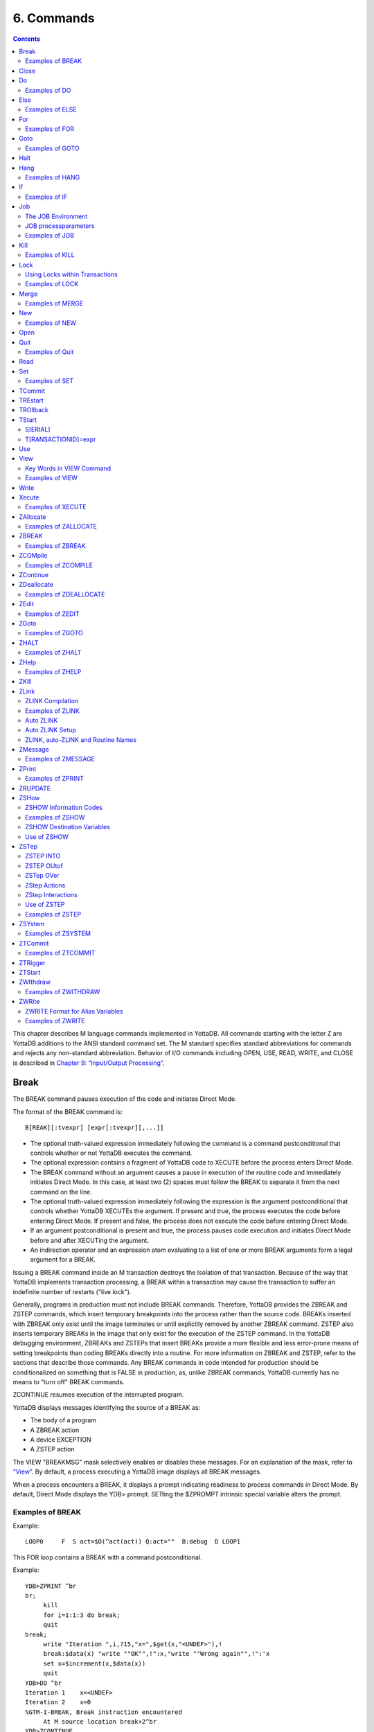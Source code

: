 
.. index::
   Commands

=====================
6. Commands
=====================

.. contents::
   :depth: 2

This chapter describes M language commands implemented in YottaDB. All commands starting with the letter Z are YottaDB additions to the ANSI standard command set. The M standard specifies standard abbreviations for commands and rejects any non-standard abbreviation. Behavior of I/O commands including OPEN, USE, READ, WRITE, and CLOSE is described in `Chapter 9: “Input/Output Processing” <https://docs.yottadb.com/ProgrammersGuide/ioproc.html>`_.

------------
Break
------------

The BREAK command pauses execution of the code and initiates Direct Mode.

The format of the BREAK command is:

.. parsed-literal::
   B[REAK][:tvexpr] [expr[:tvexpr][,...]]

* The optional truth-valued expression immediately following the command is a command postconditional that controls whether or not YottaDB executes the command.
* The optional expression contains a fragment of YottaDB code to XECUTE before the process enters Direct Mode.
* The BREAK command without an argument causes a pause in execution of the routine code and immediately initiates Direct Mode. In this case, at least two (2) spaces must follow the BREAK to separate it from the next command on the line.
* The optional truth-valued expression immediately following the expression is the argument postconditional that controls whether YottaDB XECUTEs the argument. If present and true, the process executes the code before entering Direct Mode. If present and false, the process does not execute the code before entering Direct Mode.
* If an argument postconditional is present and true, the process pauses code execution and initiates Direct Mode before and after XECUTing the argument.
* An indirection operator and an expression atom evaluating to a list of one or more BREAK arguments form a legal argument for a BREAK.

Issuing a BREAK command inside an M transaction destroys the Isolation of that transaction. Because of the way that YottaDB implements transaction processing, a BREAK within a transaction may cause the transaction to suffer an indefinite number of restarts ("live lock").

Generally, programs in production must not include BREAK commands. Therefore, YottaDB provides the ZBREAK and ZSTEP commands, which insert temporary breakpoints into the process rather than the source code. BREAKs inserted with ZBREAK only exist until the image terminates or until explicitly removed by another ZBREAK command. ZSTEP also inserts temporary BREAKs in the image that only exist for the execution of the ZSTEP command. In the YottaDB debugging environment, ZBREAKs and ZSTEPs that insert BREAKs provide a more flexible and less error-prone means of setting breakpoints than coding BREAKs directly into a routine. For more information on ZBREAK and ZSTEP, refer to the sections that describe those commands. Any BREAK commands in code intended for production should be conditionalized on something that is FALSE in production, as, unlike ZBREAK commands, YottaDB currently has no means to "turn off" BREAK commands.

ZCONTINUE resumes execution of the interrupted program.

YottaDB displays messages identifying the source of a BREAK as:

* The body of a program
* A ZBREAK action
* A device EXCEPTION
* A ZSTEP action

The VIEW "BREAKMSG" mask selectively enables or disables these messages. For an explanation of the mask, refer to `“View” <https://docs.yottadb.com/ProgrammersGuide/commands.html#view>`_. By default, a process executing a YottaDB image displays all BREAK messages.

When a process encounters a BREAK, it displays a prompt indicating readiness to process commands in Direct Mode. By default, Direct Mode displays the YDB> prompt. SETting the $ZPROMPT intrinsic special variable alters the prompt.

+++++++++++++++++++++++
Examples of BREAK
+++++++++++++++++++++++

Example:

.. parsed-literal::
   LOOP0     F  S act=$O(^act(act)) Q:act=""  B:debug  D LOOP1

This FOR loop contains a BREAK with a command postconditional.

Example:

.. parsed-literal::
   YDB>ZPRINT ^br
   br;
        kill
        for i=1:1:3 do break;
        quit
   break;
        write "Iteration ",i,?15,"x=",$get(x,"<UNDEF>"),!
        break:$data(x) "write ""OK"",!":x,"write ""Wrong again"",!":'x
        set x=$increment(x,$data(x))
        quit
   YDB>DO ^br
   Iteration 1    x=<UNDEF>
   Iteration 2    x=0
   %GTM-I-BREAK, Break instruction encountered
        At M source location break+2^br
   YDB>ZCONTINUE
        Wrong again
   %GTM-I-BREAK, Break instruction encountered
        At M source location break+2^br
   YDB>ZCONTINUE
   Iteration 3    x=1
        OK
   %GTM-I-BREAK, Break instruction encountered
        At M source location break+2^br
   YDB>ZCONTINUE
   %GTM-I-BREAK, Break instruction encountered
        At M source location break+2^br
   YDB>ZCONTINUE
   YDB>

This uses a BREAK with both command and argument postconditionals. The actions display debugging messages.

------------------
Close
------------------

The CLOSE command breaks the connection between a process and a device.

The format of the CLOSE command is:

.. parsed-literal::
   C[LOSE][:tvexpr] expr[:(keyword[=expr][:...])][,...]

* The optional truth-valued expression immediately following the command is a command postconditional that controls whether or not YottaDB executes the command.
* The required expression specifies the device to CLOSE.
* The optional keywords specify device parameters that control device behavior; some device parameters take arguments delimited by an equal sign (=). If there is only one keyword, the surrounding parentheses are optional.
* An indirection operator and an expression atom evaluating to a list of one or more CLOSE arguments form a legal argument for a CLOSE.

----------------
Do
----------------

The DO command makes an entry in the YottaDB invocation stack and transfers execution to the location specified by the entryref.

The format of the DO command is:

.. parsed-literal::
   D[O][:tvexpr] [entryref[(expr|.lvn[,...])][:tvexpr][,...]]

* The optional truth-valued expression immediately following the command is a command postconditional that controls whether or not YottaDB executes the command.
* The optional entryref specifies a location (with some combination of label, offset, and routinename) at which execution continues immediately following the DO.
* A DO command without an argument (that is, a DO followed by two (2) spaces) transfers execution to the next line in the routine if that line contains an appropriate number of periods (.) after the optional label and before the required linestart. These periods indicate the current level of "immediate" nesting caused by argumentless DOs. If the line following the DO contains too many periods, YottaDB reports an error; if the line following the DO contains too few periods, YottaDB ignores the DO command.
* A DO command without an argument stacks the current value of $TEST, in contrast to a DO with an argument, which does not protect the current value of $TEST.
* The optional parameter list enclosed in parentheses ( ) contains parameters to pass to the routine entry point.
* Label invocations using DO do not require parentheses for calls with no actuallist. If DO or a $$ that does not specify an actuallist invokes a label with a formallist, the missing parameters are undefined in the called routine.

 .. note::
    If DO or $$ specifies a routine but no label using an actuallist, then whether that routine's top label has a formallist or not, the actuallist applies to it directly, whereas before the actuallist would "fall through" to the first label with executable code.

* If the DO specifies a parameter list, the entryref location must start with a label and an argument list (M prohibits entryrefs with offsets during parameter passing).
* If an element in the parameter list starts with a period, it specifies an unsubscripted local variable name and the DO passes that variable by reference. Otherwise, the element specifies an expression that the DO evaluates and passes as a value.
* The optional truth-valued expression following the parameter list, or the entryref if the argument contains no parameter list, specifies the argument postconditional and controls whether YottaDB performs a DO using that argument.
* An indirection operator and an expression atom evaluating to a list of one or more DO arguments form a legal argument for a DO.

An explicit or implicit QUIT within the scope of the DO, but not within the scope of any other DO, FOR, XECUTE, or extrinsic, returns execution to the instruction following the calling point. This point may be the next DO argument or another command. At the end of a routine, or the end of a nesting level created by an argumentless DO, YottaDB performs an implicit QUIT. Any line that reduces the current level of nesting by changing the number of leading periods (.) causes an implicit QUIT, even if that line only contains a comment. Terminating the image and execution of ZGOTO commands are the only ways to avoid eventually returning execution to the calling point.

A DO command may optionally pass parameters to the invoked subroutine. For more information about entryrefs and parameter passing, refer to `Chapter 5: “General Language Features of M” <https://docs.yottadb.com/ProgrammersGuide/langfeat.html>`__.

+++++++++++++++++++++
Examples of DO
+++++++++++++++++++++

Example:

.. parsed-literal::
   YDB>DO ^%RD

This example invokes the routine directory utility program (%RD) from Direct Mode. The caret symbol (^) specifies that the DO command invokes %RD as an external routine.

Example:

.. parsed-literal::
   YDB>DO A(3)

This example invokes the subroutine at label A and passes the value 3 as a parameter. The DO argument does not have a caret symbol (^), therefore, it identifies A as a label in the current routine.

Example:

.. parsed-literal::
   ReportA ; Label for ReportA
           SET di="" OPEN outfile USE outfile 
           FOR  SET di=$ORDER(^div(di)) QUIT:di=""  DO PREP DO  DO POST
           .SET de="",(nr,gr)=0
           .WRITE "Division ",di,! F   S de=$ORDER(^de(di,de)) QUIT:de=""   DO
           ..WRITE "Department ",de," Gross Rev: ",^grev(di,de),!
           ..WRITE "Department ",de," Net Rev: ",^nrev(di,de),!
           ..SET gr=gr+^grev(di,de),nr=nr+^nrev(di,de)
           .W "Division Gross Rev: ",gr,!,"Division Net Rev: ",nr,!
           DO PRINT^OUTPUT(outfile)
           QUIT

This routine first uses a DO with a label argument (PREP) to do some pre-processing. Then, it uses an argumentless DO to loop through each division of a company to format a report. Within the first argumentless DO, a second argumentless DO (line 4) loops through and formats each department within a division. After the processing of all departments, control returns to the first argumentless DO, which prints a summary of the division. Following processing of all divisions, a DO with a label argument (POST) does some post-processing. Finally, at the next-to-last line, the routine uses a DO that invokes a subroutine at a label (PRINT) in an external routine (^OUTPUT), passing the name of the output file (outfile) as a parameter.

Example:

.. parsed-literal::
   YDB>zprint ^SQR
   SQR(z);
     set revert=0
     if $view("undef") set revert=1 view "noundef"
     if z="" write "Missing parameter.",!     view:revert "undef" quit
     else  write z*z,! view:revert "undef" quit  
   YDB>do ^SQR(10)
   100
   YDB>do ^SQR
   Missing parameter.

This example demonstrates label invocations using DO with and without parentheses.

-------------
Else
-------------

ELSE executes the remainder of the line after the ELSE if $TEST is FALSE (0). YottaDB does not execute the rest of the line if $TEST is TRUE (1).

The format of the ELSE command is:

.. parsed-literal::
   E[LSE]

* Because ELSE is a conditional command, it does not support a command postconditional.
* The scope of the ELSE is the remainder of the line. The scope of an ELSE can be extended with DO (or XECUTE) commands.
* Because the ELSE has no argument, at least two (2) spaces must follow the command to separate it from the next command on the line.

Because the scopes of both the IF and the ELSE commands extend to the rest of the YottaDB line, placing an ELSE on the same line as the corresponding IF cannot achieve the desired result (unless the intent of the ELSE is to test the result of a command using a timeout). If an ELSE were placed on the same line as its corresponding IF, then the expression tested by the IF would be either TRUE or FALSE. If that condition is TRUE, the code following the ELSE would not execute; if that condition is FALSE, the ELSE would not be in the execution path.

ELSE is analogous to IF '$TEST, except the latter statement switches $TEST to its complement and ELSE never alters $TEST.

.. note::
   Use ELSE with care. Because YottaDB stacks $TEST only at the execution of an extrinsic or an argumentless DO command, any XECUTE or DO with an argument has the potential side effect of altering $TEST. For information about $TEST, refer to `“$Test” <https://docs.yottadb.com/ProgrammersGuide/isv.html#test>`_.

+++++++++++++++++
Examples of ELSE
+++++++++++++++++

Example:

.. parsed-literal::
   If x=+x Set x=x+y
   Else  Write !,x

The IF command evaluates the conditional expression x=+x and sets $TEST. If $TEST=1 (TRUE), YottaDB executes the commands following the IF. The ELSE on the following line specifies an alternative action to take if the expression is false.

Example:

.. parsed-literal::
   If x=+x Do ^GOFISH
   Else  Set x=x\_"^"_y

The DO with an argument after the IF raises the possibility that the routine ^GOFISH changes the value of $TEST, thus making it possible to execute both the commands following the IF and the commands following the ELSE.

Example:

.. parsed-literal::
   Open dev::0 Else  Write !,"Device unavailable" QUIT

This ELSE depends on the result of the timeout on the OPEN command. If the OPEN succeeds, it sets $TEST to one (1) and YottaDB skips the rest of the line after the ELSE. If the OPEN fails, it sets $TEST to zero (0), and YottaDB executes the remainder of the line after the ELSE.


----------
For
----------

The FOR command provides a looping mechanism in YottaDB. FOR does not generate an additional level in the M standard stack model.

The format of the FOR command is:

.. parsed-literal::
   F[OR][lvn=expr[:numexpr1[:numexpr2]][,...]]]

* Because FOR is a conditional command, it does not support a command postconditional.
* The scope of the FOR is the remainder of the line. The scope of a FOR can be extended with DO (or XECUTE) commands.
* When the FOR has no argument, at least two (2) spaces must follow the command to separate it from the next command on the line. This specifies a loop that must be terminated by a QUIT, HALT, GOTO, or ZGOTO.
* The optional local variable name specifies a loop control variable delimited by an equal sign (=). A FOR command has only one control variable, even when it has multiple arguments.
* When initiating the FOR, YottaDB assigns the loop control variable the value of the expression. When only an initial value appears, YottaDB executes the remainder of the line once for that argument without forcing the control variable to be numeric.
* If the argument includes an increment and, optionally, a terminator, YottaDB treats the initial expression as a number.
* The optional numeric expression after the first colon (:) delimiter specifies the increment for each iteration. The FOR command does not increment the control variable on the first iteration.
* The optional numeric expression after the second colon (:) delimiter specifies the limiting value for the control variable. This terminating expression is evaluated only when the control variable is initialized to the corresponding initial value, then used for all subsequent iterations.
* YottaDB does not execute the commands on the same line following the FOR if:
   * The increment is non-negative and the initial value of the control variable is greater than the limiting value.
   * The increment is negative and the initial value of the control variable is less than the limiting value.

* After the first iteration, YottaDB does not alter the control variable and ceases execution under the control of the FOR if:
   * The increment is non-negative, and altering the control variable by the increment would cause the control variable to be greater than the limiting value.
   * The increment is negative, and altering the control variable by the increment would cause the control variable to be less than the limiting value.

* When the FOR has multiple arguments, each one affects the loop control variable in sequence. For an argument to gain control, no prior argument to the FOR can have an increment without a limit.

Increments and limits may be positive, negative, an integer, or a fraction. YottaDB never increments a FOR control variable "beyond" a limit. Other commands may alter a control variable within the extended scope of a FOR that it controls. When the argument includes a limit, such modification can cause the FOR argument to yield control at the start of the next iteration, or, less desirably loop indefinitely.

NOUNDEF does not apply to an undefined FOR control variable. This prevents an increment of an undefined FOR control variable from getting into an unintended infinite loop. For example, FOR A=1:1:10 KILL A gives an UNDEF error on the increment from 1 to 2 even with VIEW "NOUNDEF".

YottaDB terminates the execution of a FOR when it executes an explicit QUIT or a GOTO (or ZGOTO in YottaDB) that appears on the line after the FOR. FOR commands with arguments that have increments without limits and argumentless FORs can be indefinite loops. Such FORs must terminate with a (possibly postconditional) QUIT or a GOTO within the immediate scope of the FOR. FORs terminated by such commands act as "while" or "until" control mechanisms. Also, such FORs can, but seldom, terminate by a HALT within the scope of the FOR as extended by DOs, XECUTEs, and extrinsics. 

++++++++++++++++++
Examples of FOR
++++++++++++++++++

Example:

.. parsed-literal::
   YDB>Kill i For i=1:1:5 Write !,i
   1
   2
   3
   4
   5
   YDB>Write i
   5
   YDB>

This FOR loop has a control variable, i, which has the value one (1) on the first iteration, then the value two (2), and so on, until in the last iteration i has the value five (5). The FOR terminates because incrementing i would cause it to exceed the limit. Notice that i is not incremented beyond the limit.

Example:

.. parsed-literal::
   YDB>FOR x="hello",2,"goodbye" WRITE !,x
   hello
   2
   goodbye
   YDB>

This FOR loop uses the control variable x and a series of arguments that have no increments or limits. Notice that the control variable may have a string value.

Example:

.. parsed-literal::
   YDB>For x="hello":1:-1 Write !,x
   YDB>ZWRite x
   x=0
   YDB>

Because the argument has an increment, the FOR initializes the control variable x to the numeric evaluation of "hello" (0). Then, YottaDB never executes the remainder of the line because the increment is positive, and the value of the control variable (0) initializes to greater than the limiting value (-1).

Example:

.. parsed-literal::
   YDB>For y=-1:-3:-6,y:4:y+10,"end" Write !,y
   -1
   -4
   -4
   0
   4
   end
   YDB>

This FOR uses two limited loop arguments and one value argument. The first argument initializes y to negative one (-1), then increments y to negative four (-4). Because another increment would cause y to be less than the limit (-6), the first argument terminates with y equal to negative four (-4). The second argument initializes the loop control variable to its current value and establishes a limit of six (6=-4+10). After two iterations, incrementing y again would cause it to be greater than the limit (6), so the second argument terminates with y equal to four (4). Because the final argument has no increment, the FOR sets y to the value of the third argument, and YottaDB executes the commands following the FOR one more time.

Example:

.. parsed-literal::
   YDB>Set x="" For  Set x=$Order(ar(x)) Quit:x=""  Write !,x

This example shows an argumentless FOR used to examine all first level subscripts of the local array ar. When $ORDER() indicates that this level contains no more subscripts, the QUIT with the postconditional terminates the loop.


-----------------
Goto
-----------------

The GOTO command transfers execution to a location specified by its argument.

The format of the GOTO command is:

.. parsed-literal::
   G[OTO][:tvexpr] entryref[:tvexpr][,...]

* The optional truth-valued expression immediately following the command is a command postconditional that controls whether or not YottaDB executes the command.
* The required entryref specifies the target location for the control transfer.
* The optional truth-valued expression immediately following the entryref specifies the argument postconditional, and controls whether YottaDB performs a GOTO with that argument.
* Additional commands on a line following a GOTO do not serve any purpose unless the GOTO has a postconditional.
* An indirection operator and an expression atom evaluating to a list of one or more GOTO arguments form a legal argument to a GOTO.

A GOTO command within a line following a FOR command terminates that FOR command.

For more information on entryrefs, refer to `Chapter 5: “General Language Features of M” <https://docs.yottadb.com/ProgrammersGuide/langfeat.html>`__.

++++++++++++++++++++++++
Examples of GOTO
++++++++++++++++++++++++

Example:

.. parsed-literal::
   YDB>GOTO TIME+4

This GOTO command transfers control from Direct Mode to the line that is four (4) lines after the line labeled TIME (in the currently active routine). Using an offset is typically a debugging technique and rarely used in production code.

Example:

.. parsed-literal::
   GOTO A:x<0,^A:x=0,A^B

This GOTO command transfers control to label A in the current routine, if x is less than zero (0), to routine ^A if x is equal to zero (0), and otherwise to label A in routine ^B. Once any of the transfers occurs, the rest of the arguments have no effect.

--------------------------
Halt
--------------------------

The HALT command stops the program execution and causes YottaDB to return control to the operating system environment that invoked the YottaDB image.

The format of the HALT command is:

.. parsed-literal::
   H[ALT][:tvexpr]

* The optional truth-valued expression immediately following the command is a command postconditional that controls whether YottaDB executes the command.
* Because the HALT command has no argument, at least two (2) spaces must follow the command to separate it from the next command on the line. Note that additional commands do not serve any purpose unless the HALT has a postconditional.

A HALT releases all shared resources held by the process, such as devices OPENed in YottaDB, databases, and YottaDB LOCKs. If the the process has an active M transaction (the value of $TLEVEL is greater than zero (0)), YottaDB performs a ROLLBACK prior to terminating.

Because HALT and HANG share the same abbreviation (H), YottaDB differentiates them based on whether an argument follows the command.

Example:

.. parsed-literal::
   $ ydb
   YDB>HALT
   $

Because we invoke this YottaDB image interactively, the HALT in Direct Mode leaves the process at the shell prompt.

-------------------
Hang
-------------------

The HANG command suspends YottaDB program execution for a period of time specified by the command argument.

The format of the HANG command is:

.. parsed-literal::
   H[ANG][:tvexpr] numexpr[,...]

* The optional truth-valued expression immediately following the command is a command postconditional that controls whether or not YottaDB executes the command.
* The numeric expression specifies the time in seconds to elapse before resuming execution; actual elapsed time may vary slightly from the specified time. If the numeric expression is negative, HANG has no effect. Portability requirements for YottaDB only guarantee accuracy to the nearest second. However, more accuracy can be found on different UNIX systems.
* An indirection operator and an expression atom evaluating to a list of one or more HANG arguments form a legal argument to a HANG.

A process that repeatedly tests for some event, such as a device becoming available or another process modifying a global variable, may use a HANG to limit its consumption of computing resources.

Because HALT and HANG share the same abbreviation (H), YottaDB differentiates them based on whether an argument follows the command.

++++++++++++++++++
Examples of HANG
++++++++++++++++++

Example:

.. parsed-literal::
   For  Quit:$Data(^CTRL(1))  Hang 30

This FOR loop repeatedly tests for the existence of ^CTRL(1), and terminates when that global variable exists. Otherwise the routine HANGs for 30 seconds and tests again.

Example:

.. parsed-literal::
   SET t=1 For  Quit:$Data(^CTRL(1))  Hang t If t<30 Set t=t+1

This is similar to the previous example, except that it uses an adaptive time that lengthens from 1 second to a limit of 30 seconds if the routine stays in the loop.

-------------
If
-------------

The IF command provides conditional execution of the remaining commands on the line. When IF has an argument, it updates $TEST with the truth value of its evaluated argument. YottaDB executes the remainder of a line after an IF statement when $TEST is 1 (TRUE). When $TEST is 0 (FALSE), YottaDB does not execute the rest of the line. When the IF argument evaluates to a literal FALSE (0), YottaDB discards the command and its arguments at compile time, which means it does not perform any validity checking on the remainder of the line.

The format of the IF command is:

.. parsed-literal::
   I[F] [tvexpr[,...]]


* Because IF is a conditional command, it does not support a command postconditional.
* The scope of the IF is the remainder of the line. The scope of an IF can be extended with DO (or XECUTE) commands.
* The action of IF is controlled by the value of the expression and by $TEST, if there is no expression.
* IF with no argument acts on the existing value of $TEST (which it does not change); in this case, at least two (2) spaces must follow the IF to separate it from the next command on the line.
* An indirection operator, and an expression atom evaluating to a list of one or more IF arguments form a legal argument to IF.

.. note::
   Commands with timeouts also maintain $TEST. For information about $TEST, refer to `Chapter 8: “Intrinsic Special Variables” <https://docs.yottadb.com/ProgrammersGuide/isv.html>`_. Because YottaDB stacks $TEST only at the execution of an extrinsic or an argumentless DO command, any XECUTE or DO with an argument has the potential side effect of altering $TEST. Use the argumentless IF with caution.

Example:

.. parsed-literal::
   IF A,B ...
   is equivalent to
   IF A IF B

An IF with more than one argument behaves as if those arguments were logically "ANDed." However, execution of the line ceases with the evaluation of the first false argument. For IF argument expressions containing the "AND" operator (&), by default, execution still ceases with the evaluation of the first false argument, however any global references within the expression act in sequence to maintain the naked reference. The "FULL_BOOLEAN" and "SIDE_EFFECTS" compiler settings modify this behavior if you desire YottaDB to provide side effects it would otherwise bypass due to short-circiuting of Boolean expressions.

Postconditionals perform a function similar to IF; however, their scope is limited to a single command or argument, and they do not modify $TEST. For more information on postconditionals, see `Chapter 5: “General Language Features of M” <https://docs.yottadb.com/ProgrammersGuide/langfeat.html>`__.

++++++++++++++++
Examples of IF
++++++++++++++++

Example:

.. parsed-literal::
   IF x=+x!(x="") Do BAL

In this example, the DO executes if x contains a number or a null string.

Example:

.. parsed-literal::
   Write !,?50,BAL If 'BAL Write "\*\*\*\*"
   IF  Set EMPTY(acct)=""

The IF in the first line changes the value of $TEST, determining the execution of the code following the argumentless IF in the second line. Such argumentless IFs may serve as a form of line continuation.

Example:

.. parsed-literal::
   YDB>Set X=1,Y=1,Z=2 Kill UNDEF
   YDB>If X=1,Y=1,Z=3,UNDEF=0 Write "HI"
   YDB>

The IF command causes YottaDB to cease executing the line after it determines Z is not equal to three (3). Therefore, YottaDB never evaluates the reference to the undefined variable and never generates an error.

Example:

.. parsed-literal::
   YDB>Set X=1 Kill UNDEF
   YDB>If X=1!(UNDEF=3) Write "HI"
   HI
   YDB>

Because YottaDB recognizes that the X=1 fulfills the IF, it skips evaluation of the UNDEF variable and executes this IF command without generating an error. Because YottaDB does not require such optimizations and in fact, discourages them by requiring that all global references maintain the naked indicator, other implementations may generate an error.

-----------------
Job
-----------------

The JOB command initiates another YottaDB process that executes the named routine.

$ZJOB is set to the pid of the process created by the JOB command. For more details, refer to “$ZJob”.

The format of the JOB command is:

.. parsed-literal::
   J[OB][:tvexpr] entryref[(expr[,...])]
   [:[(keyword[=value][:...])][:numexpr]][,...]

* The optional truth-valued expression immediately following the command is a command postconditional that controls whether or not YottaDB executes the command.
* The required entryref specifies a location at which the new process starts.
* The optional parameter list enclosed in parentheses () contains parameters to pass to the routine entry point.
* If the JOB specifies a parameter list, the entryref location must start with a label and a formallist. M prohibits entryrefs with offsets during parameter passing.
* The optional elements in the parameter list specify expressions that the JOB evaluates and passes as values; because the JOB command creates a new process, its arguments cannot specify pass-by-reference.
* The keywords specify optional processparameters that control aspects of the environment for the new process.
* If the JOB command has only one processparameter, the surrounding parentheses are optional.
* Some keywords take numeric or string literals delimited by an equal sign (=) as arguments. Because the values are constants, strings must be enclosed in quotation marks (" "), and variable arguments require that the entire argument be constructed and referenced using indirection.
* The optional numeric expression specifies a time in seconds after which the command should timeout if unsuccessful; 0 results in a single attempt.
* When a JOB command contains no processparameters, double colons (::) separate the time-out numeric expression from the entryref.
* An indirection operator and an expression atom, evaluating to a list of one or more JOB command arguments, form a legal argument for a JOB command.
* The maximum command-line length for a JOB command is 8192 bytes.
* If the parent process is operating in UTF-8 mode, the JOB'd process also operates in UTF-8 mode.
* If your background process must have a different mode from its parent, then create a shell script to alter the environment as needed, and spawn it with a ZSYstem command using ZSYstem "/path/to/shell/script &".

The operating system deletes the resultant process when execution of its YottaDB process is complete. The resultant process executes asynchronously with the current process. Once YottaDB starts the resultant process, the current process continues.

If a JOB command specifies a timeout, and YottaDB creates the resultant process before the timeout elapses, JOB sets $TEST to true (1). If YottaDB cannot create the process within the specified timeout, JOB sets $TEST to false (0). If a JOB command does not specify a timeout, the execution of the command does not affect $TEST.

If YottaDB cannot create the process because of something that is unlikely to change during the timeout interval, such as invalid DEFAULT directory specification, or the parameter list is too long, the JOB command generates a run-time error. If the command does not specify a timeout and the environment does not provide adequate resources, the process waits until resources become available to create the resultant process.

+++++++++++++++++++++++++++++
The JOB Environment
+++++++++++++++++++++++++++++

When the JOB is forked, UNIX creates the environment for the new process by copying the environment of the process issuing the JOB command and making a few minor modifications. By default, the standard input is assigned to the null device, the standard output is assigned to routinename.mjo, and the standard error is assigned to routinename.mje.

**JOB Implications for Directories**

By default, YottaDB uses the current working directory of the parent process for the working directory of the initiated process.

If the files specified by processparameters, do not exist, and YottaDB does not have permission to create them, the JOBed process terminates. When the corresponding files are in the current working directory, the OUTPUT, INPUT, and ERROR processparameters do not require a full pathname.

+++++++++++++++++++++++++
JOB processparameters
+++++++++++++++++++++++++

The following sections describe the processparameters available for the JOB command in YottaDB.

**CMD[LINE]="strlit"**

The string literal specifies the $ZCMDLINE of the JOB'd process.

**DEF[AULT]=strlit**

The string literal specifies the default directory.

The maximum directory length is 255 characters.

If the JOB command does not specify a DEFAULT directory, YottaDB uses the current default directory of the parent process.

**ERR[OR]=strlit**

strlit specifies the stderr of the JOBbed process. strlit can either be a file or a DETACHed socket (that is, a socket from the socket pool). To pass a DETACHed socket as the stderr of the JOBbed process, specify strlit in the form of "SOCKET:<handle>" where <handle> is the socket handle. On successful completion of the JOBbed process, the passed socket is closed and is no longer available to the parent process.

The maximum string length is 255 characters.

By default, JOB constructs the error file from the routinename using a file extension of .mje: the default directory of the process created by the JOB command.

**GBL[DIR]=strlit**

The string literal specifies a value for the environment variable gtmgbldir.

The maximum string length is 255 characters.

By default, the job uses the same specification for gtmgbldir as that defined in $ZGBLDIR for the process using the JOB command.

**IN[PUT]=strlit**

strlit specifies the stdin of the JOBbed process. strlit can either be a file or a DETACHed socket (that is, a socket from the socket pool). To pass a DETACHed socket as the stdin of the JOBbed process, specify strlit in the form of "SOCKET:<handle>" where <handle> is the socket handle. On successful completion of the JOB command, the passed socket is closed and is no longer available to the parent process.

.. note::
   Specify a DETACHed socket in both INPUT and OUTPUT parameters to pass it as the $PRINCIPAL of the JOBbed process. 

The maximum string length is 255 characters.

YottaDB does not supply a default file extension.

By default, the job takes its input from the null device.

**OUT[PUT]=strlit**

strlit specifies the stdout of the JOBbed process. strlit can either be a file or a DETACHed socket (that is, a socket from the socket pool). To pass a DETACHed socket as the stdout of the job, specify strlit in the form of "SOCKET:<handle>" where <handle> is the socket handle. On successful completion of the JOB command, the passed socket is closed and is no longer available to the parent process.

.. note::
   Specify a DETACHed socket in both INPUT and OUTPUT parameters to pass it as the $PRINCIPAL of the JOBbed process.

The maximum string length is 255 characters.

By default, JOB constructs the output file pathname from the routinename using a file extension of .mjo and the current default directory of the process created by the JOB command.

**PASS[CURLVN]**

With the PASSCURLVN jobparameter, the JOB'd process inherits the current collation, local variables, aliases, and alias containers from the current stack level of the parent process. Therefore, a ZWRITE in the JOB'd process has the same output, except for any out of scope aliases, as a ZWRITE in the context of the JOB command. If the JOB command finds a ZWRITE representation of any lvn, consisting of its full name, its subscripts, corresponding value, quotes and the equal-sign (=), exceeding 1MiB, it produces a JOBLVN2LONG error in the parent process, and a JOBLVNDETAIL error in the error output stream of the JOB'd process. If a JOB command does not specify PASSCURLVN, the JOB'd process(es) inherits no local variables from the parent, although it can receive values passed as parameters to an actuallist entryref. While not an inexpensive command, you can use the "exclusive" NEW command to control the context passed to the JOB'd process; for example, adding "NEW (LOCALA,LOCALB)" before the JOB command would pass only LOCALA and LOCALB.

If a parameter in the formal list of JOB'ed entryref shares the same name with a local in the parent process, the parameter passing facility applies the actuallist in the JOB command argument to the formallist at the invoked label superseding any local variable passed from the parent process by the PASSCURLVN option.

**STA[RTUP]="/path/to/shell/script"**

Specifies the location of the shell script that executes before running the named routine.

The JOBbed process spawns a shell session to execute the shell script. If the shell script fails, the JOB'd process terminates without running the named routine. Because STARTUP executes in a separate shell, it has no impact on the environment of the JOB'd process, which is inherited from the parent. STARTUP is useful for actions such as creating directories. Use PIPE devices instead of the JOB command to control the environment of a spawned process.

**JOB Processparameter Summary Table**

The processparameters are summarized in the following table.

+---------------------------+--------------------------+---------------------------------+------------------------------------+
| Parameter                 | Default                  | Minimum                         | Maximum                            |
+===========================+==========================+=================================+====================================+
| DEF[AULT]=strlit          | Same directory as the    | none                            | 255 characters                     |
|                           | process issuing the JOB  |                                 |                                    |
|                           | command                  |                                 |                                    |
+---------------------------+--------------------------+---------------------------------+------------------------------------+
| ERR[OR]=strlit            | ./routinename.mje        | none                            | 255 characters                     |
+---------------------------+--------------------------+---------------------------------+------------------------------------+
| GBL[DIR]                  | Same as gtmgbldir for the| none                            | 255 characters                     |
|                           | process issuing the JOB  |                                 |                                    |
|                           | command                  |                                 |                                    |
+---------------------------+--------------------------+---------------------------------+------------------------------------+
| IN[PUT]=strlit            | Null device              | none                            | 255 characters                     |
+---------------------------+--------------------------+---------------------------------+------------------------------------+
| OUT[PUT]=strlit           | ./routinename.mjo        | none                            | 255 characters                     |
+---------------------------+--------------------------+---------------------------------+------------------------------------+
| PASS[CURLVN]              | Only pass any formallist | N/A                             | ZWRITE key/value representations of|
|                           | values                   |                                 | any lvn must not exceed 1MiB       |
+---------------------------+--------------------------+---------------------------------+------------------------------------+
| STA[RTUP]=strlit          | none                     | none                            | Determined by the maximum length a |
|                           |                          |                                 | file pathname can have on the      |
|                           |                          |                                 | operating system, which is at least|
|                           |                          |                                 | 255 bytes on all systems which     |
|                           |                          |                                 | YottaDB currently supports.        |
+---------------------------+--------------------------+---------------------------------+------------------------------------+

+++++++++++++++++++++++++
Examples of JOB
+++++++++++++++++++++++++

Example:

.. parsed-literal::
   YDB>JOB ^TEST("V54001","")

This creates a job that starts doing the routine ^TEST (with 2 parameters) in the current working directory.

Example:

.. parsed-literal::
   JOB PRINTLABELS(TYPE,PRNTR,WAITIM)

This passes three values (TYPE, PRNTR, and WAITIM) to the new job, which starts at the label PRINTLABELS of the current routine.

Example:

Refer to the sockexamplemulti31.m program in the `Using Socket Devices <https://docs.yottadb.com/ProgrammersGuide/ioproc.html#using-socket-devices>`_ section for more examples on the JOB command.

----------------
Kill
----------------

The KILL command deletes local or global variables and their descendant nodes.

The format of the KILL command is:

.. parsed-literal::
   K[ILL][:tvexpr] [glvn | (lvn[,...]) | \*lname | \*lvn ]

* The optional truth-valued expression immediately following the command is a command postconditional that controls whether or not YottaDB executes the command.
* The optional global or local variable name specifies the variable to delete; KILL deletes not only the variable specified in the argument, but also all variables descended from that variable, that is, those starting with the identical key-prefix.
* KILLing a variable that does not currently exist has no effect.
* The KILL command without an argument deletes all currently existing local variables; in this case, at least two (2) spaces must follow the KILL to separate it from the next command on the line.
* When a KILL argument consists of local variable names enclosed in parentheses, that "exclusive" KILL deletes all local variables except those listed in the argument.
* KILL does not affect copies of local variables that have been "stacked" by NEW or parameter passing with the possible exception of the following: For KILL arguments enclosed in parentheses, the environment variable gtm_stdxkill enables the standard-compliant behavior to kill local variables in the exclusion list if they had an explicit or implicit (pass-by-reference) alias not in the exclusion list. By default, this behavior is disabled. If gtm_stdxkill is set to 1,"TRUE", or "YES", KILL deletes a local variable unless all its names are in the parenthesized list. If gtm_stdxkill is not defined or set to 0 KILL operations exclude the data associated with an item if any one of its names appears in the parenthesized list. While non-standard, the default behavior decouples call-by-reference functions or functions using aliases from needing knowledge of the caller's parameters.
* In conformance with the M standard, KILL of a variable joined by pass-by-reference to a formallist variable always KILLs the formalist variable when the actuallist variable is KILL'd even if the formallist variable is specified as protected by an exclusive KILL.
* KILL * removes the association between its argument and any associated arrays. The arguments are left undefined, just as with a standard KILL. If the array has no remaining associations after the KILL \*, YottaDB can reuse the memory it occupied. If there are no array(s) or association(s) the KILL * happily and silently does nothing.
* KILL * of an alias container variable is just like a KILL of an alias variable, and deletes the association between the lvn and the array.
* KILL * treats an alias formed though pass-by-reference the same as any alias variable by removing the alias association.
* KILL * with no arguments removes all aliases and alias containers connections.
* You can intermix KILL and KILL * in an argument list. For example, KILL \*A,B
* Kill * is not permitted inside a parenthesized list of exclusions, e.g.: KILL (\*A) is an error.
* An exclusive KILL where one associated name is inside the parenthetic list of exclusions and another associated name is not with that list kills the array through the name that is not inside the list. The association, however, is preserved.
* An indirection operator and an expression atom evaluating to a list of one or more KILL arguments form a legal argument for a KILL.

.. note::
   Use KILL with caution because it can have a major impact on the process environment (local variables) or shared data (global variables). 

+++++++++++++++++++++
Examples of KILL
+++++++++++++++++++++

Example:

.. parsed-literal::
   YDB>Kill  Set a=0,a(1)=1,a(1,1)="under" KILL a(1) ZWR
   a=0
   YDB>

This uses an argumentless KILL to get a "fresh start" by deleting all existing local variables. After SETting a, a(1), and a(1,1), the KILL deletes a(1) and its descendants. The ZWRITE shows only a remaining.

Example:

.. parsed-literal::
   YDB>Kill (a,b),^AB(a,b)

The first argument (an exclusive KILL) specifies to KILL all local variables except a and b. The second argument deletes ^AB(a,b) and any descendants of that global variable node.

Example:

.. parsed-literal::
   kill *
   write !,"gtm_stdxkill=",+$ztrnlnm("gtm_stdxkill"),!
   set (A,B,C,E)="input"
   do X(.A,.B)
   zwrite
   write !,"____________",!
   set (A,B,C,E)="input"
   do Y(.A,.B)
   zwrite
   write !,"____________",!
   set (A,B,C,E)="base"
   set \*C=A,\*D=B
   kill (C,D)
   zwrite
   quit
   X(C,D)    set (C,D)="output"
   kill (C,D)
   quit
   Y(C,D)    set (C,D)="output"
   kill (A,C,D)
   quit

Produces the following output:

.. parsed-literal::
   gtm_stdxkill=0
   A="output"
   B="output"
   C="input"
   ____________
   A="output"
   B="output"
   C="input"
   ____________
   A="base" ;*
   B="base" ;*
   \*C=A
   \*D=B

----------------------
Lock
----------------------

The LOCK command reserves and releases resource names, and provides a semaphore capability for YottaDB processes. This capability can be used for interprocess synchronization and signaling.

Assigning a LOCK does not specify any explicit control over variables and does not directly effect either read or write access to global (or local) data. However, an application that adheres to clearly defined conventions of LOCKing before any access can indirectly achieve such an effect.

YottaDB recommends implementing database Consistency using transaction processing rather than LOCKs. If you wish to avoid YottaDB's use of optimistic concurrency for TP, place the LOCK just before the original TSTART and release it after the final TCOMMIT.

The format of the LOCK command is:

.. parsed-literal::
   L[OCK][:tvexpr] [[-\|+]nref|(nref[,...])[:numexpr] [,...]]

* The optional truth-valued expression immediately following the command is a command postconditional that controls whether or not YottaDB executes the command.
* The nref argument specifies a resource name in the format of the YottaDB name, with or without subscripts and with or without a preceding caret (^). An nref can optionally have an environment specification, including one without a preceding caret (^).
* Outside of transactions, only one process in an environment can own a particular LOCK at any given time.
* Because the data storage in YottaDB uses hierarchical sparse arrays, and LOCK frequently serves to protect that data from inappropriate "simultaneous" access by multiple processes, LOCK treats resource names in a hierarchical fashion; a LOCK protects not only the named resource, but also its ancestors and descendants.
* When one or more nrefs are enclosed in parentheses (), LOCK reserves all the enclosed names "simultaneously," that is, it reserves none of them until all become available.
* A LOCK with no argument or an argument with no leading sign releases all names currently reserved with previous LOCK commands by the process; when a LOCK has no argument, at least two (2) spaces must follow the LOCK to separate it from the next command on the line.
* A LOCK argument with a leading plus sign (+) acquires the named resources without releasing currently held resources; if the named resource is already LOCKed, such a LOCK "counts up" the process interest in the resource.
* A LOCK argument with a leading minus sign (-) "counts down" the process interest in a named resource; if the count on a particular lock reaches zero (0), YottaDB releases the lock without releasing any other currently held locks; a LOCK that releases a named resource not currently owned by the process has no effect.
* YottaDB allows the "process interest" lock counter on a named resource to increment up to 511.
* The optional numeric expression specifies a time in seconds after which the command should timeout if unsuccessful; 0 provides a single attempt; timed LOCK commands maintain $TEST: 1 for a successful LOCK action, 0 for an unsuccessful (within the specified time) LOCK action. Note that untimed LOCK commands do not change $TEST.
* A LOCK operation that finds no room in LOCK_SPACE to queue a waiting LOCK so another process releasing a blocking LOCK can wake it, does a slow poll waiting for LOCK_SPACE to become available. If LOCK does not acquire the ownership of the named resource with the specified timeout, it returns control to the application with $TEST=0. If timeout is not specified, LOCK continues slow poll till space becomes available.
* If a LOCK command in a TP transaction specifies no timeout or a timeout that exceeds the limit specified by $gtm_tpnotacidtime when 2 is less than $TRESTART, the process releases the database critical sections and generates TPNOACID messages, which may live-lock the process, possibly until the transaction terminates because it reaches $ZMAXTPTIME. While such a process may have an impact on system performance this behavior moderates the impact of potential deadlocks on other database operations.
* An indirection operator and an expression atom evaluating to a list of one or more LOCK arguments form a legal argument for a LOCK.

YottaDB records LOCK and ZALLOCATE information in the "lock database." YottaDB distributes the lock database in space associated with the database identified by the current Global Directory. However, the lock database does not overlap or coincide with the body of the database files holding the global data. Only the LOCK, ZALLOCATE and ZDEALLOCATE commands, and the LKE utility program access the lock database.

YottaDB maps reservations of names starting with ^ to the database file used to map global variables of the same name. If the Global Directory maps the name A to file A.DAT, YottaDB maps all reservations on ^A to file space associated with A.DAT.

YottaDB maps reservations on names not starting with ^ to the region of the database specified with the GDE command LOCK -REGION=. By default, when GDE creates a Global Directory any reservations of local names are mapped to the region DEFAULT.

These two factors effect the following result in the programming environment:

* ^ reservations automatically intersect for all users of the same data in any database file independent of the Global Directory mapping that file.
* reservations without a leading ^ intersect in an arbitrary pattern dependent on the Global Directory and therefore controlled by a design decision potentially made independently of application code design.

Since YottaDB uses resource names as semaphores for signaling among multiple processes in a database environment, they interlock in a tree structured fashion. When LOCK or ZALLOCATE reserves a subscripted resource name such as ^D(1), other users of the database mapped by the LOCKing (or ZALLOCATEing) process cannot reserve ancestors of that name, such as ^D, or descendants, such as ^D(1,2), until LOCK or ZDEALLOCATE releases that name.

Execution of the LOCK command does not affect the value or the state of a variable. LOCK tests each argument to determine whether the process can claim the name space. If another YottaDB process has a LOCK on that name space, YottaDB suspends the current process until the other process releases the name space. To prevent the potential "indefinite" suspension of a routine execution, specify a timeout for the LOCK command.

LOCK with a leading plus (+) or minus (-) sign (incremental LOCKing) allows the acquisition and release of locks without releasing all currently held locks. This can lead to deadlocks. For example, a deadlock occurs if two users LOCK resources named A and B in the following sequence.

**Deadlock Situation**

+----------------------------------+------------------------------------+
| User X                           | User Y                             |
+==================================+====================================+
| L +A                             | L +B                               |
+----------------------------------+------------------------------------+
| L +B                             | L +A                               |
+----------------------------------+------------------------------------+

To avoid deadlocks, use LOCK without a leading + or - sign on its arguments because such a command releases all previously LOCKed resources, or uniformly implement well designed LOCK accumulation orders and/or use a timeout with the LOCK command.

If a LOCK command specifies a timeout, and YottaDB acquires ownership of the named resource before the timeout elapses, LOCK sets $TEST to TRUE (1). If YottaDB cannot acquire ownership of the named resource within the specified timeout, LOCK sets $TEST to FALSE (0). If a LOCK command does not specify a timeout, the execution of the command does not affect $TEST. If a LOCK with an argument having a leading minus sign (-) specifies a timeout, the command always sets $TEST to TRUE (1).

If a process issues a LOCK command for a named resource already ZALLOCATEd by that process, the resource is both ZALLOCATEd and LOCKed. LOCK does not release ZALLOCATEd resources. To release such a named resource, the process must both ZDEALLOCATE and unLOCK the resource. For more information, refer to “ZAllocate”.

Currently, LOCK of an argument within a parenthetical list where the argument includes an extrinsic function that performs LOCK, ZALLOCATE or ZDEALLOCATE actions produces a BADLOCKNEST error except where there is only one such argument, it is the first argument in the list and the LOCK'ng as a consequence of the extrinsic function(s) is simple. Note that this pattern may still produce some unintended outcomes, so YottaDB recommends against its use.

For more information on troubleshooting locks with the Lock Utility (LKE), refer to the `chapter on that utility in the Administration and Operations Guide <https://docs.yottadb.com/AdminOpsGuide/mlocks.html>`_.

+++++++++++++++++++++++++++++++++
Using Locks within Transactions
+++++++++++++++++++++++++++++++++

Within transactions, LOCKs are used by YottaDB to ensure the ability to serialize. There is no guarantee, however, that attempts by other processes to examine LOCKs held with a transaction will produce the same results as when LOCKs are outside of a transaction. In other words, LOCKs within transactions should never be used as simple semaphores.

The LOCK command locks a specified resource name that controls a tree structured name space. Outside of transactions when one process in an environment acquires a LOCK or a ZALLOCATE on a named resource, no other YottaDB process in that environment can LOCK a resource with an "overlapping" name until the first process releases the LOCK that it holds.

For information on the use of LOCKs within transactions, refer to `Chapter 5: “General Language Features of M” <https://docs.yottadb.com/ProgrammersGuide/langfeat.html>`__.

**Lock Command Operation Summary**

+-----------------+----------------------+------------------------------------------------------------------------------------------------------------+
| Commands Issued | Resulting Locks      | Comments                                                                                                   |
+=================+======================+============================================================================================================+
| L               | none                 | Remove all prior locks.                                                                                    |
+-----------------+----------------------+------------------------------------------------------------------------------------------------------------+
| L A             | A                    | Remove prior locks then lock A.                                                                            |
+-----------------+----------------------+------------------------------------------------------------------------------------------------------------+
| L               |                      | This sequence is equivalent to L A                                                                         |
| L +A            | A                    |                                                                                                            |
+-----------------+----------------------+------------------------------------------------------------------------------------------------------------+
| L A             |                      | Remove prior locks before locking A, then remove lock on A. This is equivalent to L A L                    |
| L -A            | none                 |                                                                                                            |
+-----------------+----------------------+------------------------------------------------------------------------------------------------------------+
| L A             |                      | Remove prior locks before locking A, increment lock on A without releasing prior lock on A, decrement lock |
| L +A            |                      | on A without releasing prior lock on A.                                                                    |
| L -A            | A                    |                                                                                                            |
+-----------------+----------------------+------------------------------------------------------------------------------------------------------------+
| L A             |                      | Remove prior locks before locking A, then lock B without releasing A.                                      |
| L +B            | A, B                 |                                                                                                            |
+-----------------+----------------------+------------------------------------------------------------------------------------------------------------+
| L A,B           | B                    | Remove prior locks before locking A, unlock A, then lock B.                                                |
+-----------------+----------------------+------------------------------------------------------------------------------------------------------------+
| L (A,B)         | A, B                 | Remove prior locks before locking A and B simultaneously.                                                  |
+-----------------+----------------------+------------------------------------------------------------------------------------------------------------+
| L A             |                      | Remove prior locks before locking A, lock B without releasing A, lock C without releasing A and B          |
| L +B            |                      |                                                                                                            |
| L +C            | A, B, C              |                                                                                                            |
+-----------------+----------------------+------------------------------------------------------------------------------------------------------------+
| L A             |                      | Remove prior locks before locking A, lock B and C simultaneously without releasing A.                      |
| L +(B,C)        | A, B, C              |                                                                                                            |
+-----------------+----------------------+------------------------------------------------------------------------------------------------------------+
| L (A,B,C)       |                      | Remove prior locks before locking A, B, and C simultaneously, remove lock on B without releasing A and C,  |
| L -B            |                      | remove lock on C without releasing A.                                                                      |
| L -C            | A                    |                                                                                                            |
+-----------------+----------------------+------------------------------------------------------------------------------------------------------------+
| L (A,B,C)       |                      | Remove prior locks before locking A, B, and C simultaneously, remove lock on B and C without releasing A.  |
| L -(B,C)        | A                    |                                                                                                            |
+-----------------+----------------------+------------------------------------------------------------------------------------------------------------+
| L (A,B)         |                      | Remove prior locks before locking A and B simultaneously, remove lock on B without releasing A.            |
| L -B            |                      |                                                                                                            |
+-----------------+----------------------+------------------------------------------------------------------------------------------------------------+

+++++++++++++++++++++
Examples of LOCK
+++++++++++++++++++++

Example:

.. parsed-literal::
   Lock A,^B,@C
   Lock (A,B,@C)

The first LOCK command LOCKs A and unLOCKs A before LOCKing ^B, then unLOCKs ^B before locking the name specified by the variable C. The second LOCK command acquires all three resources at once. YottaDB waits until all the named resources in the argument list become available before LOCKing all the resources. For example, if the resource specified by the variable C is not available for LOCKing, YottaDB waits until that resource becomes available before LOCKing A and ^B.

Example:

.. parsed-literal::
   LOCK (A,B)
   LOCK +C
   LOCK -B

This LOCKs A and B, then incrementally LOCKs C. Finally it releases the LOCK on B, while retaining the LOCKs on A and C.

Example:

.. parsed-literal::
   LOCK (A,B,C) 
   LOCK +(B,C)
   LOCK -(B)

This LOCKs A, B and C together. It then increments the lock "counts" of B and C. The last LOCK command removes one "count" of B, leaving one count of A and B and two counts of C.

Example:

.. parsed-literal::
   LOCK ^D:5

This command attempts to LOCK ^D with a timeout of five seconds. If LOCK acquires the named resource before the timeout elapses, YottaDB sets $TEST to 1 (TRUE). If LOCK fails to acquire the named resource before the timeout elapses, YottaDB sets $TEST to 0 (FALSE).

------------------
Merge
------------------

The MERGE command copies a variable and all its descendants into another variable. MERGE does not delete the destination variable, nor any of its descendants.

The format of MERGE command is:

.. parsed-literal::
   M[ERGE][:tvexpr] glvn1=glvn2[,...]

* The optional truth-valued expression immediately following the command is a command post conditional that controls whether or not YottaDB executes the command.
* When both glvn1 and glvn2 are local variables, the naked indicator does not change.
* If glvn2 is a global variable and glvn1 is a local variable, the naked indicator references glvn2.
* When both are global variables, the state of the naked indicator is unchanged if glvn2 is undefined ($DATA(glvn2)=0).
* In all other cases including $DATA(glvn2)=10, the naked indicator takes the same value that it would have if the SET command replaced the MERGE command and glvn2 had a value.
* If glvn1 is a descendant of glvn2, or if glvn2 is a descendant of glvn1; YottaDB generates an error.
* If $data(glvn2) is 0 then the command is a NOOP and YottaDB issues no errors.
* An indirection operator and an expression atom evaluating to a list of one or more MERGE arguments form a legal argument for a MERGE.

.. note::
   YottaDB may permit certain syntax or actions that are described by the standard as in error. For example, a MERGE command that specifies an operation where the source and destination overlap but $DATA(source)=0 does not produce an error (which is equivalent to a no-operation).

MERGE simplifies the copying of a sub-tree of a local or global variable to another local or global variable. A sub-tree is all global or local variables that are descendants of a specified variable. MERGE offers a one-command alternative to the technique of using a series of SET commands with $ORDER() or $QUERY() references for doing sub-tree copy.

+++++++++++++++++++++++
Examples of MERGE
+++++++++++++++++++++++

Example:

.. parsed-literal::
   YDB>Set ^gbl1="one"
   YDB>Set ^gbl1(1,1)="oneone"
   YDB>Set ^gbl1(1,1,3)="oneonethree"
   YDB>Set ^gbl1(1,2,4)="onetwofour"
   YDB>Set ^gbl2(2)="gbl2_2"
   YDB>Set ^gbl2(2,1,3)="gbl2_2_1_3"
   YDB>Set ^gbl2(2,1,4,5)="gbl2_2_1_4_5"
   YDB>Merge ^gbl1(1)=^gbl2(2)
   YDB>WRITE $Reference
   ^gbl1(1)
   YDB>ZWRite ^gbl1
   ^gbl1="one"
   ^gbl1(1)="gbl2_2"
   ^gbl1(1,1)="oneone"
   ^gbl1(1,1,3)="gbl2_2_1_3"
   ^gbl1(1,1,4,5)="gbl2_2_1_4_5"
   ^gbl1(1,2,4)="onetwofour"
   YDB>ZWRITE ^gbl2
   ^gbl2(2)="gbl2_2"
   ^gbl2(2,1,3)="gbl2_2_1_3"
   ^gbl2(2,1,4,5)="gbl2_2_1_4_5"
   YDB>

This example illustrates how MERGE copies a sub-tree of one global into another. The nodes in the sub-tree of ^gbl(2), for which $DATA() value is 1 or 11, are copied to sub-tree of ^gbl1(1) as follows:

.. parsed-literal::
   ^gbl1(1) is updated from the value of ^gbl2(2)
   ^gbl1(1,1,3) is updated from the value of ^gbl2(2,1,3)
   ^gbl1(1,1,4,5) is updated from the value of ^gbl2(2,1,4,5)

Since ^gbl1(2,1) and ^gbl2(2,2,4) do not have values ($DATA()=0), the corresponding nodes ^gbl1(1,1) and ^gbl(1,2,4) respectively are left unchanged. The naked indicator takes the value ^gbl(1) as if SET replaced MERGE. Notice that the MERGE command does not change ^gbl2(2) or its descendants. Ancestor nodes of ^gbl(1) are also left unchanged.

Example:

.. parsed-literal::
   YDB>Kill
                   
   YDB>Set ^gbl(1,2)="1,2"
   YDB>Merge lcl(3,4)=^gbl(1)
   YDB>Set ^("naked")=2
   YDB>ZWRite ^gbl
   ^gbl(1,2)="1,2"
   ^gbl("naked")=2
   YDB>ZWRite lcl
   lcl(3,4,2)="1,2"
   YDB>

This example illustrates how MERGE creates a sub-tree of a variable when the variable does not exist. Also, notice how the naked indicator is set when the source of the MERGE is a global and the destination a local.

-------------------
New
-------------------

The NEW command "stacks" copies of local variables and reinitializes those variables. An explicit or implicit QUIT from a DO, XECUTE or extrinsic function "unstacks" the NEWed variables, that is, restores the variable to the stacked value. A NEW lasts only while the current scope of execution is active.

The format of the NEW command is:

.. parsed-literal::
   N[EW][:tvexpr] [[(]lvn[,...][)][,...]]

* The optional truth-valued expression immediately following the command is a command postconditional that controls whether or not YottaDB executes the command.
* NEW arguments are unsubscripted local variable names; NEW affects not only the variable specified in the argument, but also all variables descended from that variable.
* When an undefined variable is NEWed, the fact that it is undefined is "stacked", and when leaving the current scope, it returns to being undefined, that is, the variable is implicitly KILLed during transfer of control.
* Without an argument YottaDB NEWs all currently existing local variables; in this case, at least two (2) spaces must follow the NEW to separate it from the next command on the line.
* For the scope of the NEW, a NEW of a name suspends its alias association. The association is restored when the scope of the New ends. The array remains in existence - it can be modified through other alias variables with which it is associated and which remain in scope. If none of its alias variables is in scope, the array remains intact and again becomes visible when the scope is restored.
* When a NEW argument is enclosed in parentheses, that NEW is considered "exclusive". An exclusive NEW creates a fresh data environment and effectively aliases the excluded variables with their original copies. This technique tends to improve performance and meets the M standard. However, it has two implications: The alias operation KILL \*, with no arguments, or naming an exclusively NEW'd variable, acts as a KILL in the current scope (has the same effect as a non-alias KILL), and ZWRITE, ZSHOW "V", $ZDATA() report any exclusively NEW'd variable as an alias. Refer to the section on the KILL command for a description of alternative behaviors for the interaction of KILL and exclusive NEW. 
* When the flow of execution terminates the scope of an argumentless or an exclusive NEW, YottaDB restores all stacked variables to their previous values, and deletes all other local variables.
* The intrinsic special variables $ESTACK, $ETRAP, $ZGBLDIR, and $ZYERROR can be an explicit argument of a NEW.For more information, refer to `Chapter 8: “Intrinsic Special Variables” <https://docs.yottadb.com/ProgrammersGuide/isv.html>`_.
* The intrinsic special variable $ZTRAP can also be an explicit argument of a NEW; this stacks the current value of $ZTRAP and assigns $ZTRAP a null value ($ZTRAP="").
* An indirection operator and an expression atom evaluating to a list of one or more NEW arguments form a legal argument for a NEW.

The NEW command provides a means of confining the scope of local variables. NEW operates only on unsubscripted local names and acts on the entire named array.

+++++++++++++++++++
Examples of NEW
+++++++++++++++++++

Example:

.. parsed-literal::
   NEW1;
     Set A(1)=1,B=4,C=5
     Write !,"VARIABLES BEFORE NEW:",!
     ZWRite
     Do LABEL
     Write !,"VARIABLES AFTER RETURN:",!
     ZWRite
     Quit
  LABEL    
     New A Set C=7
     Write !,"VARIABLES AFTER NEW:",!
     ZWRite
     Quit

Produces the results:

.. parsed-literal::
   VARIABLES BEFORE NEW:
   A(1)=1
   B=4
   C=5
   VARIABLES AFTER NEW:
   B=4
   C=7
   VARIABLES AFTER RETURN:
   A(1)=1
   B=4
   C=7

Example:

.. parsed-literal::
   NEW2;
     Set (A,B,C,D)="TEST"
     Do LABEL
     Write !,"VARIABLES AFTER RETURN:",!
     ZWRite
     Quit
   LABEL
     New (B,C) SET (A,B,Z)="NEW"
     Write !,"VARIABLES AFTER EXCLUSIVE NEW:",!
     ZWRite
     Quit

Produces the results:

.. parsed-literal::
   VARIABLES AFTER EXCLUSIVE NEW:
   A="NEW"
   B="NEW"
   C="TEST"
   Z="NEW"
   VARIABLES AFTER RETURN:
   A="TEST"
   B="NEW"
   C="TEST"
   D="TEST"

Example:

.. parsed-literal::
   /usr/lib/fis-gtm/V5.4-002B_x86/gtm -run ^stackalias   
   stackalias ; Demonstrate New with alias
     ZPrint ; Print this program
     Set A=1,*B=A,*C(2)=A ; Create some aliases
     Write "------------",!
     Write "ZWRite in the caller before subprogram",!
     ZWRite
     Do S1 ; Call a subprogram
     Write "------------",!
     Write "ZWRite in the caller after subprogram - A association is restored",!
     ZWRite
     Quit
     ;
   S1  ; Subprogram
     New A
     Set A="I am not an alias",B="I am an alias"
     Write "------------",!
     Write "ZWRite in the subprogram with new A and modified B",!
     ZWRite
     Quit
   ------------
   ZWRite in the caller before subprogram
   A=1 ;*
   \*B=A
   C=3
   \*C(2)=A
   D=4
   ------------
   ZWRite in the subprogram with new A and modified B
   A="I am not an alias"
   B="I am an alias" ;*
   C=3
   \*C(2)=B
   D=4
   ------------
   ZWRite in the caller after subprogram - A association is restored
   A="I am an alias" ;*
   \*B=A
   C=3
   \*C(2)=A
   D=4

The following is essentially the same as the prior example but using an exclusive NEW:

.. parsed-literal::
   $ /usr/lib/fis-gtm/V5.4-002B_x86/gtm -run ^stackalias1
   stackalias1 ; Demonstrate New with alias
     ZPrint ; Print this program
     Set A=1,*B=A,*C(2)=A ; Create some aliases
     Write "------------",!
     Write "ZWRite in the caller before subprogram",!
     ZWRite
     Do S1 ; Call a subprogram
     Write "------------",!
     Write "ZWRite in the caller after subprogram - A association is restored",!
     ZWRite
     Quit
     ;
   S1  ; Subprogram
     New (B)
     Set A="I am not an alias",B="I am an alias"
     Write "------------",!
     Write "ZWRite in the subprogram - Notice B is flagged as an alias",!
     ZWRite
     Quit
   ------------
   ZWRite in the caller before subprogram
   A=1 ;*
   \*B=A
   C=3
   \*C(2)=A
   D=4
   ------------
   ZWRite in the subprogram - Notice B is flagged as an alias
   A="I am not an alias"
   B="I am an alias" ;*
   -----------
   ZWRite in the caller after subprogram - A association is restored
   A="I am an alias" ;*
   \*B=A
   C=3
   \*C(2)=A
   D=4

An exclusive New can create a scope in which only one association between a name or an lvn and an array may be visible. In this case, ZWRITE nevertheless shows the existence of an alias, even when that array is accessible from only one name or lvn.

--------------------
Open
--------------------

The OPEN command creates a connection between a YottaDB process and a device.

The format of the OPEN command is:

.. parsed-literal::
   O[PEN][:tvexpr] expr[:[(keyword[=expr][:...])] [:numexpr]][,...]

* The optional truth-valued expression immediately following the command is a command postconditional that controls whether or not YottaDB executes the command.
* The required expression specifies the device to OPEN.
* The optional keywords specify deviceparameters that control device behavior; some deviceparameters take arguments delimited by an equal sign (=); if the argument only contains one deviceparameter, the surrounding parentheses are optional.
* The optional numeric expression specifies a time in seconds after which the command should timeout if unsuccessful; choosing 0 results in a single attempt to open the device.
* When an OPEN command specifying a timeout contains no deviceparameters, double colons (::) separate the timeout numeric expression from the device expression.
* An indirection operator and an expression atom evaluating to a list of one or more OPEN arguments form a legal argument for an OPEN.
* In UTF-8 mode, the OPEN command recognizes the ICHSET, OCHSET, and CHSET deviceparameters to determine the encoding of the the input / output devices.
* OPEN on a directory produces a GTMEISDIR error in both READONLY and NOREADONLY modes along with the directory name which failed to open. UNIX directories contain metadata that is only available to the file system. Note that you can use the ZSEARCH() function to identify files in a directory, and you can call the POSIX stat() function to access metadata. The optional YottaDB POSIX plug-in packages the stat() function for easy access from M application code.

---------------------
Quit
---------------------

Except when a QUIT appears on a line after a FOR, the QUIT command terminates the execution of the current YottaDB invocation stack level initiated by a DO, XECUTE, extrinsic function or special variable, and returns control to the next "lower" level. In this case, QUIT restores any values stacked at the current level by NEWs or by parameter passing. A QUIT command terminates any closest FOR command on the same line. Note that M overloads the QUIT command to terminate DO, FOR, XECUTE and extrinsics ($$) of which FOR is the most different.

The format of the QUIT command is:

.. parsed-literal::
   Q[UIT][:tvexpr] [expr | \*lname | \*lvn]


* The optional truth-valued expression immediately following the command is a command postconditional that controls whether or not YottaDB executes the command.
* When a QUIT terminates an extrinsic function, it must have an argument that supplies the value returned by the function; in all other cases, QUIT must not have an argument and must be followed by at least two (2) spaces to separate it from the next command on the line.
* An indirection operator and an expression atom evaluating to a QUIT argument form a legal argument for a QUIT.
* An unsubscripted lvn (lname) specifies the root of an array, while a subscripted lvn must specify an alias container.
* When QUIT * terminates an extrinsic function or an extrinsic special variable, it always returns an alias container. If lvn is an lname that is not an alias, QUIT * creates an alias container. 
* The QUIT performs two similar, but different, functions depending on its context. Because FORs do not add levels to the YottaDB invocation stack, QUITs inside FOR loops simply terminate the loop. QUITs that terminate DOs, XECUTEs and extrinsics remove a YottaDB invocation stack level and therefore may adjust the local variable environment resulting from previous NEWs or parameter passing. A QUIT from an extrinsic or a frame created by an argumentless DO restores $TEST to its stacked value.
* An indirection operator and an expression atom evaluating QUIT arguments forms a legal argument for a QUIT other than from a FOR.
* Attempting to QUIT (implicitly or explicitly) from code invoked by a DO, XECUTE or extrinsic after that code issued a TSTART not yet matched by a TCOMMIT, produces an error.

++++++++++++++++++++++
Examples of Quit
++++++++++++++++++++++

Example:

.. parsed-literal::
        Do A
        Quit
   A    Write !,"This is label A"

The explicit QUIT at the line preceding the label A prevents line A from executing twice. The sub-routine at line A terminates with the implicit QUIT at the end of the routine.

Example:

.. parsed-literal::
   Write $$ESV
    Quit
 ESV()
    QUIT "value of this Extrinsic Special Variable"

Because the label ESV has an argument list (which is empty), YottaDB can only legally reach that label with an extrinsic invocation. The QUIT on the second line prevents execution from erroneously "falling through" to the line labeled ESV. Because ESV identifies a subroutine that implements an extrinsic special variable, the QUIT on the line after ESV has an argument to provide the value of the extrinsic.

Example:

.. parsed-literal::
   Set x="" For  Set x=$Order(^BAL(x)) Quit:x]]"AR5999"!'$Length(x)  DO STF

The postconditional QUIT terminates the FOR loop. Note the two spaces after the QUIT because it has no argument.

----------------------
Read
----------------------

The READ command transfers the input from the current device to a global or local variable specified as a READ argument. For convenience, READ also accepts arguments that perform limited output to the current device.

The format of the READ command is:

.. parsed-literal::
   R[EAD][:tvexpr] (glvn|*glvn|glvn\#intexpr)[:numexpr]|strlit|fcc[,...]

* The optional truth-valued expression immediately following the command is a command postconditional that controls whether or not YottaDB executes the command.
* A subscripted or unsubscripted global or local variable name specifies a variable into which to store the input; the variable does not have to exist prior to the READ; if the variable does exist prior to the READ, the READ replaces its old value.
* When an asterisk (*) immediately precedes the variable name, READ accepts one character of input and places the ASCII code for that character into the variable.
* When a number-sign (#) and a positive non-zero integer expression immediately follow the variable name, the integer expression determines the maximum number of characters accepted as input to the read; such reads terminate when YottaDB reads the number of characters specified by the integer expression or a terminator character in the input stream or the optional timeout expires, whichever occurs first.
* The optional numeric expression specifies a time in seconds at most, for which the command waits for input to be terminated. When a timeout is specified, if the input has been terminated before the timeout expires, $TEST is set to 1 (true), otherwise, $TEST is set to 0 (false). When a READ times out, the target variable takes the value of the string received before the timeout.
* To provide a concise means of issuing prompts, YottaDB sends string literal and format control character (!,?intexpr,#) arguments of a READ to the current device as if they were arguments of a WRITE.
* An indirection operator and an expression atom evaluating to a list of one or more READ arguments form a legal argument for a READ.
* In UTF-8 mode, the READ command uses the character set value specified on the device OPEN as the character encoding of the input device. If character set "M" or "UTF-8" is specified, the data is read with no transformation. If character set is "UTF-16", "UTF-16LE", or "UTF-16BE", the data is read with the specified encoding and transformed to UTF-8. If the READ command encounters an illegal character or a character outside the selected representation, it generates a run-time error. The READ command recognizes all Unicode line terminators for non-FIXED devices.

For more information on READ, devices, input, output and format control characters, refer to `Chapter 9: “Input/Output Processing” <https://docs.yottadb.com/ProgrammersGuide/ioproc.html>`_.

--------------------
Set
--------------------

SET assigns values to variables or to a selected portion of a variable.

The format of the SET command is:

.. parsed-literal::
   S[ET][:tvexpr] setleft=expr | (setleft[,...])=expr | \*lvn=lname | aliascontainer[,...]

where

.. parsed-literal::
   setleft == glvn | $EXTRACT(glvn,[,intexpr1[,intexpr2]]) | $PIECE(glvn,expr1[,intexpr1[,intexpr2]]) | isv

and

.. parsed-literal::
   aliascontainer == lvn | exfunc | exvar

* The optional truth-valued expression immediately following the command is a command postconditional that controls whether or not YottaDB executes the command.
* A subscripted or unsubscripted local or global variable name on the left of the equal-sign (=) specifies a variable in which to store the expression found on the right side of the equal-sign; the variable need not exist prior to the SET; if the variable exists prior to the SET, the SET replaces its old value.
* During a SET, YottaDB evaluates the right side of the equal sign before the left; this is an exception to the left-to-right order of evaluation in YottaDB and means that YottaDB maintains the naked indicator using the expression on the right-hand side of the equal sign (=) before setting the variable.
* When the portion of the argument to the left of the equal sign is in the form of a $PIECE function, SET replaces the specified piece or pieces of the variable (specified as the first argument to the $PIECE() form) with the value of the expression on the right side of the equal-sign; if the variable did not exist prior to the SET or does not currently contain the pieces identified by the optional third and fourth arguments to the $PIECE() form, SET adds sufficient leading delimiters, as specified by the second argument to the $PIECE form, to make the assignment fit the $PIECE() form. Note that if the fourth argument exceeds the third argument, SET does not modify the target glvn or change the naked indicator.
* When the portion of the argument to the left of the equal sign is in the form of a $EXTRACT function, SET replaces the specified character or characters of the variable (specified as the first argument to the $EXTRACT() form) with the value of the expression on the right side of the equal-sign; if the variable did not exist prior to the SET or does not contain the characters identified by the optional second and third arguments to the $EXTRACT() form, SET adds sufficient leading spaces to make the assignment fit the $EXTRACT() form. Note that if the third argument exceeds the second argument, SET does not modify the target glvn or change the naked indicator .
* isv on the left-hand side of the equal-sign specifies an Intrinsic Special Variable. Not all ISVs permit SET updates by the application - see the description of the individual ISV.
* When the portion of the argument to the left of the equal-sign is in the form of a list of setlefts enclosed in parentheses, SET assigns the value of the expression on the right of the equal sign to all the destinations.
* If a SET updates a global node matching a trigger definition, YottaDB executes the trigger code after the node has been updated in the process address space, but before it is applied to the database. When the trigger execution completes, the trigger logic commits the value of a node from the process address space only if $ZTVALUE is not set. if $ZTVALUE is set during trigger execution, the trigger logic commits the value of a node from the value of $ZTVALUE. For more information on using SET in Triggers, refer to `“Set” section in the Triggers chapter <https://docs.yottadb.com/ProgrammersGuide/triggers.html#set>`_.
* A SET * command explicitly makes the lvn on the left-hand side of the equal-sign an alias if it is an unsubscripted lvn (the root of an array) or an alias container if it is a subscripted lvn. If the portion of the argument on the right-hand side of the equal-sign is other than an lname (the root of an array), it must evaluate to an alias or alias container. Extrinsic functions and extrinsic special variables return an alias container if they terminate with a QUIT \*. For more information on Alias Variables, refer to “Alias Variables Extensions”.
* In a SET * command, any previous array associated with the lvn on the left-hand side of the equal-sign ceases to be associated with it, and if lvn was the only lvn associated with that (old) array in any scope, YottaDB may reclaim the space it occupied. Alias assignment does not require that any data set exist for a name on the right-hand side of the equal-sign - the assignment simply creates an association.
* SET * left-hand side arguments cannot be parenthetically enclosed lists such as SET (a,*b)=c or SET (\*a,\*b)=c.
* SET and SET * assignments can be combined into one command in a comma separated list, for example, SET \*a=b,^c(3)=d(4).
* SET * only accepts argument indirection, that is, while SET accepts x="\*a=b",@x, SET does not permit x="\*a",@x=b or SET x="b",*a=@x.
* An indirection operator and an expression atom evaluating to a list of one or more SET arguments form a legal argument for a SET.
* A SET with proper syntax always succeeds regardless of the prior state or value of the variable, as long as YottaDB can evaluate the expression to the right of the equal sign (=).

For the syntax of $PIECE() or $EXTRACT(), refer to `Chapter 7: “Functions” <https://docs.yottadb.com/ProgrammersGuide/functions.html>`_.

+++++++++++++++++++++++++
Examples of SET
+++++++++++++++++++++++++

Example:

.. parsed-literal::
   YDB>Kill  Set a="x",(b,c)=1,@a="hello" ZWRite
   a=x
   b=1
   c=1
   x="hello"
   YDB>

The KILL command deletes any previously defined local variables. The SET command has three arguments. The first shows a simple direct assignment. The second shows the form that assigns the same value to multiple variables. The third shows atomic indirection on the left of the equal sign. The ZWRITE command displays the results of the assignments.

Example:

.. parsed-literal::
   YDB>Set ^(3,4)=^X(1,2)

As YottaDB evaluates the right-hand side of the equal sign before the left-hand side within a SET argument, the right-hand expression determines the naked reference indicator prior to evaluation of the left-hand side. Therefore, this example assigns ^X(1,3,4) the value of ^X(1,2).

Example:

.. parsed-literal::
   YDB>Kill x Set $Piece(x,"^",2)="piece 3" ZWRite x
   x="^^piece 3"
   YDB>

This SET demonstrates a "set piece" and shows how SET generates missing delimiters when required. For more information on $PIECE(), refer to `Chapter 7: “Functions” <https://docs.yottadb.com/ProgrammersGuide/functions.html>`_.

Example:

.. parsed-literal::
   YDB>Set x="I love hotdogs"
                   
   YDB>Set $Extract(x,3,6)="want"
   YDB>Write x
   I want hotdogs
   YDB>Set $Extract(x,7)=" many "
   YDB>Write x
   I want many hotdogs
   YDB>

The SET $EXTRACT command replaces and extracts the specified characters with the value of the expression on the right hand side of the equal-sign (=). For more information on $EXTRACT(), refer to `Chapter 7: “Functions” <https://docs.yottadb.com/ProgrammersGuide/functions.html>`_.

Example:

.. parsed-literal::
   YDB>kill A,B
           
   YDB>set A=1,A(1)=1,A(2)=2
   YDB>set \*B=A ; A & B are aliases. 
   YDB>zwrite B
   B=1 ;*
   B(1)=1
   B(2)=2
   YDB>

This SET * command creates an alias associated between A and B. It associates the entire tree of nodes of A including its root and all descendants with B.

Example:

.. parsed-literal::
   YDB>kill A,B,C
             
   YDB>set A=1,*C(2)=A ; C(2) is a container
   YDB>zwrite
   A=1 ;*
   \*C(2)=A
   YDB>set \*B=C(2) ; B is now an alias
   YDB>write B,":",$length(C(2)),":" ; An alias variable provides access but a container doesn't
   1:0:
   YDB>

This SET * command creates an alias by dereferencing an alias container. 

----------------------
TCommit
----------------------

The TCOMMIT command marks the end of a transaction or sub-transaction and decrements $TLEVEL. If TCOMMIT marks the end of a transaction (decrements $TLEVEL to zero), it invokes a COMMIT, which makes the database updates performed by the transaction generally available. A TCOMMIT issued when no transaction is in progress ($TLEVEL=0) produces an error.

The format of the TCOMMIT command is:

.. parsed-literal::
   TC[OMMIT][:tvexpr]

* The optional truth-valued expression immediately following the command is a command postconditional that controls whether or not YottaDB executes the command.
* Because TCOMMIT has no argument, at least two (2) spaces must follow the command to separate it from the next command on the line.

For an example of the use of the TCOMMIT command, see `Chapter 5: “General Language Features of M” <https://docs.yottadb.com/ProgrammersGuide/langfeat.html>`__.

-------------------
TREstart
-------------------

The TRESTART command attempts to RESTART the current transaction. A RESTART transfers control back to the initial TSTART and restores much of the process state to what it was when that TSTART was originally executed. A TRESTART issued when no transaction is in progress ($TLEVEL=0) or when the transaction does not have RESTART enabled produces an error.

A TRESTART command causes the TP transaction to RESTART in the same way that YottaDB uses to implicitly restart the transaction in case of resource conflicts. All restarts increment the internal transaction retry count to a maximum of three (3), at which point, YottaDB performs the entire TP transaction within a critical section on all databases referenced in the transaction.

YottaDB issues a TRESTMAX runtime error when application code attempts a TRESTART more than once during a transaction while $TRESTART=4 (note: in order to be wholesome, TRESTART usage in application code should always be conditional). In the final retry, YottaDB holds the critical section lock on all databases involved in the transaction. Since a TRESTART cancels all the work done in the current transaction and transfers control back to the TSTART, limiting the number of times this can be done in the final retry limits the time a process can (by virtue of holding a critical section lock on the databases) prevent other processes from updating the database.

YottaDB limits TP restarts in the final retry due to non-availability of M-locks in a similar fashion. YottaDB allows a maximum of 16 such restarts after which it issues a TPLOCKRESTMAX runtime error.

The format for the TRESTART command is:

.. parsed-literal::
   TRE[START][:tvexpr]

The optional truth-valued expression immediately following the command is a command postconditional that controls whether or not YottaDB executes the command.

Because TRESTART has no argument, at least two (2) spaces must follow the command to separate it from the next command on the line.

TRESTARTs (and implicit RESTARTs) do not restore any device states; they do restore the following to the state they had when YottaDB executed the initial TSTART:

* $TEST
* All global variables modified by the current base transaction and any of its sub-transactions
* The naked indicator
* LOCKs held by the process

A TP RESTART, either implicit or explicit, while executing $ZINTERRUPT in response to an interrupt (that is, $ZININTERRUPT is 1), and while error processing is in effect (that is, $ECODE'=""), raises a TPRESTNESTERR error and engages nested error handling, which unstacks M virtual machine frames back to where the incompletely handled error occurred, unstacks that frame and rethrows the error.

They also restore any local variables named by one or more active TSTARTs to the values they had when they were first named.

For an example of the use of the TRESTART command, see `Chapter 5: “General Language Features of M” <https://docs.yottadb.com/ProgrammersGuide/langfeat.html>`__.

----------------------
TROllback
----------------------

The TROLLBACK command terminates a transaction by causing a ROLLBACK, which removes all database updates performed within a transaction. A TROLLBACK without an argument also sets $TLEVEL and $TRESTART to zero (0). Issuing a TROLLBACK when no transaction is in progress ($TLEVEL=0) produces an error.

The format of the TROLLBACK command is:

.. parsed-literal::
   TRO[LLBACK][:tvexpr] [intexpr]

* The optional truth-valued expression immediately following the command is a command postconditional that controls whether or not YottaDB executes the command.
* The optional integer expression indicates an argument specifying incremental rollback. If the value of the argument expression is greater than zero, it specifies the value of $TLEVEL to be achieved by the rollback. If the value of the expression is less than zero, the result is the number of levels to rollback. For example; -1 means rollback one level. If the argument expression is zero, the effect is same as not specifying the argument, that is, the entire YottaDB transaction is rolled back.
* Attempting to rollback more than $TLEVEL levels (the outermost transaction) generates an error.
* When the TROLLBACK has no argument, at least two (2) spaces must follow the command to separate it from the next command on the line.
* In order to allow for error recovery and/or access to the global context of the error, errors do not initiate implicit ROLLBACKs. Therefore, the code for handling errors during transactions should generally include a TROLLBACK. Because the TROLLBACK releases resources held by the transaction, it should appear as early as possible in the error handling code.
* A TROLLBACK does not cause a transfer of control but is typically associated with one such as a QUIT (or GOTO).
* TROLLBACK to a $TLEVEL other than zero (0) leaves $REFERENCE empty. This behavior is same as a full TROLLBACK to $TEVEL=0.

For an example of the use of the TROLLBACK command, see `Chapter 5: “General Language Features of M” <https://docs.yottadb.com/ProgrammersGuide/langfeat.html>`__.

------------------
TStart
------------------

The TSTART command marks the beginning of a transaction or sub-transaction and increments $TLEVEL. When TSTART marks the beginning of a transaction ($TLEVEL=1), its arguments determine whether the transaction may RESTART and whether serializability is enforced. If a transaction may RESTART, the TSTART arguments determine which local variables are restored during a RESTART. Serializability is enforced by LOCK commands or, if the SERIAL keyword is specified, by YottaDB.

The format of the TSTART command is:

.. parsed-literal::
   TS[TART][:tvexpr] [([lvn...])\|lvn|*\|][:keyword|(keyword...)]

* The optional truth-valued expression immediately following the command is a command postconditional that controls whether or not YottaDB executes the command.
* If $TLEVEL is 0 before the TSTART, the TSTART starts a transaction; otherwise it starts a sub-transaction.
* If the TSTART initiates a transaction and the portion of the argument before the colon (:) delimiter is empty, the transaction is not eligible for RESTART. If the TSTART starts a transaction ($TLEVEL=0) and the portion of the argument before the colon is not empty, the transaction is eligible for RESTART. If the TSTART is nested (starts a sub-transaction), its arguments have no effect on whether the transaction is eligible for RESTART.
* If the portion of the argument before the colon is an asterisk (*), any subsequent RESTART restores all local variables to the value they had when the TSTART was executed.
* If the portion of the argument before the colon is an unsubscripted local variable name or a list of such names enclosed in parentheses, a RESTART restores the named variables to the value they had when the TSTART was executed.
* If the portion of the argument before the colon is a set of empty parentheses (), a RESTART does not restore any local variables.
* The optional portion of the argument after the colon is a keyword or a colon-separated list of keywords enclosed in parentheses, where the keywords specify transaction characteristics.
* An indirection operator and an expression atom evaluating to a TSTART argument form a legal argument for a TSTART.
* Using TSTART in direct mode may not behave as expected because there is no code repository to support an appropriate transaction restart.

A TSTART within a transaction starts a sub-transaction. The argument to such a TSTART has no effect on whether the existing transaction may RESTART or whether serializability of the transaction is enforced. This type of TSTART may add local variables to be restored in a transaction that has RESTART enabled.

It is good coding practice to synchronize enabling of RESTART on TSTARTs at all levels of a transaction. A nested TSTART that does not permit RESTART where the transaction does, may indicate that the sub-transaction has not been coded to properly handle RESTART.

Sub-transactions cannot COMMIT independently from the transaction, nor can they RESTART independently. Sub-transactions exist largely as a programming convenience to allow flexibility in organizing code in a modular fashion, and in addition to allow incremental ROLLBACKs.

When journaling, a transaction with an initial TSTART that has an argument specifying TRANSACTIONID=expr, where expr is an expression that evaluates to the keyword (case insensitive) BA[TCH], does not wait for the journal update to be written before returning control to the application after a successful TCOMMIT. The goal of this feature is to permit application control over any performance impact of journaling on any subset of transactions that can be recreated or recovered by means other than journaling.

For an example of the TSTART command, refer to `Chapter 5: “General Language Features of M” <https://docs.yottadb.com/ProgrammersGuide/langfeat.html>`__.

The following keywords may appear in a TSTART argument:

+++++++++++++++++++++
S[ERIAL]
+++++++++++++++++++++

The SERIAL keyword indicates that YottaDB must ensure the serializability of the transaction. Note that YottaDB always serializes transactions regardless of the SERIAL keyword. On a nested TSTART, this portion of the argument is irrelevant.

+++++++++++++++++++++
T[RANSACTIONID]=expr
+++++++++++++++++++++

The TRANSACTIONID keyword declares an arbitrary transaction identification.

If TRANSACTIONID="BATCH" or "BA" at transaction completion, the process immediately continues execution. When a process issues a [final] TCOMMIT for a transaction and journaling is active, by default the process waits until the entire transaction is written to the journal file(s) before executing the next command. This ensures that every transaction is durable before the process moves on to the next step. Transactions flagged as "BATCH" have lower latency and higher throughput, but a lower guarantee of durability. Normally this flag is used when operational procedures (such as a backup) or application code (such as a checkpoint algorithm) provides an acceptable alternative means of ensuring durability.

--------------------
Use
--------------------

The USE command selects the current device for READs (input) and WRITEs (output).

The format of the USE command is:

.. parsed-literal::
   U[SE][:tvexpr] expr[:(keyword[=expr][:...])][,...]

* The optional truth-valued expression immediately following the command is a command postconditional that controls whether or not YottaDB executes the command.
* The required expression specifies the device to make the current device.
* A USE that selects a device not currently OPENed by the process causes a run-time error.
* The optional keywords specify deviceparameters that control device behavior; some deviceparameters take arguments delimited by an equal sign (=); if the argument only contains one deviceparameter, the surrounding parentheses are optional.
* An indirection operator and an expression atom evaluating to a list of one or more USE arguments form a legal argument for a USE.

---------------------
View
---------------------

The VIEW command adjusts an environmental factor selected by a keyword argument. For example, VIEW controls journal buffer flushing, determines whether YottaDB reports undefined variables as errors or treats them as null, and determines which BREAK commands should display messages.

The format of the VIEW command is:

.. parsed-literal::
   V[IEW][:tvexpr] keyword[:expr2[:...]][,...]

* The optional truth-valued expression immediately following the command is a command postconditional that controls whether or not YottaDB executes the command.
* The keyword specifies the environmental factor to change.
* The optional expression following the keyword specifies the nature of the change to the environmental factor.
* An indirection operator and an expression atom evaluating to a list of one or more VIEW arguments form a legal argument for a VIEW

+++++++++++++++++++++++++
Key Words in VIEW Command
+++++++++++++++++++++++++

The following sections describe the keywords available for the VIEW command in YottaDB.

**"BREAKMSG":value**

Sets the value of the BREAK message mask. When YottaDB processes a BREAK command, the BREAK message mask controls whether to display a message describing the source of the BREAK.

The mask uses the following four values that are added together to provide the BREAKMSG value.

1 - BREAKs within the body of a program

2 - BREAKs within a ZBREAK action

4 - BREAKs within a device EXCEPTION

8 - BREAKs within a ZSTEP action

16 - ZBREAKs within a trigger removed due to updated trigger (TRIGZBREAKREM)

The default BREAKMSG mask is 31 (1+2+4+8+16) which means that YottaDB displays all BREAK messages.

Example:

.. parsed-literal::
   YDB>VIEW "BREAKMSG":5

In this example the BREAKMSG value is 5, representing the sum of 1 and 4. This enables BREAKS within the body of a program (value 1) and for a device EXCEPTION (value 4).

**[NO]BADCHAR**

Enables or disable the gneration of an error when character-oriented functions encounter malformed byte sequences (illegal characters).

At process startup, YottaDB initializes BADCHAR from the environment variable gtm_badchar. Set the environment variable $gtm_badchar to a non-zero number or "YES" (or "Y") to enable VIEW "BADCHAR". Set the environment variable $gtm_badchar to 0 or "NO" or "FALSE" (or "N" or "F") to enable VIEW "NOBADCHAR". By default, YottaDB enables VIEW "BADCHAR".

With VIEW "BADCHAR", YottaDB functions generate the BADCHAR error when they encounter malformed byte sequences. With this setting, YottaDB detects and clearly reports potential application program logic errors as soon as they appear. As an illegal UTF-8 character in the argument of a character-oriented function likely indicates a logic issue, YottaDB recommends using VIEW "BADCHAR" in production environments.

.. parsed-literal::
   When all strings consist of well-formed characters, the value of VIEW [NO]BADCHAR has no effect whatsoever. With VIEW "NOBADCHAR", the same functions treat malformed byte sequences as valid characters. During the migration of an application to add support for Unicode, illegal character errors are likely to be frequent and indicative of application code that is yet to be modified. VIEW "NOBADCHAR" suppresses these errors at times when their presence impedes development.

**"DBFLUSH"[:REGION[:N]]**

When using the BG access method, writes modified blocks in the global buffers to the database file. By default, this command option operates on all regions under the current global directory. N specifies the number of blocks to write; by default, DBFLUSH writes all modified blocks. Normally YottaDB schedules block flushing at appropriate times, but this option exists for an application to explore the impact of flushing on their work load. See also the DBSYNC and EPOCH VIEW Options.

**"DBSYNC"[:REGION]**

Performs a file system hardening sync - fsync() - operation on the database file. By default, this command option operates on all regions under the current global directory. Normally YottaDB schedules block flushing at appropriate times, but this option exists for an application to explore the impact of file hardening on their work load. See also the DBFLUSH and EPOCH VIEW Options.

**[NO]DMTERM**

Provides a mechanism to retain default line terminators for direct mode user interaction (including the BREAK command) independent of any TERMINATOR deviceparameter changes for $PRINCIPAL. With VIEW "NODMTERM", TERMINATOR deviceparameter apply to both READs from $PRINCIPAL and direct mode interactions. A case-insensitive value of the environment variable gtm_dmterm is "1", "yes", or "true" establishes a DMTERM state at process initiation; all other values, including no value, result in the default VIEW "NODMTERM" behavior. $VIEW("DMTERM") returns 1 for DMTERM mode or 0 for NODMTERM mode. 

**"EPOCH"[:REGION]**

Flushes the database buffers and, if journaling is enabled, writes an EPOCH record. By default, this command option operates on all regions under the current global directory. Normally YottaDB schedules epochs as a user controlled journaling characteristic, but this option exists for an application to explore the impact of epochs on their work load. See also the DBFLUSH and DBSYNC VIEW Options. Epochs include DBFLUSH and DBSYNC actions, but performing them before the epoch may reduce the duration of these actions within the epoch.

**"FLUSH"[:REGION]**

Flushes dirty global buffers from the global buffer pool. If journaling is turned on, "FLUSH" writes an EPOCH record and flushes dirty journal buffers prior to flushing dirty global buffers. If no region is specified, VIEW "FLUSH" flushes all regions in the current global directory that the YottaDB process has opened.

**[NO]FULL_BOOL[EAN][WARN]**

Controls the evaluation of Boolean expressions (expressions evaluated as a logical TRUE or FALSE).

By default, YottaDB enables VIEW "NOFULL_BOOLEAN" which means that YottaDB stops evaluating a Boolean expression as soon as it establishes a definitive result. For example, neither 0& $ $ abc^def() nor 1! $ $ abc^def() executes $$abc^def(). However, in the case of global references, such as 0&^a or 1!^a, YottaDB sets $reference and the naked indicator without actually accessing the global variable.

With VIEW "FULL_BOOLEAN", YottaDB ensures that all side effect expression atoms, extrinsic functions ($$), external functions ($&), and $INCREMENT() execute in left-to-right order.

With VIEW "FULL_BOOLWARN", YottaDB not only evaluates Boolean expressions like "FULL_BOOLEAN" but produces a BOOLSIDEFFECT warning when it encounters Boolean expressions that may induce side-effects; that is: expressions with side effects after the first Boolean operator - extrinsic functions, external calls and $INCREMENT().

YottaDB picks up the value of [NO]FULL_BOOL[EAN][WARN] from the environment variable gtm_boolean. If gtm_boolean is undefined or evaluates to an integer zero (0), the initial setting the default "NOFULL_BOOLEAN", if it evaluates to an integer one (1), the initial setting is "FULL_BOOLEAN" and if it evaluates to integer two (2) the initial setting is "FULL_BOOLWARN".

VIEW "[NO]FULL_BOOL[EAN][WARN]" takes effect immediately for indirection and XECUTE.

VIEW "NOFULLBOOLEAN" produces an error when gtm_side_effects is on. For more information on the gtm_side_effects environment variable, refer to the `Environment Variables section in the Basic Operations chapter <https://docs.yottadb.com/AdminOpsGuide/basicops.html#environment-variables>`_ of the Administration and Operations Guide.

**"GDSCERT":value**

Enables (value=1) or disables (value=0) database block certification.

Database block certification causes YottaDB to check the internal integrity of every block as it writes the block. Block certification degrades performance and exists primarily as a tool for use by YottaDB. The default is GDSCERT:0.

**"GVSRESET":"<region>"**

Resets the process-specific fields that are part of the ZSHOW "G" result and database file header fields holding records reported by: GVSTAT, BG trace, buffer pool accounting and the TP block modification details. Note a VIEW "GVSRESET" performed by a process with read-only database access changes only the process-specific information and has no effect on the database file header. DSE CHANGE -FILEHEADER -GVSTATSRESET clears the same database file header fields as VIEW "GVRESET"; 

**"GVDUPSETNOOP":value**

Enables (VIEW "GVDUPSETNOOP":1) or disables (VIEW "GVDUPSETNOOP":0) duplication set optimization.

Duplicate set optimization prevents a SET that does not change the value of an existing node from performing the update or executing any trigger code specified for the node. By default, duplicate set optimization is enabled.

**"JNLFLUSH"[:region]**

Writes or flushes journaling buffers associated with the given region to permanent storage, for example, to disk. If the VIEW "JNLFLUSH" does not specify the optional region, YottaDB flushes all journaled regions of the current Global Directory.

Normally YottaDB writes journal buffers when it completes a transaction (unless TRANSACTIONID="BATCH"), fills the journal buffer or when some period of time passes with no journal activity.

**JNLWAIT**

Causes a process to pause until its journaling buffers have been written. JNLWAIT ensures that YottaDB successfully transfers all database updates issued by the process to the journal file before the process continues. Normally, YottaDB performs journal buffer writes synchronously for TP updates, and asynchronously, while the process continues execution, for non-TP updates or TP updates with TRANSACTIONID=BATCH.

JNLWAIT operates only on those regions for which the current process has opened journal files. As all the journal activity for a TP transaction occurs at commit time, YottaDB ignores JNLWAIT when inside a TP TRANSACTION ($TLEVEL > 0). For more information on journaling, refer to the `"YottaDB Journaling" chapter in the Administration and Operations Guide <https://docs.yottadb.com/AdminOpsGuide/ydbjournal.html>`_.

**"JOBPID":"value"**

Enables (value=1) or disables (value=0) the addition of the child process ID to the output and error file names used (either implicitly generated or explicitly defined) by the JOB command. The default is 0.

Using the value=1 option prevents the JOB command from overwriting output files each time the same JOB command executes.

**"LABELS":"value"**

Enables (value="LOWER") or disables (value="UPPER") case sensitivity for labels within routines.

It is important to have the same case handling at compile-time and run-time.

Because YottaDB stores routines as regular files and file names are case sensitive on UNIX, YottaDB always treates routine names as case sensitive.

**"LINK":"[NO]RECURSIVE"**

Enables ("LINK":"RECURSIVE") or disables ("LINK":"RECURSIVE") the ZLINK command to accept and relink routines on the YottaDB invocation stack. With VIEW "LINK":"RECURSIVE" specified, the ZLINK command adds an executable routine even when a routine with the same name is active and available in the current stack. When a process links a routine with the same name as an existing routine, future calls use the new routine. Prior versions of that routine referenced by the stack remain tied to the stack until they QUIT, at which point they become inaccessible. This provides a mechanism to patch long-running processes.

The default is VIEW "LINK":"NORECURSIVE".

**[NO]LOGN[ONTP][=intexpr]**

Allows a process to dynamically change the logging of NONTPRESTART messages to the operator log established at process startup by the environment variables gtm_nontprestart_log_delta and gtm_nontprestart_log_first.

VIEW "NOLOGNONTP" turns off the logging of NONTPRESTART messages to the operator log.

VIEW "LOGNONTP"[=intexpr] turns on logging of NONTPRESTART messages to the operator log. If no intexpr is specified, YottaDB uses the value of environment variable gtm_nontprestart_log_delta, if it is defined, and one otherwise (that is, every transaction restart will be logged). A negative value of intexpr turns off the logging of NONTPRESTART messages.

Note that it is not possible to perform the operations of gtm_nontprestart_log_first with VIEW "LOGNONTP"[=intexpr].

**[NO]LOGT[PRESTART][=intexpr]**

Allows a process to dynamically change the logging of TPRESTART messages to the operator log established at process startup by the environment variables gtm_tprestart_log_delta and gtm_tprestart_log_first.

VIEW "NOLOGTPRESTART" turns off the logging of TPRESTART messages to the operator log.

VIEW "LOGTPRESTART"[=intexpr] turns on logging of TPRESTART messages to the operator log. If no intexpr is specified, YottaDB uses the value of environment variable gtm_tprestart_log_delta, if it is defined, and one otherwise (that is, every transaction restart will be logged). A negative value of intexpr turns off the logging of TPRESTART messages.

Note that it is not possible to perform the operations of gtm_tprestart_log_first with VIEW "LOGTPRESTART"[=intexpr].

**LV_GCCOL**

Starts a data-space garbage collection, which normally happens automatically at appropriate times.

.. note::
   There are no visible effects from LV_GCOL, LV_REHASH, and STP_GCOL except for the passage of time depending on the state of your process. YottaDB uses these VIEW "LV_GCOL","LV_REHASH","STP_GCOL" facilities in testing. They are documented to ensure completeness in product documentation. You may (or may not) find them useful during application development for debugging or performance testing implementation alternatives.

**LV_REHASH**

Starts a reorganization of the local variable look-up table, which normally happens automatically at appropriate times.

.. note::
   There are no visible effects from LV_REHASH, LV_GCOL, and STP_GCOL except for the passage of time depending on the state of your process. YottaDB uses these VIEW "LV_GCOL","LV_REHASH","STP_GCOL" facilities in testing. They are documented to ensure completeness in product documentation. You may (or may not) find them useful during application development for debugging or performance testing implementation alternatives.

**[NEVER]|[NO]LVNULLSUBS**

Disallows, partially disallows, or allows local arrays to have empty string subscripts. The default is LVNULLSUBS.

NOLVNULLSUBS disallows any variant of SET to operate on a local array having an empty string subscript.

NEVERLVNULLSUBS disallows any variant of SET or KILL ($DATA(),$GET(),$ORDER(), and $QUERY()) to operate on a local array having an empty string subscript. An empty string as the last subscript in $ORDER() and $QUERY() has the semantic significance of requesting the next lexical item and is not subject to NULLSUBS errors.

LVNULLSUBS allows local arrays to have empty string subscripts.

At process startup, YottaDB initializes [NEVER][NO]LVNULLSUBS from $gtm_lvnullsubs. Set the environment variable $gtm_lvnullsubsv to:

* 0 - equivalent to VIEW "NOLVNULLSUBS"
* 1 (the default) - equivalent to VIEW "LVNULLSUBS" or
* 2 - equivalent to VIEW "NEVERLVNULLSUBS".

.. note::
   Remember that for global variables, empty string subscript checking is controlled by a database region characteristic. YottaDB recommends using LVNULLSUBS, NOLVNULLSUBS, or NEVERLVNULLSUBS for local variables and NULLSUBS options ALWAYS or NEVER for global variables.

**"NOISOLATION":<expr>**

where expr must evaluate to one of the following forms:

* "", that is, the empty string : turn off the feature for all globals for which it has previously been turned on
* "^gvn1,^gvn2,..." : turn on the feature for the globals in the list, turning it off for globals for which it has previously been turned on
* "+^gvn1,^gvn2,..." : add these globals to the list of globals that have this feature turned on
* "-^gvn1,^gvn2,..." : turn off the feature for these globals leaving the status for other globals unchanged

YottaDB transaction processing permits the application to specify a set of globals that do not require YottaDB to preserve Isolation, one of the "ACID" properties of TP. This shifts the responsibility for Isolation from YottaDB to the application logic, and permits YottaDB to relax its TP Isolation rules. This avoids TP restarts in certain cases thus improving the performance of the application. For example, if a global variable includes $JOB as a subscript, the application may be written and scheduled in such a way that no more than one process uses a node of that global at any given time. Specifying such a global as "NOISOLATED" avoids transaction restarts that occur when different processes concurrently update and access nodes that share the same GDS block.

The rules for enforcement by YottaDB of Isolation, and therefore potentially Consistency, are relaxed for application-specified global variables in order to allow the application to manage these properties. YottaDB is responsible for Atomicity and Durability, as well as for database integrity for all variables, and for Isolation and Consistency for any global variables for which the application does not accept responsibility.

Note that if an application incorrectly specifies a global to be NOISOLATED, severe, and possibly intermittent and difficult to diagnose damage to application-level integrity is likely to result. A thorough understanding of the application is necessary before declaring a global to be noisolated. YottaDB preserves database integrity (accessibility) for NOISOLATED, as well as ISOLATED global variables.

YottaDB ignores attempts to turn on (or off) the feature for globals that already have the feature turned on (or off). It is an error to modify the isolation-status of a global variable within a transaction across different references (either reads or writes) of that global variable. The VIEW command by itself is not considered to be a reference of the global variable. While not recommended programming practice, this means that a process can change a global's isolation-status within a transaction as long as it hasn't referenced it yet.

Any reads on a NOISOLATION global are validated at the time of the read and not re-validated at TCOMMIT time. This means that if the value that was read changed after the read but before the TCOMMIT, the transaction would still be committed. Therefore it is important that any reads on a NOISOLATED global (if any) should be of data insensitive to change with time (unchanging or where consistency with other data accessed by the transaction doesn't matter). 

**"PATCODE":"tablename"**

Identifies the alternative table of unique patterns for use with the "?" operator to be loaded from the pattern definition file. For additional information, refer to `Chapter 12: “Internationalization” <https://docs.yottadb.com/ProgrammersGuide/internatn.html>`_.

**"PATLOAD":"file-specification"**

Identifies the file containing definitions of unique patterns for use with the "?" operator. These pattern definitions can be used in place of, or in addition to, the standard C, N, U, L, and P. For more information on creating the file-specification, refer to `Chapter 12: “Internationalization” <https://docs.yottadb.com/ProgrammersGuide/internatn.html>`_.

**"POOLLIMIT":<region>:expr**

VIEW "POOLLIMIT":<region>:expr, where expr is of the form n[%] provides a mechanism for a process that has the potential to "churn" global buffers to limit the potential impact on other processes by restricting the number of global buffers it uses. If the expression ends with a per-cent sign (%), the number is taken as an as a percentage of the configured global buffers and otherwise as an ordinal number of preferred buffers; standard M parsing and integer conversions apply. Preferred buffer values are limited to between 32 and one less than half the buffer pool inclusive; with the exception of zero (0) or 100 per cent, which turn off the limitation; specifications exceeding those limits provide the value of the nearer limit. If the argument specifies "*" for the region, the command applies to all regions. $VIEW("POOLLIMIT",<region>) returns the current value for the region as an ordinal number - zero (0) when there is no limit in place. Note that this facility is designed for use by a relatively small subset of processes. In addition, MUPIP REORG uses this facility to limit its buffers to a value established by the environment variable gtm_poollimit using the syntax described for VIEW "POOLLIMIT" with a default of 64 if gtm_poollimit is not specified. Note that this may slightly slow a standalone REORG but can be overridden by defining gtm_poollimit as 0 or "100%". 

**RCTLDUMP**

Displays the created relinkctl files and the routines looked for in their related directories. An entry in these files does not mean that a given routine was found there. It merely means it was looked for there and shows a cycle number (which ZRUPDATE bumps) whose change indicates a new published version of the given object file. As it is a diagnostic tool for the new feature, YottaDB may remove or modify this VIEW option in subsequent releases.

.. note::
   YottaDB no longer supports VIEW "RCTLDUMP" as it has been supplanted by ZSHOW "A" and MUPIP RCTLDUMP.

**RESETGVSTATS**

Resets all the process-private global access statistics to 0. This is particularly useful for long running processes which would periodically like to restart the counting without requiring a shut down and restart.

**[NO]STATSHARE**

Opt in or out of sharing process statistics for monitoring by other processes.

YottaDB provides a fast and efficient mechanism for processes to share their database access statistics for other processes to monitor. Processes opt in or out with the VIEW "[NO]STATSHARE" command, defaulting to VIEW "NOSTATSHARE". At process startup, a value of 1, or any case-independent string or leading substrings of "TRUE" or "YES" in the environment variable gtm_statshare provides an initial setting of VIEW "STATSHARE". When a process changes whether it is opting in or out, there is no change to the output of a ZSHOW "G" within that process. YottaDB does not permit this form of the VIEW command within a TP transaction. Monitoring the statistics of other processes does not require opting-in.

Processes opted-in place their statistics as binary data in database files located in the directory specified by the gtm_statsdir environment variable. All processes that share statistics MUST use the same value for $gtm_statsdir. The ^%YGBLSTAT utility program gathers and reports statistics. 

**STP_GCOL**

Starts a string-pool garbage collection, which normally happens automatically at appropriate times. 

.. note::
   There are no visible effects from STP_GCOL, LV_GCOL and LV_REHASH except for the passage of time depending on the state of your process. YottaDB uses these VIEW "LV_GCOL","LV_REHASH","STP_GCOL" facilities in testing. They are documented to ensure completeness in product documentation. You may (or may not) find them useful during application development for debugging or performance testing implementation alternatives.

**[NO]UNDEF**

Enables or disables handling of undefined variables as errors. With UNDEF, YottaDB handles all references to undefined local or global variables as errors. With NOUNDEF, YottaDB handles all references to undefined local or global variables as if the variable had a value of the empty string. In other words, YottaDB treats all variables appearing in expressions as if they were the argument of an implicit $GET(). UNDEF is the default.

The environment variable $gtm_noundef specifies the initial value value of [NO]UNDEF at process startup. If it is defined, and evaluates to a non-zero integer or any case-independent string or leading substring of "TRUE" or "YES", then YottaDB treats undefined variables as having an implicit value of an empty string. 

.. note::
   NOUNDEF does not apply to an undefined FOR control variable. This prevents an increment (or decrement) of an undefined FOR control variable from getting into an unintended infinite loop. For example, FOR A=1:1:10 KILL A gives an UNDEF error on the increment from 1 to 2 even with VIEW "NOUNDEF". 

**"TRACE":value:<expr>**

Traces YottaDB program execution and generates profiling information about the lines and functions executed; with low impact on the run-time performance.

The feature turns on (value=1) or turns off (value=0) M-profiling. This expression must evaluate to a string containing the name of a YottaDB global variable. The global may also have subscripts; however the subscripts must be literals or the special variable $JOB. For the $JOB process identifier description, refer to `Chapter 8: “Intrinsic Special Variables” <https://docs.yottadb.com/ProgrammersGuide/isv.html>`_.

The expression is optional when turning M-profiling off, if it exists, it overrides the global variable set when M-profiling was turned on.

gtm_trace_gbl_name enables YottaDB tracing at process startup. Setting gtm_trace_gbl_name to a valid global variable name instructs YottaDB to report the data in the specified global when a VIEW command disables the tracing, or implicitly at process termination. This setting behaves as if the process issued a VIEW "TRACE" command at process startup. However, gtm_trace_gbl_name has a capability not available with the VIEW command, such that if the environment variable is defined but evaluates to zero (0) or, only on UNIX, to the empty string, YottaDB collects the M-profiling data in memory and discards it when the process terminates (this feature is mainly used for in-house testing). Note that having this feature activated for process that otherwise do not open a database file (such as GDE) can cause them to encounter an error.

In addition, if a process issues a malformed VIEW command that attempts to turn tracing off, YottaDB issues an error but retains all accumulated profiling data and continues tracing. If the tracing is still enabled at the process shutdown and the trace start specified a reporting location, YottaDB attempts to place the trace data there. Note that if there is a problem updating the specified trace-reporting global variable, YottaDB issues an error at process termination.

M-profiling uses a technique called Basic Block Counting where calls are made to special profiling functions at key points in a YottaDB program. A trace consists of the following run-time data as output for each YottaDB function, as well as for each YottaDB statement:

* The number of times it is executed.
* The total CPU time, subject to the granularity of the operating system provided time functions, spent across all invocations for each function and each YottaDB statement as five values: count, user time, system time, total time, and elapsed time.

VIEW "TRACE" also reports details of child processes using two aggregate entries -- "\*RUN" for the current process and "\*CHILDREN" for all of child processes spawned by the current process, each containing user, system, and combined CPU times. The "CHILD" category data excludes processes that result from the JOB command, PIPE devices OPENed with the INDEPENDENT device parameter and processes from PIPE devices that are still active.

Instead of modifying the generated code as done by common profiling tools, such as gprof, M-profiling operates entirely within the YottaDB run-time system; therefore, this feature does not require a special compilation, has no effect on code size and minimizes run-time overhead.

When M-profiling is activated, it gathers profiling information for each line and YottaDB function invocation. The reported time for a YottaDB line is the time spent in generated code for that line, and does not include time spent in entreyrefs called from that line. When M-profiling is deactivated, the accumulated statistics are loaded into a YottaDB global. YottaDB profiling accumulates and provides the data; the user chooses tools and techniques to analyze the data.

The M-profiling information is stored in the variable in the following format:

* If the expression is a global variable without subscripts such as "^foo", the M-profiling information is stored in the nodes ^foo(<routine>,<label>) and ^foo(<routine>,<label>,<offset>), each holding a value in the form "<count>:<usertime>,:<systemtime>,:<total_time>".
* If the expression has a value such as "^foo("MYTRACE",$J)", the trace information is stored in the nodes ^foo("MYTRACE",<pid>,<routine>,<label>) and ^foo("MYTRACE",<pid>,<routine>,<label>,<offset>), each of which has a value in the form "<count>,<usertime>,<systemtime>,<total_time>" as described above.
* For FOR loops, information for each level of the loop is stored in the nodes as described above, with the extra subscipts "FOR LOOP". <for_level> is the value of the number of iterations at that level of the FOR loop.

Example:

.. parsed-literal::
   YDB>zprint ^profiling
   ; In this example, query^profiling, order^profiling, and merge^profling perform the same operation -- store even-numbered subscripts of a global to a subscripted loc
   al variable. M-profiling results show which yields the fastest execution between the three.
   profiling
     kill ^TMP,^trc
     view "trace":1:"^trc"
     set ulimit=1500
     for i=1:1:ulimit set ^TMP(i)=i
     do qom("^TMP")
     view "trace":0:"^trc"
     zwrite ^trc
     quit
   qom(y)
     do query(y)
     do order(y)
     do merge(y)
     quit
   query(y)
     new i,qryval
     set i=0,y=$query(@y)
     for  quit:y=""   do
     .      set:i#2 qryval(i)=@y
     .      set y=$query(@y)
     .      set i=i+1
     quit
   order(y)
     new i,ordval
     set x="",i=0,y=y_"(x)",x=$order(@y)
     for  quit:x=""  do
     .      set:i#2 ordval(i)=x
     .      set x=$order(@y)
     .      set i=i+1
     quit
   merge(y)
     new i,merval
     set i=0,merval=0
     merge merval=@y
     for i=1:1:$order(merval(""),-1)  do
     .      kill:i#2 merval(i)
     quit

This example produces an output like the following:

.. parsed-literal::
   YDB>do ^profiling
   ^trc("\*CHILDREN")="0:0:0"
   ^trc("\*RUN")="144009:76004:220013"
   ^trc("profiling","merge")="1:8001:12000:20001:16231"
   ^trc("profiling","merge",0)="1:0:0:0:5"
   ^trc("profiling","merge",1)="1:0:0:0:4"
   ^trc("profiling","merge",2)="1:0:0:0:4"
   ^trc("profiling","merge",3)="1:8001:0:8001:8044"
   ^trc("profiling","merge",4)="1:0:12000:12000:7992"
   ^trc("profiling","merge",4,"FOR_LOOP",1)=1500
   ^trc("profiling","merge",5)="1500:0:0:0:4"
   ^trc("profiling","merge",6)="1:0:0:0:174"
   ^trc("profiling","order")="1:12001:8001:20002:25720"
   ^trc("profiling","order",0)="1:0:0:0:8"
   ^trc("profiling","order",1)="1:0:0:0:6"
   ^trc("profiling","order",2)="1:0:0:0:90"
   ^trc("profiling","order",3)="1:0:8001:8001:7160"
   ^trc("profiling","order",3,"FOR_LOOP",1)=1501
   ^trc("profiling","order",4)="1500:0:0:0:6319"
   ^trc("profiling","order",5)="1500:12001:0:12001:12069"
   ^trc("profiling","order",6)="1500:0:0:0:0"
   ^trc("profiling","order",7)="1:0:0:0:63"
   ^trc("profiling","profiling",3)="1:0:0:0:9"
   ^trc("profiling","profiling",4)="1:52003:20001:72004:74499"
   ^trc("profiling","profiling",4,"FOR_LOOP",1)=1500
   ^trc("profiling","profiling",5)="1:0:0:0:14"
   ^trc("profiling","profiling",6)="1:0:0:0:10"
   ^trc("profiling","qom")="1:0:0:0:78"
   ^trc("profiling","qom",0)="1:0:0:0:18"
   ^trc("profiling","qom",1)="1:0:0:0:11"
   ^trc("profiling","qom",2)="1:0:0:0:9"
   ^trc("profiling","qom",3)="1:0:0:0:11"
   ^trc("profiling","qom",4)="1:0:0:0:5"
   ^trc("profiling","query")="1:72004:20001:92005:88031"
   ^trc("profiling","query",0)="1:0:0:0:5"
   ^trc("profiling","query",1)="1:0:0:0:14"
   ^trc("profiling","query",2)="1:0:0:0:108"
   ^trc("profiling","query",3)="1:12000:0:12000:7625"
   ^trc("profiling","query",3,"FOR_LOOP",1)=1501
   ^trc("profiling","query",4)="1500:8000:0:8000:28256"
   ^trc("profiling","query",5)="1500:52004:20001:72005:51919"
   ^trc("profiling","query",6)="1500:0:0:0:0"
   ^trc("profiling","query",7)="1:0:0:0:85"

* CPU times are reported in microseconds. 1 second = 1,000,000 microseconds.
* ^trc("\*CHILDREN")="0:0:0" indicates that the main process did not spawn any child process.
* ^trc("\*RUN")="144009:76004:220013" : the three pieces specify the aggregate User Time, System Time and Total Time values for the main process.
* ^trc("profiling","query",3,"FOR_LOOP",1)=1501 specifies the number of times the FOR loop was executed on line #3 of query^profiling.
* ^trc("profiling","merge")="1:8001:12000:20001:16231", ^trc("profiling","order")="1:12001:8001:20002:25720", ^trc("profiling","query")="1:72004:20001:92005:88031": the five pieces specify the aggregate Execution Count, User Time, System,Time, Total Time and the Elapsed Time of the code execution for merge^profiling, order^profling, and query^profiling. merge^profiling has the fastest execution time followed by order^profiling. query^profiling is the slowest amongst the three.
* ^trc("profiling","merge",3)="1:8001:0:8001:8044" and others like it specifies the cumulative Execution Count, User Time, System Time, Total Time and the Elapsed Time of the code execution of line 3 of merge^profiling.
* The M-profiling results are subject to the granularity of the operating system provided time functions. CPU time entries having 0:0:0 values indicate lightweight M mode having 0 to less than 1 microsecond.

Consider the following program that presents the output of this M-profiling result in a tabular report. 

.. parsed-literal::
   YDB>zprint ^tracereport
   tracereport(gbl,label,rtn)
     set gap=15
     set $piece(x,".",gap*6)="" write x,!
     write "Line #",?gap,"Count",?gap*2,"User Time",?gap*3,"System Time",?gap*4,"Total Time",?gap*5,"Elapsed Time",!
     set $piece(x,".",gap*6)="" write x,!
     for  set gbl=$query(@gbl) quit:gbl=""  do
     .      if ($length(@gbl,":")=5)&($qsubscript(gbl,1)=rtn)&($qsubscript(gbl,2)=label) do
            ..      set gap=15 set lineno=$qsubscript(gbl,3)
            ..      if lineno="" write label," total",?gap set zp=""
            ..      else  write lineno,?gap set zp=label\_"+"_lineno_"^"_rtn
            ..      for i=1:1:5 set gap=gap+15 write $piece(@gbl,":",i),?gap
            ..      write !
            ..      set maxlines=$qsubscript(gbl,3)
      for i=0:1:maxlines do
      .      set zp=label\_"+"_i_"^"_rtn
      .      write "Line #",i,": ",?9
      .      zprint @zp
   
   YDB>do ^tracereport("^trc","order","profiling")
   .........................................................................................
   Line #         Count          User Time      System Time    Total Time     Elapsed Time
   .........................................................................................
   order total    1              12001          8001           20002          25720
   0              1              0              0              0              8
   1              1              0              0              0              6
   2              1              0              0              0              90
   3              1              0              8001           8001           7160
   4              1500           0              0              0              6319
   5              1500           12001          0              12001          12069
   6              1500           0              0              0              0
   7              1              0              0              0              63
   Line #0: order(y)
   Line #1:   new i,ordval
   Line #2:   set x="",i=0,y=y\_"(x)",x=$order(@y)
   Line #3:   for  quit:x=""  do
   Line #4:   .      set:i#2 ordval(i)=x
   Line #5:   .      set x=$order(@y)
   Line #6:   .      set i=i+1
   Line #7:   quit

This shows that order^profiling has an elapsed time of 25720 and the maximum elapsed time was on line #5, which was executed 1500 times.

.. parsed-literal::
   YDB>do ^tracereport("^trc","merge","profiling")
   .........................................................................................
   Line #         Count          User Time      System Time    Total Time     Elapsed Time
   .........................................................................................
   merge total    1              8001           12000          20001          16231
   0              1              0              0              0              5
   1              1              0              0              0              4
   2              1              0              0              0              4
   3              1              8001           0              8001           8044
   4              1              0              12000          12000          7992
   5              1500           0              0              0              4
   6              1              0              0              0              174
   Line #0: merge(y)
   Line #1:   new i,merval
   Line #2:   set i=0,merval=0
   Line #3:   merge merval=@y
   Line #4:   for i=1:1:$order(merval(""),-1)  do
   Line #5:   . kill:i#2 merval(i)
   Line #6:   quit
   YDB>

This shows that merge^profiling has an elapsed time of 16231 and the maximum elapsed time was on line #3, which was executed once.

Note that M-profiling results are reported for each line. While reporting time for a line containing an invocation of a label, M-profiling excludes the execution time of that label.

Here is an example:

.. parsed-literal::
   YDB>do ^tracereport("^trc","qom","profiling")
   .........................................................................................
   Line #         Count          User Time      System Time    Total Time     Elapsed Time
   .........................................................................................
   qom total      1              0              0              0              78
   0              1              0              0              0              18
   1              1              0              0              0              11
   2              1              0              0              0              9
   3              1              0              0              0              11
   4              1              0              0              0              5
   Line #0: qom(y)
   Line #1:   do query(y)
   Line #2:   do order(y)
   Line #3:   do merge(y)
   Line #4:   quit

Notice that the execution of do merge(y) reports an Elapsed Time of 9 whereas merge^profiling reported an Elapsed Time of 1149.

You can write programs like tracereport.m to interpret the results of the M-profiling data and also use them to analyze your code execution path based on your unique requirements.

view "trace":1: "<gbl>" and view "trace":0: "<gbl>" commands enable and disable M-profiling.

To perform entryref-specific M-profiling without modifying the source program, use ZBREAK. For example, to perform M-profiling of the entryref merge^profiling, remove VIEW "TRACE" commands from profiling.m and then execute the following commands:

.. parsed-literal::
   YDB>ZBREAK merge^profiling:"view ""TRACE"":1:""^mtrc"" write ""Trace"""
   YDB>do ^profiling
   Trace
   YDB>view "TRACE":0:"^mtrc"
    
   YDB>zwrite ^mtrc
   ^mtrc("\*CHILDREN")="0:0:0"
   ^mtrc("\*RUN")="132008:52003:184011"
   ^mtrc("GTM$DMOD","^")="1:0:0:0:4"
   ^mtrc("profiling","merge")="1:8001:0:8001:13450"
   ^mtrc("profiling","merge",1)="1:0:0:0:6"
   ^mtrc("profiling","merge",2)="1:0:0:0:5"
   ^mtrc("profiling","merge",3)="1:8001:0:8001:6188"
   ^mtrc("profiling","merge",4)="1:0:0:0:7149"
   ^mtrc("profiling","merge",4,"FOR_LOOP",1)=1500
   ^mtrc("profiling","merge",5)="1500:0:0:0:4"
   ^mtrc("profiling","merge",6)="1:0:0:0:63"
   ^mtrc("profiling","profiling")="1:0:0:0:9"
   ^mtrc("profiling","profiling",8)="1:0:0:0:4"
   ^mtrc("profiling","qom")="1:0:0:0:9"
   ^mtrc("profiling","qom",4)="1:0:0:0:4" 


Example:

If prof.m is:

.. parsed-literal::
   prof;
       set start=1
       set finish=1000
       view "TRACE":1:"^trc"
       kill cycle S max=$$docycle(start,finish,"cycle")
       view "TRACE":0:"^trc"
       zwrite ^trc
       quit
       ;
   docycle(first,last,var)
       new i,currpath,current,maxcycle,n
       set maxcycle=1
       for current=first:1:last do cyclehelper
       quit maxcycle
       ;
   cyclehelper
       set n=current
       kill currpath
       for i=0:1 quit:$data(@var@(n))!(1=n)  D
       .    set currpath(i)=n
       .    do iterate
       if 0<i do
       .    if 1=n set i=i+1
       .    else  set i=i+@var@(n)
       .    do updatemax
       .    set n="" for  set n=$O(currpath(n)) Q:""=n  S @var@(currpath(n))=i-n
       Q
       ;
    iterate
       if 0=(n#2) set n=n/2
       else  set n=3*n+1
       quit
       ;
    updatemax
       set:i>maxcycle maxcycle=i
       quit
       ;

On executing prof, the output looks like the following (times in the example were chosen for clarity of illustration and are not typical).

.. parsed-literal::
   ^trc("\*CHILDREN")="0:0:0"
   ^trc("\*RUN")="224014:12000:236014"
   ^trc("prof","cyclehelper")="1000:200013:0:200013:206318"
   ^trc("prof","cyclehelper",1)="1000:12001:0:12001:3202"
   ^trc("prof","cyclehelper",2)="1000:0:0:0:3766"
   ^trc("prof","cyclehelper",3)="1000:64004:0:64004:94215"
   ^trc("prof","cyclehelper",3,"FOR_LOOP",1)=3227
   ^trc("prof","cyclehelper",4)="2227:0:0:0:9864"
   ^trc("prof","cyclehelper",5)="2227:0:0:0:7672"
   ^trc("prof","cyclehelper",6)="1000:12000:0:12000:3758"
   ^trc("prof","cyclehelper",7)="432:0:0:0:1520"
   ^trc("prof","cyclehelper",8)="432:8000:0:8000:11003"
   ^trc("prof","cyclehelper",9)="432:0:0:0:3298"
   ^trc("prof","cyclehelper",10)="432:104008:0:104008:61564"
   ^trc("prof","cyclehelper",10,"FOR_LOOP",1)=2659
   ^trc("prof","cyclehelper",11)="1000:0:0:0:3424"
   ^trc("prof","docycle")="1:12001:0:12001:4886"
   ^trc("prof","docycle",0)="1:0:0:0:83"
   ^trc("prof","docycle",1)="1:0:0:0:36"
   ^trc("prof","docycle",2)="1:0:0:0:4"
   ^trc("prof","docycle",3)="1:12001:0:12001:4706"
   ^trc("prof","docycle",3,"FOR_LOOP",1)=1000
   ^trc("prof","docycle",4)="1:0:0:0:1718579845"
   ^trc("prof","iterate")="2227:12000:12000:24000:30240"
   ^trc("prof","iterate",1)="2227:0:0:0:8271"
   ^trc("prof","iterate",2)="2227:12000:0:12000:7727"
   ^trc("prof","iterate",3)="2227:0:0:0:7658"
   ^trc("prof","prof",4)="1:0:0:0:22"
   ^trc("prof","prof",5)="1:0:0:0:8"
   ^trc("prof","updatemax")="432:0:0:0:4276"
   ^trc("prof","updatemax",1)="432:0:0:0:1465"
   ^trc("prof","updatemax",2)="432:0:0:0:1496"

Example:

If fortypes.m is:

.. parsed-literal::
   fortypes;
       new i,j,k,v
       set k=1
       view "TRACE":1:"^trc"
       for i=1:1:3  set v=i
       for i=1:1  set v=0  quit:i=3
       for i=1,2:1:4,6  set v=0
       for i=1:1,2  set v=0  quit:i=3
       for i=1:1:2  for j=1:1:3  set v=0
       for i=1:1:2  
       .    for j=1:1:1  do
       ..        set v=0
       set j=5  for i=1:1:j  do
       .    set j=(j-1)
       for i=1:1:2  for j=1:1:3  do
       .    set v=0
       for i=1:1:2  do
       .    for j=1:1:3  set v=0
       for i=1:1:2  do
       .    for j=1:1:3  do
       ..        set v=0
       for i="foo","bar",1:1  set v=0  quit:i=3
       for  set k=k+1  quit:k=3
       for i=1:1:3  for j=1:1:(3-i)  set v=0
       for i=1:1:3  for j=1:1:(3-i)  for k=1:1:(j+1)  set v=0
       set k=3  view "TRACE":0:"^trc"
       zwrite ^trc
       quit

On executing fortypes, the output looks something like the following:

.. parsed-literal::
   ^trc("\*CHILDREN")="4000:0:4000"
   ^trc("\*RUN")="468029:48003:516032"
   ^trc("fortypes","fortypes",5)="1:0:0:0:9"
   ^trc("fortypes","fortypes",5,"FOR_LOOP",1)=3
   ^trc("fortypes","fortypes",7)="1:0:0:0:6"
   ^trc("fortypes","fortypes",7,"FOR_LOOP",1)=3
   ^trc("fortypes","fortypes",9)="1:0:0:0:6"
   ^trc("fortypes","fortypes",9,"FOR_LOOP",1)=5
   ^trc("fortypes","fortypes",11)="1:0:0:0:6"
   ^trc("fortypes","fortypes",11,"FOR_LOOP",1)=3
   ^trc("fortypes","fortypes",13)="1:0:0:0:8"
   ^trc("fortypes","fortypes",13,"FOR_LOOP",1)=2
   ^trc("fortypes","fortypes",13,"FOR_LOOP",2)=6
   ^trc("fortypes","fortypes",15)="1:0:0:0:4"
   ^trc("fortypes","fortypes",15,"FOR_LOOP",1)=2
   ^trc("fortypes","fortypes",19)="1:0:0:0:26"
   ^trc("fortypes","fortypes",19,"FOR_LOOP",1)=5
   ^trc("fortypes","fortypes",20)="5:0:0:0:4"
   ^trc("fortypes","fortypes",22)="1:0:0:0:27"
   ^trc("fortypes","fortypes",22,"FOR_LOOP",1)=2
   ^trc("fortypes","fortypes",22,"FOR_LOOP",2)=6
   ^trc("fortypes","fortypes",23)="6:0:0:0:3"
   ^trc("fortypes","fortypes",25)="1:0:0:0:11"
   ^trc("fortypes","fortypes",25,"FOR_LOOP",1)=2
   ^trc("fortypes","fortypes",26)="2:0:0:0:6"
   ^trc("fortypes","fortypes",26,"FOR_LOOP",1)=6
   ^trc("fortypes","fortypes",28)="1:0:0:0:8"
   ^trc("fortypes","fortypes",28,"FOR_LOOP",1)=2
   ^trc("fortypes","fortypes",29)="2:0:0:0:26"
   ^trc("fortypes","fortypes",29,"FOR_LOOP",1)=6
   ^trc("fortypes","fortypes",30)="6:0:0:0:4"
   ^trc("fortypes","fortypes",32)="1:0:0:0:8"
   ^trc("fortypes","fortypes",32,"FOR_LOOP",1)=5
   ^trc("fortypes","fortypes",34)="1:0:0:0:5"
   ^trc("fortypes","fortypes",34,"FOR_LOOP",1)=2
   ^trc("fortypes","fortypes",36)="1:0:0:0:8"
   ^trc("fortypes","fortypes",36,"FOR_LOOP",1)=3
   ^trc("fortypes","fortypes",36,"FOR_LOOP",2)=3
   ^trc("fortypes","fortypes",38)="1:0:0:0:14"
   ^trc("fortypes","fortypes",38,"FOR_LOOP",1)=3
   ^trc("fortypes","fortypes",38,"FOR_LOOP",2)=3
   ^trc("fortypes","fortypes",38,"FOR_LOOP",3)=7

**"ZDATE_FORM":"value"**

Determines whether four digit year code is active for $ZDATE() function. YottaDB defaults to zero (0), that is, two digit output. For more usage information, refer to `“$ZDate()” <https://docs.yottadb.com/ProgrammersGuide/functions.html#zdate>`_.

If no value is given with the VIEW command, it turns four digit code on. It is equivalent to the intrinsic special variable $ZDATEFORM. Use $ZDATEFORM to set this VIEW keyword. Also, logical name environment variable gtm_zdate_form may be used to set the initial value to this factor.

++++++++++++++++++++++++
Examples of VIEW
++++++++++++++++++++++++

Example:

.. parsed-literal::
   YDB>Kill A
                   
   YDB>View "NOUNDEF"
   YDB>Write A,?10,$L(A)
         0
   YDB>

This demonstrates how a VIEW that specifies NOUNDEF prevents UNDEFined errors.

Example 2:

.. parsed-literal::
   YDB>ZLink "NOSENSE"
   %GTM-E-LABELMISSING Label referenced but
   not defined:lab
   %GTM-I-SRCNAM in source module /home/gtmuser1/.fis-gtm/V5.4-002B_x86/r/
   NOSENSE.m
   YDB>ZPrint ^NOSENSE
   NOSENSE;
           Do lab
           Quit
   LAB  Write !,"THIS IS NOSENSE"
           Quit
   YDB>View "LABELS":"UPPER"
   YDB>ZLink "NOSENSE.m"
   YDB>Do ^NOSENSE
   THIS IS NOSENSE
   YDB>

This demonstrates use of VIEW "LABELS" to make label handling case insensitive. Notice that the routine was ZLINKed with an extension of .m to force a recompile and ensure that the object code and the run-time handling of labels is the same.

------------------
Write
------------------

The WRITE command transfers a character stream specified by its arguments to the current device.

The format of the WRITE command is:

.. parsed-literal::
   W[RITE][:tvexpr] expr\|\*intexpr\|fcc[,...]

* The optional truth-valued expression immediately following the command is a command postconditional that controls whether or not YottaDB executes the command.
* An expression argument supplies the text of a WRITE.
* When a WRITE argument consists of a leading asterisk (*) followed by an integer expression, WRITE outputs one ASCII character associated with the ASCII code specified by the integer evaluation of the expression.
* WRITE arguments may also be format control characters; format control characters modify the position of a virtual cursor: an exclamation point (!) produces a new line, a number-sign (#) produces a new page and a question-mark (?) followed by an expression moves the virtual cursor to the column specified by the integer evaluation of the expression provided that the virtual cursor is to the "left" of the specified column; if the virtual cursor is not to the left of the specified column, then the text is printed at the current cursor position.
* An indirection operator and an expression atom evaluating to a list of one or more WRITE arguments form a legal argument for a WRITE.
* In the UTF-8 mode, the WRITE command uses the character set specified on the device OPEN as the character encoding of the output device. If character set specifies "M" or "UTF-8", YottaDB WRITEs the data with no transformation. If character set specifies "UTF-16", "UTF-16LE" or "UTF-16BE", the data is assumed to be encoded in UTF-8 and WRITE transforms it to the character encoding specified by character set device parameter.
* If a WRITE command encounters an illegal character in UTF-8 mode, it produces a run-time error irrespective of the setting of VIEW "BADCHAR".

-----------------------
Xecute
-----------------------

The XECUTE command makes an entry in the YottaDB invocation stack and executes the argument as YottaDB code.

The format of the XECUTE command is:

.. parsed-literal::
   X[ECUTE]:tvexpr expr[:tvexpr][,...]

* The optional truth-valued expression immediately following the command is a command postconditional that controls whether or not YottaDB executes the command.
* The required expression specifies a fragment of YottaDB source code. The maximum length of the expression is 8192 bytes.
* The optional truth-valued expression immediately following the argument expression specifies the argument postconditional and controls whether YottaDB performs an XECUTE with that argument.
* An indirection operator and an expression atom evaluating to a list of one or more XECUTE arguments form a legal argument for an XECUTE.
* Run-time errors from indirection or XECUTEs maintain $STATUS and $ZSTATUS related information and cause normal error handling but do not provide compiler supplied information on the location of any error within the code fragment.

An explicit or implicit QUIT within the scope of the XECUTE, but not within the scope of any closer DO, FOR, XECUTE or extrinsic, returns execution to the instruction following the calling point. This may be the next XECUTE argument or another command. At the end of the code specified by the XECUTE argument expression, YottaDB performs an implicit QUIT.

Because XECUTE causes run-time compilation in YottaDB, and because it tends to obscure code, use XECUTE only when other approaches clearly do not meet your particular requirement.

YottaDB compiles XECUTE <literal> at compile time when the literal is valid YottaDB code that has minimal impact on the M virtual machine. An XECUTE literal containing GOTO, NEW, QUIT, (nested) XECUTE and indirection can't be precompiled because of the interaction of those features with the stack architecture of the M virtual machine. Precompiled XECUTE literals do not show up in $STATCK() as having a separate stack level, but rather "disappear" into the stack level of the original XECUTE. Please observe the following cautions: 

* ensure you compile with the same YottaDB version, $ydb_chset, $gtm_local_collate, $gtm_patnumeric, $gtm_pattern_file and $gtm_pattern_table values (or lack thereof) as those used to run your application.
* If the application changes the run time values controlled by those environment variables, use variable operands or indirection, rather than literals for operands with pattern match (?) or sorts-after (]]).

Note that indirection almost always performs better than an XECUTE that can't be precompiled. Note also that adding a QUIT at the end of an XECUTE that does not contain a FOR will leave it for run time compilation.

+++++++++++++++++++++
Examples of XECUTE
+++++++++++++++++++++

Example:

.. parsed-literal::
   YDB>Xecute "Write ""HELLO"""
   HELLO
   YDB>

This demonstrates a simple use of Xecute.

Example:

.. parsed-literal::
   Set x="" For Set x=$Order(^%x(x)) Quit:x=""  Xecute x

This $ORDER() loop XECUTEs code out of the first level of the global array ^%x. Note that, in most cases, having the code in a YottaDB source file, for example TMPX.m, and using a Do ^TMPX improves efficiency.

--------------------
ZAllocate
--------------------

The ZALLOCATE command reserves the specified name without releasing previously reserved names. Other YottaDB processes cannot reserve the ZALLOCATEd name with a ZALLOCATE or LOCK command.

The ZALLOCATE command provides compatibility with some other YottaDB implementations. The M Development Committee chose to add the + and - delimiters to the LOCK command (incremental locking) rather than adopt the ZALLOCATE and ZDEALLOCATE approach. Therefore, when a design requires an incremental lock mechanism, LOCK +/- has the advantage over ZALLOCATE / ZDEALLOCATE of being part of the M standard. LOCK +/- also has the advantage of working symmetrically when routines using LOCKs are nested. That is, a ZALLOCATE command issued by a process for a named resource already ZALLOCATEd by that process results in no change of state. This means that routines that do ZALLOCATE followed by a ZDEALLOCATE on a named resource that is already ZALLOCATEd by the same process (at routine entry time), will end up ZDEALLOCATEing the named resource (which might not be desired). On the other hand, a LOCK + command issued by a process for a named resource already LOCKed by that process causes the LEVEL of the LOCK to be incremented (as seen in a ZSHOW "L" output). Every LOCK - command on that named resource causes the LEVEL to be decremented. When the LEVEL becomes 0, the named resource is no longer LOCKed.

For more information on troubleshooting LOCKs with the M Lock Utility (LKE), refer to the `appropriate chapter of the Administration and Operations Guide <https://docs.yottadb.com/AdminOpsGuide/mlocks.html>`_.

The format of the ZALLOCATE command is:

.. parsed-literal::
   ZA[LLOCATE][:tvexpr] [(]nref[,...][)][:intexpr][,...]

* The optional truth-valued expression immediately following the command is a command postconditional that controls whether or not YottaDB executes the command.
* The nref argument specifies a name in the format of a YottaDB name with or without subscripts, and with or without a preceding caret (^).
* Outside of transactions, only one process in an environment can ZALLOCATE (or LOCK) a particular resource name at any given time.
* Because the data storage in YottaDB uses hierarchical sparse arrays and ZALLOCATE may serve to protect that data from inappropriate "simultaneous" access by multiple processes, ZALLOCATE treats resource names in a hierarchical fashion; a ZALLOCATE protects not only the named resource, but also its ancestors and descendants.
* When one or more nrefs are enclosed in parentheses (), ZALLOCATE reserves all the enclosed names "simultaneously," that is, it reserves none of them until all become available.
* The optional numeric expression specifies a time in seconds after which the command should timeout if unsuccessful; choosing 0 results in a single attempt. If a ZALLOCATE command specifies a timeout that do not exceed $ZMAXTPTIME and the resource name is locked on the final retry, the process may generate TPNOACID messages while it tries to ensure there is no possibility of a deadlock.
* An indirection operator and an expression atom evaluating to a list of one or more ZALLOCATE arguments form a legal argument for a ZALLOCATE.

For additional information on the locking mechanism, refer to the "LOCK" section in the `M LOCK Utility chapter of the Administration and Operations Guide <https://docs.yottadb.com/AdminOpsGuide/mlocks.html>`_.

If a ZALLOCATE command specifies a timeout, and YottaDB acquires ownership of the named resource before the timeout elapses, ZALLOCATE sets $TEST to TRUE (1). If YottaDB cannot acquire ownership of the named resource within the specified timeout, ZALLOCATE sets $TEST to FALSE (0). If a ZALLOCATE command does not specify a timeout, the execution of the command does not affect $TEST.

When given a list of nrefs, ZALLOCATE tries to reserve each nref from left to right in the order specified taking into account the timeout specified for each. If the timeout elapses before reserving an nref, YottaDB terminates the ZALLOCATE command. Any nrefs already acquired as part of the current ZALLOCATE command stay acquired.

+++++++++++++++++++++++
Examples of ZALLOCATE
+++++++++++++++++++++++

Example:

.. parsed-literal::
   ZAllocate A
   ZAllocate ^A
   ZAllocate ^A(1)
   ZAllocate (^B("smith"),^C("jones"))
   ZAllocate @A

The first command ZALLOCATEs A; the second, ^A; the third, ^A(1) and the fourth, both ^B("smith") and ^C("jones") simultaneously. The last command ZALLOCATEs the resources named by the value of the variable A.

Example:

.. parsed-literal::
   ZAllocate A,^B,@C
   ZALLOCATE (A,B,C)

If ZALLOCATE arguments are enclosed in parentheses, the command waits until all names in the argument list become available before reserving any of the names. For example, in the statement ZA (A,B,C), if the resource named C is not available, ZALLOCATE waits until C becomes available before reserving A and B. Using the format illustrated in the first line above, can cause deadlocks because the resource names are reserved as they come available.

When a process attempts to ZALLOCATE a name currently ZALLOCATEd or LOCKed (with the LOCK command) by another process, the ZALLOCATEing process hangs until the other process releases the name. In the event that names remain unavailable for significant periods of time, timeouts allow the process issuing a ZALLOCATE to regain program control.

Example:

.. parsed-literal::
   ZAllocate ^D:5

This example specifies a timeout of five seconds. If YottaDB reserves ^D before the five seconds elapses, ZALLOCATE sets $TEST to TRUE. If YottaDB cannot reserve ^D within the five second timeout, ZALLOCATE sets $TEST to FALSE.

At the time of ZALLOCATEing a name, no names previously reserved with ZALLOCATE or the LOCK command are released (similarly, LOCKing a name does not release names that have been ZALLOCATEd). For example, after ZALLOCATEing A and LOCKing B, LOCKing B does not release A, and ZALLOCATEing C does not release A or B.

ZDEALLOCATE releases ZALLOCATED resource names. The ZDEALLOCATE command can only release previously ZALLOCATEd (not LOCKed) names.

Resource name arguments for LOCKs and ZALLOCATEs intersect. That is, if one process holds a LOCK or ZALLOCATE, another process can neither LOCK nor ZALLOCATE any name falling in the hierarchy of the resource name held by the first process. When a process holds a LOCK or ZALLOCATE, that same process may also LOCK or ZALLOCATE resource names falling in the hierarchy of the currently held resource name. When a single process holds both LOCKs and ZALLOCATEs, a LOCK does not release the ZALLOCATEd resource(s) and a ZDEALLOCATE does not release the LOCKed resource(s).

Also see the description of the ZDEALLOCATE command described later in this chapter.

Example:

.. parsed-literal::
   Lock ^AR(PNT)
   .
   .
   .
   ZAllocate ^AR(PNT,SUB)
   .
   .
   .
   Lock ^TOT(TDT)
   .
   .
   ZDEALLOCATE ^AR(PNT,SUB)

This LOCKs ^AR(PNT)and all its descendents, then, after performing some unspecified commands, it ZALLOCATEs ^AR(PNT,SUB). ZALLOCATE does not imply any change to LOCKs or existing ZALLOCATEd resource names, therefore, the LOCK of ^AR(PNT) remains in effect. ^AR(PNT,SUB) is already protected by the LOCK. Next, because an unsigned LOCK releases all resource names currently LOCKed by the process, the routine releases ^AR(PNT) with the LOCK of ^TOT(TDT). This leaves the ZALLOCATE of ^AR(PNT,SUB). The name ^AR and all its subscripts except for ^AR(PNT) and those that begin with ^AR(PNT,SUB) are now available for LOCKing by other processes. Finally the routine releases ^AR(PNT,SUB) with a ZDEALLOCATE command. The ZDEALLOCATE does not affect the LOCK on ^TOT(TDT). Note that this example was constructed to illustrate the interaction between LOCK, ZALLOCATE and ZDEALLOCATE, and not to illustrate sound programming practice..

Because the ZALLOCATE command reserves names without releasing previously reserved names, it can lead to deadlocks. For example, a deadlock occurs if two users ZALLOCATE names A and B in the following sequence:

**Deadlock Situation**

+------------------------+-------------------------------+
| User X                 | User Y                        |
+========================+===============================+
| ZAllocate A            | ZAllocate B                   |
+------------------------+-------------------------------+
| ZAllocate B            | ZAllocate A                   |
+------------------------+-------------------------------+

To avoid deadlocks, use a timeout. Because unsigned LOCKs always release previously reserved names, such LOCKs inherently prevent deadlocks.

**ZAllocate Operation Summary**

+----------------------------+-------------------------------------+----------------------------------------------------------------------------------------------------------------------+
| Preexisting Condition      | Command Issued                      | Result                                                                                                               |
+============================+=====================================+======================================================================================================================+
| Another user reserved M    | ZA M                                | Your process waits                                                                                                   |
+                            +-------------------------------------+----------------------------------------------------------------------------------------------------------------------+
|                            | LOCK M                              | Your process waits                                                                                                   |
+                            +-------------------------------------+----------------------------------------------------------------------------------------------------------------------+
|                            | ZD M                                | No effect                                                                                                            |
+----------------------------+-------------------------------------+----------------------------------------------------------------------------------------------------------------------+
| You reserved M with LOCK M | ZA M                                | M is ZALLOCATEd and LOCKed; use both ZDEALLOCATE and LOCK (L or L -M) to clear M                                     |
+                            +-------------------------------------+----------------------------------------------------------------------------------------------------------------------+
|                            | LOCK M                              | Release M and reserve M again                                                                                        |
+                            +-------------------------------------+----------------------------------------------------------------------------------------------------------------------+
|                            | ZD M                                | No effect                                                                                                            |
+----------------------------+-------------------------------------+----------------------------------------------------------------------------------------------------------------------+
| You reserved M with ZA M   | ZA M                                | No effect                                                                                                            |
+                            +-------------------------------------+----------------------------------------------------------------------------------------------------------------------+
|                            | LOCK M                              | M is ZALLOCATEd and LOCKed; use both ZDEALLOCATE and LOCK (L or L -M) to clear M                                     |
+                            +-------------------------------------+----------------------------------------------------------------------------------------------------------------------+
|                            | ZD M                                | No effect                                                                                                            |
+----------------------------+-------------------------------------+----------------------------------------------------------------------------------------------------------------------+

------------------------
ZBREAK
------------------------

The ZBREAK command sets or clears routine breakpoints during debugging.

The format of the ZBREAK command is:

.. parsed-literal::
   ZB[REAK][:tvexpr] [-]entryref[:[expr][:intexpr]][,...]

* The optional truth-valued expression immediately following the command is a command postconditional that controls whether or not YottaDB executes the command.
* The required entryref specifies a location within a routine or a trigger at which to set or remove a breakpoint.
* The optional minus sign (-) specifies that ZBREAK remove the breakpoint; -* means remove all breakpoints.
* The optional expression specifies a fragment of YottaDB code to XECUTE when YottaDB execution encounters the breakpoint; if the ZBREAK argument does not specify an action, the default action is "BREAK".
* The optional integer expression immediately following the expression specifies a count of process transits through the breakpoint before the breakpoint action takes effect; once YottaDB exhausts the count and the action takes effect, the action occurs every time the process encounters the breakpoint. If the action expression is omitted, the optional integer expression must be separated from the entryref by two adjacent colons (::).
* An indirection operator and an expression atom evaluating to a list of one or more ZBREAK arguments form a legal argument for a ZBREAK.
* If a concurrent process reloads a trigger in which a process has an active ZBREAK, YottaDB automatically removes the breakpoint and issues a TRIGZBRKREM warning message when it refreshes the trigger; the TRIGZBRKREM warning message respects a message mask of 8 as maintained by the VIEW "BREAKMSG" command.

When YottaDB encounters the entryref, YottaDB suspends execution of the routine code and XECUTEs the breakpoint action before executing any of the commands on the line. For more information on entryrefs, see `Chapter 5: “General Language Features of M” <https://docs.yottadb.com/ProgrammersGuide/langfeat.html>`__.

When the optional integer expression is used, YottaDB activates the breakpoint on the intexpr-th time the process encounters the breakpoint during routine execution. Once YottaDB activates the breakpoint, that breakpoint remains active for the process until explicitly replaced or removed, or until the process terminates.

For more information, refer to `Chapter 4: “Operating and Debugging in Direct Mode” <https://docs.yottadb.com/ProgrammersGuide/opdebug.html>`_.

++++++++++++++++++
Examples of ZBREAK
++++++++++++++++++

Example:

.. parsed-literal::
   YDB>ZPRint ^ZBTEST
   ZBTEST;
        Do SUB
        Quit
   SUB  Write !,"This is ZBTEST"
        Quit
   YDB>ZBREAK SUB^ZBTEST
   YDB>Do ^ZBTEST
   %GTM-I-BREAKZBA, Break instruction encountered during ZBREAK action
   At M source location SUB^ZBTEST
   YDB>ZSHOW "B"
   SUB^ZBTEST

This inserts a ZBREAK with a default action at SUB^ZBTEST. After YottaDB encounters the BREAK, the ZSHOW "B" displays this as the only ZBREAK in the image.

Example:

.. parsed-literal::
   YDB>ZBREAK -*
                   
   YDB>ZGOTO
   YDB>ZBREAK SUB^ZBTEST:"W !,""Trace"""
   YDB>Do ^ZBTEST
   Trace
   This is ZBTEST
   YDB>

This removes all existing ZBREAKs with a ZBREAK -\*. Note that it is not necessary to remove ZBREAKs before modifying them. It also clears the process invocation stack with an argumentless ZGOTO. Then it uses a ZBREAK to insert a trace-point. Every time YottaDB executes the line to where ZBREAK has established a trace-point, it performs the specified action without entering Direct Mode.

Example:

.. parsed-literal::
   ZBreak PRINT^TIME::5

This BREAKs execution at line PRINT in routine just before the fifth time the line is executed.

Example:

.. parsed-literal::
   ZBREAK PRINT^TIME:"WRITE AVE BREAK":3

This inserts a ZBREAK action of WRITE AVE and BREAK before the third execution of PRINT^TIME.

------------------------------
ZCOMpile
------------------------------

The ZCOMPILE command invokes the YottaDB compiler from within the YottaDB run-time environment.

Within YottaDB itself, ZCOMPILE provides the functionality of the mumps command, except for mumps -direct.

The format of the ZCOMPILE command is:

.. parsed-literal::
   ZCOM[PILE][:tvexpr] expr[,...]

* The optional truth-valued expression immediately following the command is a command postconditional that controls whether or not YottaDB executes the command.
* The expression argument specifies one or more relative or absolute paths to filenames, which must include the .m extension. Wildcards are acceptable in the path specification. The specification can be optionally prefixed by qualifiers valid for a mumps command.

The $ZCSTATUS intrinsic special variable holds the value of the status code for the compilation performed by a ZCOMPILE command.

For a description of the arguments and qualifiers of the mumps command, refer to `Chapter 3: “Development Cycle” <https://docs.yottadb.com/ProgrammersGuide/devcycle.html>`_.

+++++++++++++++++++++++++++++
Examples of ZCOMPILE
+++++++++++++++++++++++++++++

Example:

.. parsed-literal::
   ZCOMPILE "EXAMPLE'.m"

This compiles EXAMPLE.m in the current working directory.

Example:

.. parsed-literal::
   ZCOMPILE "-list A*.m"

This compiles all files starting with a [capital] A and an extension of .m in the current working directory and produces corresponding listing files for each source / object.

-------------------
ZContinue
-------------------

The ZCONTINUE command continues routine execution after a BREAK command or a <CTRL-C>.

The format of the ZCONTINUE command is:

.. parsed-literal::
   ZC[ONTINUE][:tvexpr]

* The optional truth-valued expression immediately following the command is a command postconditional that controls whether or not YottaDB executes the command.
* Because ZCONTINUE changes the flow of execution away from control of the principal device back to the current routine, it is usually the final command on a line; however, if it is not, because the ZCONTINUE has no argument, at least two (2) spaces must follow the command to separate it from the next command on the line.
* If the process is not in Direct Mode, ZCONTINUE has no effect.


For more information, refer to `Chapter 4: “Operating and Debugging in Direct Mode” <https://docs.yottadb.com/ProgrammersGuide/opdebug.html>`_.


-----------------------
ZDeallocate
-----------------------

The ZDEALLOCATE command releases a specified resource name or names previously reserved by the ZALLOCATE command. The ZDEALLOCATE command releases only the specified name(s) without releasing other names previously reserved with the ZALLOCATE or LOCK command.

The ZDEALLOCATE command provides compatibility with some other YottaDB implementations. The M Development Committee choose to add the + and - delimiters to the LOCK command rather than adopt the ZALLOCATE and ZDEALLOCATE approach. Therefore, when a design requires an incremental lock mechanism, LOCK +/- has the advantage of being part of the M standard. LOCK +/- also has the advantage of working symmetrically when routines using LOCKs are nested.

The format of the ZDEALLOCATE command is:

.. parsed-literal::
   ZD[EALLOCATE][:tvexpr] [nref[,...]]

* The optional truth-valued expression immediately following the command is a command postconditional that controls whether or not YottaDB executes the command
* The nref argument specifies a name in the format of a YottaDB name with or without subscripts and with or without a leading caret (^).
* A ZDEALLOCATE with no argument releases all names currently reserved with ZALLOCATE by the process; in this case, at least two (2) spaces must follow the ZDEALLOCATE to separate it from the next command on the line.
* ZDEALLOCATEing a named resource that is not currently owned by the process has no effect.
* An indirection operator and an expression atom evaluating to a list of one or more ZDEALLOCATE arguments form a legal argument for a ZDEALLOCATE.

++++++++++++++++++++++++
Examples of ZDEALLOCATE
++++++++++++++++++++++++

Example:

For examples of ZDEALLOCATE, refer to “Examples of ZALLOCATE”.

---------------------
ZEdit
---------------------

The ZEDIT command invokes the editor specified by the EDITOR environment variable for YottaDB and opens the specified file for editing. If the EDITOR environment variable is undefined, ZEDIT tries to invoke the UNIX vi editor.

By default, ZEDIT puts a new file into the first source directory in $ZROUTINES. You can specify a file path explicitly in the argument to the ZEDIT command, for example: the current working directory: 

.. parsed-literal::
   ZEDIT "./file"

The format of the ZEDIT command is:

.. parsed-literal::
   ZED[IT][:tvexpr] [expr[,...]]

* The optional truth-valued expression immediately following the command is a command postconditional that controls whether or not YottaDB executes the command.
* The optional expression(s) specifies the name of a file to edit; note the argument is an expression rather than a routinename; ZEDIT rejects arguments with a file extension of .o as illegal. A valid YottaDB file name with no extension will be given an extension of .m; therefore it is not possible, through ZEDIT, to edit a file with a valid YottaDB filename and no extension.
* If ZEDIT has an argument, it not only invokes the editor, but also sets $ZSOURCE=expr.
* If ZEDIT has no argument or expr="", the command acts as a ZEDIT $ZSOURCE; at least two (2) spaces must follow a ZEDIT command with no argument to separate it from the next command on the line.
* YottaDB stores source code in files with standard operating system format; generally the file name is the same as the YottaDB routinename with a default extention or type of .m.
* An indirection operator and an expression atom evaluating to a list of one or more ZEDIT arguments form a legal argument for a ZEDIT

If the expression includes a directory, ZEDIT searches only that directory. If $ZROUTINES is not null, a ZEDIT command that does not specify a directory uses $ZROUTINES to locate files. If $ZROUTINES is equal to an empty string, ZEDIT edits a file in the current working directory. For more information on $ZROUTINES, see the appropriate `section in Chapter 8: “Intrinsic Special Variables” <https://docs.yottadb.com/ProgrammersGuide/isv.html#zroutines>`_.

When the argument to a ZEDIT includes a file or path name, $ZSOURCE maintains that as a default for ZEDIT and ZLINK. For more information on $ZSOURCE see the `appropriate section in Chapter 8: “Intrinsic Special Variables” <https://docs.yottadb.com/ProgrammersGuide/isv.html#zsource>`_.

++++++++++++++++++
Examples of ZEDIT
++++++++++++++++++

Example:

.. parsed-literal::
   YDB>ZEDIT "BAL"

This invokes the editor for a file with a name of BAL and an extension of .m. Notice that BAL is a string literal.

Example:

.. parsed-literal::
   YDB>Set prog="BAL"
                   
   YDB>ZEDit prog

This is similar to the first example except that it uses a variable argument rather than a string literal.

Example:

.. parsed-literal::
   YDB>zedit ".login"

This invokes the editor for a file with the name .login. Notice that in this case the file is not a YottaDB file, since .login starts with a period, and therefore, cannot be a YottaDB file.

-----------
ZGoto
-----------

The ZGOTO command transfers control to various levels in the YottaDB invocation stack. It also can transfer control from one part of the routine to another or from one routine to another using the specified entryref.

The format of the ZGOTO command is:

.. parsed-literal::
   ZG[OTO][:tvexpr] [[intexpr][:entryref[:tvexpr]],...]

* The optional truth-valued expression immediately following the command is a command postconditional that controls whether or not YottaDB executes the command.
* The optional integer expression specifies the stack frame nesting level reached by performing the ZGOTO. If the optional integer expression specifies a negative level, ZGOTO treats it as $zlevel-intexpr.
* A ZGOTO with no argument returns control to the next command at the bottom of the stack (level 1); in this case, at least two (2) spaces must follow the command to separate it from the next command on the line.
* The optional entryref specifies a location to which ZGOTO transfers control.
* If ZGOTO specifies no entryref, it returns control to the next command at the level specified by the integer expression.
* The optional truth-valued expression immediately following the entryref specifies the argument postconditional and controls whether YottaDB uses the argument.
* If the ZGOTO includes the level and the argument postconditional but not the entryref, two colons (::) separate the integer expression from the truth-valued expression.
* An indirection operator and an expression atom evaluating to a list of one or more ZGOTO arguments form a legal argument for a ZGOTO.
* ZGOTO accepts a trigger entryref (with a trailing hash-sign (#)); if the trigger is not currently loaded (by some previous trigger action), YottaDB generates a ZLINKFILE error. Note that ZGOTO should be reserved for error handling and testing, as it is a very unstructured operation.

A ZGOTO command with an entryref performs a similar function to the GOTO command, with the additional capability of reducing the YottaDB stack level. In a single operation, ZGOTO executes ($ZLEVEL - intexpr) implicit QUITs and a GOTO operation, transferring control to the named entryref. For more information on entryrefs, refer to `Chapter 5: “General Language Features of M” <https://docs.yottadb.com/ProgrammersGuide/langfeat.html>`__.

The ZGOTO command leaves the invocation stack at the level specified by the integer expression. YottaDB implicitly terminates any intervening FOR loops and unstacks variables stacked with NEW commands as appropriate.

Using ZGOTO 0 results in an exit from the current YottaDB invocation.

Using ZGOTO 0:entryref invokes the "unlink all" facility. It allows a process to disassociate itself from all routines it has linked, releases memory, and continue execution with entryref as the only current entry in the M virtual stack. ZGOTO 0:entryref preserves local variables and IO devices across this transition and performs the following:

* Stops M-profiling (if active).
* Unwinds all routines in the M stack.
* Unlinks all routines, releases allocated memory, and closes any shared libraries containing YottaDB generated object code.
* Purges all cached objects (code generated for XECUTE and indirection).
* Resets $ECODE, $REFERENCE, and $TEST to their initial (empty) values.

ZGOTO resembles HALT (and not QUIT) in that it causes an exit regardless of the number of active levels in the current invocation. ZGOTO resembles QUIT (and not HALT) in that it destroys the YottaDB context and terminates the process only if the current YottaDB invocation is at the base of the process. Understanding the difference between ZGOTO and HALT has an impact only in an environment where YottaDB is invoked recursively from other languages.

ZGOTO $ZLEVEL:LABEL^ROUTINE produces identical results to GOTO LABEL^ROUTINE. ZGOTO $ZLEVEL-1 responds like a QUIT (followed by ZCONTINUE, if in Direct Mode). If the integer expression evaluates to a value greater than the current value of $ZLEVEL or less than zero (0), YottaDB issues a run-time error.

If ZGOTO has no entryref, it performs some number of implicit QUITs and transfers control to the next command at the specified level. If ZGOTO has no argument, it behaves like ZGOTO 1, which resumes operation of the lowest level YottaDB routine as displayed by ZSHOW "S". In the image invoked by $ydb_dist mumps -direct, a ZGOTO without arguments returns the process to Direct Mode.

ZGOTO provides a useful debugging tool in Direct Mode. However, because ZGOTO is not conducive to structured coding, it is best to restrict its use in production programs to error handling. For more information on YottaDB error handling, refer to `Chapter 13: “Error Processing” <https://docs.yottadb.com/ProgrammersGuide/errproc.html>`_.

++++++++++++++++++
Examples of ZGOTO
++++++++++++++++++

Example:

.. parsed-literal::
   YDB>ZGOTO
   YDB>ZSHow
   +1^GTM$DMOD (Direct mode)
   YDB>

This uses ZGOTO to clear all levels of the YottaDB invocation stack. ZSHOW with no arguments displays the stack.

Example:

.. parsed-literal::
   SET $ZTRAP="ZGOTO "_$ZLEVEL\_":^ERROR"

This SETs $ZTRAP to contain a ZGOTO, so if an error causes YottaDB to XECUTE $ZTRAP, the routine ERROR executes at the same level as the SET command shown in the example.

---------------
ZHALT
---------------

The ZHALT command stops program execution and causes YottaDB to return control to the invoking environment/program with a return code.

The format of the ZHALT command is:

.. parsed-literal::
   ZHALT[:tvexpr] [intexpr]

* The optional truth-valued expression immediately following the command is a command postconditional that controls whether YottaDB executes the command.
* The optional integer expression specifies the return code. If an integer expression is not specified, ZHALT returns 0. Because UNIX limits return codes to zero through 255, ZHALT returns intexpr modulo 256, unless the intexpr is non-zero but the intexpr modulo 256 is zero, in which case ZHALT returns a (non-success) value of 255 so that the return code is non-zero.
* If no arguments are specified, at least two (2) spaces must follow the command to separate it from the next command on the line. Note that additional commands do not serve any purpose unless the ZHALT has a postconditional.
* A ZHALT releases all shared resources held by the process, such as devices OPENed in YottaDB, databases, and YottaDB LOCKs. If the the process has an active M transaction (the value of $TLEVEL is greater than zero (0)), YottaDB performs a ROLLBACK prior to terminating.

+++++++++++++++++
Examples of ZHALT
+++++++++++++++++

Example:

.. parsed-literal::
   YDB>zhalt 230
   $ echo $?
   230

Example:

.. parsed-literal::
   YDB>zhalt 257
   $ echo $?
   1

----------------
ZHelp
----------------

The ZHELP command accesses the help information from the YottaDB help library or from any help library specified in the command argument.

The format of the ZHELP command is:

.. parsed-literal::
   ZH[ELP][:tvexpr] [expr1[:expr2],...]

* The optional truth-valued expression immediately following the command is a command postconditional that controls whether or not YottaDB executes the command.
* The optional first expression specifies the help topic.
* If ZHELP has no argument or expr1="", ZHELP invokes base level help; at least two (2) spaces must follow a ZHELP command with no argument to separate it from the next command on the line.
* The optional second expression specifies the name of a Global Directory containing ^HELP.
* If ZHELP does not specify the second expression, the Global Directory defaults to $ydb_dist/gtmhelp.gld.
* An indirection operator and an expression atom evaluating to a list of one or more ZHELP arguments form a legal argument for a ZHELP

++++++++++++++++++
Examples of ZHELP
++++++++++++++++++

Example:

.. parsed-literal::
   YDB>zhelp "func $data"

This lists the help for function $DATA, which is a subtopic of functions topic.

Example:

.. parsed-literal::
   YDB>zhelp

This uses ZHELP to list all the keywords in the help library.

Example:

.. parsed-literal::
   YDB>zhelp "ZSHOW"

This lists the help for command ZSHOW.

---------------------
ZKill
---------------------

The ZKILL command KILLs the data value for a variable name without affecting the nodes descended from that node.

The format of the ZKILL command is:

.. parsed-literal::
   ZK[ILL][:tvexpr] glvn

The functionality of ZKILL is identical to ZWITHDRAW. For a comprehensive description of the format and usage, refer to “ZWIthdraw”.

-------------------
ZLink
-------------------

The ZLINK command adds an executable YottaDB routine to the current process if the current process does not contain a copy of a routine. If the current process contains a copy of a routine and the routine is not active, the ZLINK command replaces the current routine process with a "new" version. If necessary, the ZLINK command compiles the routine prior to integrating it with the process.

With VIEW "LINK":"RECURSIVE" specified or by starting the process with the environment variable gtm_link set to "RECURSIVE", the ZLINK command adds an executable routine even when a routine with the same name is active and available in the current stack. When a process links a routine with the same name as an existing routine, future calls use the new routine. Prior versions of that routine referenced by the stack remain tied to the stack until they QUIT, at which point they become inaccessible. This provides a mechanism to patch long-running processes.

.. note::
   An active routine is displayed with $STACK() or ZSHOW "S" of the M virtual stack. By default, an attempt to replace an active routine results in a run-time error . To replace an active routine with a new version, either use VIEW "LINK":"RECURSIVE" or  remove the active routine from the stack using ZGOTO or the appropriate number of QUITs and then execute the ZLINK command.

The format of the ZLINK command is:

.. parsed-literal::
   ZL[INK][:tvexpr] [expr1[:expr2][,...]]

* The optional truth-valued expression immediately following the command is a command postconditional that controls whether or not YottaDB executes the command.
* The optional first expression specifies the pathname of a routine to ZLINK; if ZLINK has an argument, it not only adds the routine to the image, but also sets $ZSOURCE=expr.
* If ZLINK has no argument, or expr="", it uses value of $ZSOURCE as the routine specification filename; at least two (2) spaces must follow a ZLINK command with no argument to separate it from the next command on the line.
* The optional second expression specifies a string holding MUMPS command qualifiers delimited by a dash (-); the qualifiers control compile options when the current ZLINK requires a compile; if ZLINK omits the second expression, the command uses the $ZCOMPILE intrinsic special variable to determine the compile qualifiers.
* An indirection operator and an expression atom evaluating to a list of one or more ZLINK arguments form a legal argument for a ZLINK.
* When ZLINK encounters a bad object file it produces an INVOBJFILE error that identifies the problem object file.

When the ZLINK command specifies a file, YottaDB sets $ZSOURCE to that filename. By default, ZLINK and ZEDIT use $ZSOURCE for a filename when they have a missing or null argument. A subsequent ZLINK without an argument is equivalent to ZLINK $ZSOURCE. For more information on $ZSOURCE, see the appropriate section in `Chapter 8: “Intrinsic Special Variables” <https://docs.yottadb.com/ProgrammersGuide/isv.html>`_.

.. note::
   In order to ensure compatibility with YottaDB versions that do not permit the percent sign (%) in a file name, use an underscore (_) in place of the percent in the ZLINK file name for routines beginning with a percent sign.

If the expression includes an explicit directory, ZLINK searches only that directory. Otherwise, if $ZROUTINES is not null, a ZLINK command uses $ZROUTINES to locate files. If $ZROUTINES is null, ZLINK uses the current directory. For more information on $ZROUTINES, see the appropriate section in `Chapter 8: “Intrinsic Special Variables” <https://docs.yottadb.com/ProgrammersGuide/isv.html>`_.

If the filename contains an explicit file extension, ZLINK processes the file according to the extension, object (.o) or source (usually .m). If the file name does not specify a file extension, ZLINK attempts to find and match both the object and source for a routine.

The following table illustrates how ZLINK processes the three possibilities of file extension.

**ZLink Operation Summary**

+-----------------------------+--------------------------------------------------------+------------------------------------------------------------+--------------------------------------+
| Extension Specified         | Extension Sought by ZLINK                                                                                           | Result                               |
+=============================+========================================================+============================================================+======================================+
|                             | .o                                                     | .m                                                         |                                      |
+-----------------------------+--------------------------------------------------------+------------------------------------------------------------+--------------------------------------+
| .o                          | found                                                  | N/A                                                        | Link only                            |
+-----------------------------+--------------------------------------------------------+------------------------------------------------------------+--------------------------------------+
|                             | not found                                              | N/A                                                        | Error                                |
+-----------------------------+--------------------------------------------------------+------------------------------------------------------------+--------------------------------------+
| .m                          | N/A                                                    | found                                                      | Compile and Link                     |
+-----------------------------+--------------------------------------------------------+------------------------------------------------------------+--------------------------------------+
|                             | N/A                                                    | not found                                                  | Error                                |
+-----------------------------+--------------------------------------------------------+------------------------------------------------------------+--------------------------------------+
| none                        | not found                                              | found                                                      | Compile and Link                     |
+-----------------------------+--------------------------------------------------------+------------------------------------------------------------+--------------------------------------+
|                             | found                                                  | not found                                                  | Link only                            |
+-----------------------------+--------------------------------------------------------+------------------------------------------------------------+--------------------------------------+
|                             | not found                                              | not found                                                  | Error                                |
+-----------------------------+--------------------------------------------------------+------------------------------------------------------------+--------------------------------------+
|                             | found .o file newer than .m and version okay           | found .m file older than .o                                | Link only                            |
+-----------------------------+--------------------------------------------------------+------------------------------------------------------------+--------------------------------------+
|                             | found .o file older than .m or version mismatch        | found .m file newer than .o                                | Compile and Link                     |
+-----------------------------+--------------------------------------------------------+------------------------------------------------------------+--------------------------------------+

++++++++++++++++++++++
ZLINK Compilation
++++++++++++++++++++++

If ZLINK compiles a routine and the -OBJECT= qualifier does not redirect the output, it places the resulting object file in the directory indicated by the search criteria. ZLINK incorporates the new object file into the image, regardless of its directory placement.

If the command does not specify compile qualifiers (with expr2) and $ZCOMPILE is null, YottaDB uses the default M command qualifiers, -ignore, -labels=lower, -nolist, and -object. For more information on $ZCOMPILE, refer to the appropriate section in Chapter 8: “Intrinsic Special Variables”. For detailed descriptions of the M command qualifiers, see `Chapter 3: “Development Cycle” <https://docs.yottadb.com/ProgrammersGuide/devcycle.html>`_.

For information on producing object files, but not adding them to the current image, see “ZCOMpile”.

++++++++++++++++++++
Examples of ZLINK
++++++++++++++++++++

Example:

.. parsed-literal::
   YDB>ZLINK "test"

If ZLINK finds test.m or test.o, it adds the routine test to the current image. If ZLINK does not find test.o, or finds that test.o is older than test.m, YottaDB compiles test.m to produce a new test.o, and adds the contents of the new object file to the image. This example assumes "test" is not on the current M stack - if it is on the stack, YottaDB gives an error.

Example:

.. parsed-literal::
   YDB>zlink "test.m":"-noobject -list"

This compiles the routine "test" and produces a listing but no object file. Because the example produces no object file, it must locate an existing object file (which might be the same as any copy in the current image); if there is noexisting object file, YottaDB produces an error. While this example shows the use of compilation qualifiers with ZLINK, a -noobject -list compilation might better be done with ZCOMPILE.

Example: 

.. parsed-literal::
   YDB>zlink "sockexamplemulti2"
   %GTM-E-LOADRUNNING, Cannot ZLINK an active routine sockexamplemulti2
   YDB>zshow "S"
   sockexamplemulti2+12^sockexamplemulti2    (Direct mode)
   YDB>view "LINK":"RECURSIVE"
   YDB>zlink "sockexamplemulti2"
   YDB>

This example demonstrates how VIEW "LINK":"RECURSIVE" command ZLINKs a routine when its prior version is already there in the active M virtual stack. 

++++++++++++++++++++++
Auto ZLINK
++++++++++++++++++++++

If a YottaDB routine refers to a routine that is not linked in the process memory, YottaDB automatically attempts to ZLINK that routine. An auto-ZLINK is functionally equivalent to an explicit ZLINK of a routine without a specified directory or file extension.

The following YottaDB commands and functions can initiate auto-ZLINKing:

* DO
* GOTO
* ZBREAK
* ZGOTO
* ZPRINT
* $TEXT()

YottaDB auto-ZLINKs the routine if the following conditions are met:

* ZLINK can locate and process the routine file, as indicated in the previous ZLINK Operation Summary table
* The name of the routine is the same as the name of the source file; the only exception is that YottaDB converts a leading percent sign (%) in a file name to an underscore (_).

++++++++++++++++++
Auto ZLINK Setup
++++++++++++++++++

This section describes the procedure to setup the auto-relink functionality. YottaDB loads an object file linked from an object directory (in $ZROUTINES) with a \*-suffix (i.e. auto-relink-enabled) into a shared memory segment (referred to henceforth as a Rtnobj shared memory segment). At the invocation of DO, GOTO, or ZGOTO, extrinsic functions, ZBREAK, ZPRINT or $TEXT() that specify an entryref which includes a routine name (in contrast to a label without a routine name), YottaDB processes (and MUPIP processes executing trigger logic) automatically relink ("auto-relink") and execute published new versions of routines.

.. note::
   Label references (that is, without a routine name), whether direct or through indirection, always refer to the current routine, and do not invoke auto-relink logic. Use shell quoting rules when appending asterisks to directory names in the gtmroutines environment variable - asterisks must be passed in to YottaDB, and not expanded by the shell. YottaDB accepts but ignores asterisk suffixes to directory names on 32-bit Linux on x86 platforms, where it does not provide auto-relinking.

The ZRUPDATE command publishes of new versions of routines to subscribers. To remove routines, delete the object files and publish the names of the deleted object files. Removal requires file names to be explicitly specified, because patterns with wildcards cannot match deleted files.

If the path to a file is non-existent, the request is ignored except in the case where one desires a currently shared object file (one that was accessed before it was deleted) to no longer be shared.

For each auto-relink enabled directory which a YottaDB process accesses while searching through $ZROUTINES, YottaDB creates a small control file (Relinkctl) in the directory identified by $gtm_linktmpdir (defaulting to $ydb_tmp, which in turn defaults to /tmp, if unspecified). The names of these files are of the form gtm-relinkctl-<murmur> where <murmur> is a hash of the realpath() to an auto-relink directory; for example: /tmp/gtm-relinkctl-f0938d18ab001a7ef09c2bfba946f002). With each Relinkctl file, YottaDB creates and associates a block of shared memory that contains associated control structures. Among the structures is a cycle number corresponding to each routine found in the routine directory; a change in the cycle number informs a process that it may need to determine whether there is a new version of a routine. Although YottaDB only creates relinkctl records for routines that actually exist on disk, it may increment cycle numbers for existing relinkctl records even if they no longer exist on disk.

YottaDB creates both the Relinkctl file and shared memory with permissions based on the logic described in the "IPC Permissions" column of the "Shared Resource Authorization Permissions" section in the `Administration and Operations Guide <https://docs.yottadb.com/AdminOpsGuide/index.html>`_, except that the object directory, rather than the database file, provides the base permissions.

The MUPIP RCTLDUMP command reports information related to relinkctl files and their associated shared memory segments.

The environment variable gtm_autorelink_keeprtn if set to 1, t[rue], or y[es] causes exiting processes to leave auto-relinked object code in the shared memory repositories, while if undefined, 0, f[alse] or n[o] causes exiting processes to purge any routines currently use by no processes. All values are case-independent. When gtm_autorelink_keeprtn is defined and TRUE:

* Process exit is simplified, with the performance gain - faster process termination - likely to be observable only when a large number of processes exit concurrently.
* Where routines are likely to be repeatedly used by other processes, such as in a production environment, leaving a routine in shared memory even when no longer used by existing processes, results in slightly faster linking of that routine by future processes, although the effect may not be observable except when an application frequently uses short-lived processes, such as YottaDB routines invoked by web servers using a CGI interface.

YottaDB recommends that a directory in the $zroutines of a process be either auto-relink-enabled or auto-relink-disabled for the life of the process. Changing the auto-relink mode of the directory within a process is likely to result in counter-intuitive results..

As arguments, ZRUPDATE takes object file names, including wild-cards of the form accepted by $ZSEARCH(). If ZRUPDATE fails to find at least one file to match an argument with a wild card, it issues an INFO message (seen only if $PRINCIPAL has CENABLE). When the argument specifies an explicit name without a wild card, but there is no file in the directory or a corresponding entry in the Relinkctl, ZRUPDATE produces an error. ZRUPDATE issues most errors as FILEPARSE errors with a secondary error describing the actual issue although some errors, depending on the reason and path by which ZRUPDATE detects them, can be rather cryptic.

An explicit ZLINK or an auto-relink check the hash of an object and its replacement. If they are identical, YottaDB may take no action to replace the current object, saving both memory and time. YottaDB bypasses the dynamic link of a routine when it determines the requested object matches the currently linked object file under either of the following circumstances:

* auto-relink from the same directory
* explicit ZLINK where neither the original object nor the new object are auto-relinked

In other cases YottaDB always performs the dynamic link.

An explicit ZLINK from an auto-relink directory acts as an implicit ZRUPDATE.

Any ZBREAK in a routine disables that routine from auto-relinking by a process until all ZBREAKs are removed.

If recursive relink is not enabled, routines currently active in the M virtual machine stack are disabled from auto-relinking until they complete (or are removed from the stack by a ZGOTO).

**Auto-Zlink Benefits and Example**

The benefits of auto-relink are as follows:

* Auto-relink provides the convenience of automatically running the current routine under most conditions. When combined with VIEW "LINK":"RECURSIVE", auto-relink automatically relinks routines even when they are active and available in the current stack. While it is possible to run auto-relink without VIEW "LINK":"RECURSIVE", routines currently active in a stack do not auto-relink and, if explicitly ZLINK'd, induce a LOADRUNNING error until they complete or are removed from the stack.
* Use of auto-relink loads routine object files into the shared memory. Therefore, the use of a given routine by multiple processes results in significant memory savings (one copy per system instead of one copy per user). This is analogous to the memory sharing from using shared object libraries, but allows dynamic updates, where shared libraries do not.
* When combined with routines explicitly compiled with the -embed_source option or auto-compiled with $ZCOMPILE set to "-embed_source", auto-relink may improve the performance of $TEXT() and ZPRINT as they access source code from shared memory instead of the disk.
* When $gtm_autorelink_keeprtn is defined and TRUE, applications that frequently invoke YottaDB routines in short running processes (such as those over interfaces like CGI) may give better performance because it keeps routines in shared memory so that they can be reused when short running processes need them.

The use and setup of the auto-relink facility depends upon the requirements. Here is an example:

.. parsed-literal::
   $ ydb
   YDB>w $zroutines
   /home/jdoe/.fis-gtm/V6.2-001_x86_64/o*(/home/jdoe/.fis-gtm/V6.2-001_x86_64/r /home/jdoe/.fis-gtm/r) /usr/local/lib/yottadb/r1.10/plugin/o/_POSIX.so /usr/local/lib/yottadb/r1.10/plugin/o(/usr/local/lib/yottadb/r1.10/plugin/r) /usr/local/lib/yottadb/r1.10/libgtmutil.so /usr/local/lib/yottadb/r1.10

In $ZROUTINES, the \*-suffix after the object directory enables the auto-relink facility. By default, the gtm/gtmprofile scripts that are available as part of YottaDB distribution on sourceforge.net have auto-relink enabled.

With auto-relink enabled, YottaDB loads an object file from an object directory into Rtnobj shared memory segment on an explicit ZLINK, implicit ZLINK (DO, GOTO, ZPRINT, $TEXT()), and extrinsic function invocations ($$) enabling the routines to be accessed by other concurrent/future processes.

With auto-relink, YottaDB creates an initial Rtnobj shared memory segment of 1 MiB (2 MiB or more if hugepages is configured) and allocates 92MiB of shared memory segment for managing the auto-relink facility. Therefore, always ensure that your system has adequate shared memory configured; if not, YottaDB displays messages along the lines of: 

.. parsed-literal::
   %GTM-E-SYSCALL, Error received from system call shmget() failed

Refer to your OS documentation to configure shared memory limits (for example, on common Linux systems, the kernel.shmmax parameter in /etc/sysctl.conf).

If your routines require more MiB shared memory, set the environment variable $gtm_autorelink_shm to an integer value (in powers of two). When auto-relink needs more shared memory for storing routines, YottaDB automatically allocates twice the size of $gtm_autorelink_shm MiB for auto-relink operations.

.. parsed-literal::
   YDB>zedit "myprogram.m"
   YDB>

ZEDIT puts a new file into the first source directory in $ZROUTINES, that is, in the /home/jdoe/.fis-gtm/V6.2-001_x86_64/r directory.

.. parsed-literal::
   YDB>do ^myprogram

The first invocation of an implicit ZLINK (DO, GOTO ZGOTO, ZPRINT, $TEXT() or function/extrinsic invocation) or an explicit ZLINK "myprogram.m" or ZRUPDATE "/home/jdoe/.fis-gtm/V6.2-001_x86_64/myprogram.o" creates a Relinkctl file if one does not already exist and the associated shared memory. The relinkctl file has a name associated with the hash of the directory to provide a pointer in the form of segment ids to shared memory so that processes can locate routines.

As the gtm_linktmpdir environment variable is not set by default in the gtm/gtmprofile scripts, YottaDB stores the Relinkctl file in the directory pointed to by the ydb_tmp environment variable.

.. parsed-literal::
   YDB>zshow "A"
   Object Directory : /home/jdoe/.fis-gtm/V6.2-001_x86_64/o
   Relinkctl filename : /tmp/fis-gtm/V6.2-001_x86_64/gtm-relinkctl-43b26ca8384ddbf74b94d90a830c0bc9
   # of routines : 1
   # of attached processes : 1
   Relinkctl shared memory : shmid: 375586821 shmlen: 0x5800000
   Rtnobj shared memory # 1 : shmid: 375619590 shmlen: 0x200000 shmused: 0x400 shmfree: 0x1ffc00 objlen: 0x280
   rec#1: rtnname: myprogram cycle: 1 objhash: 0xd81f1cdcc275e13d numvers: 1 objlen: 0x280 shmlen: 0x400

ZSHOW "A" command displays information related to relinkctl file and the routine records that it points to in the shared memory segments. The routine records appears in the order in which they were inserted into the shared memory in the context of the relinkctl file.

.. parsed-literal::
   YDB>zedit "myprogram2.m"

ZEDIT puts a new file into the first source directory in $ZROUTINES, that is, in the /home/jdoe/.fis-gtm/V6.2-001_x86_64/r directory.

.. parsed-literal::
   YDB> zrupdate "/home/jdoe/.fis-gtm/V6.2-001_x86_64/o/\*.o"

The ZRUPDATE command increments the cycle counter of those routine records whose object hash is different than the one last loaded in the Rtnobj shared memory. In this case, it would be rec#2, that is, myprogram.o. ZRUPDATE does not recompile/relink the routines. Instead, it instructs all current and future processes that the object code is out-of-date and must be auto-relinked (if required) on the next invocation. An explicit ZLINK or an auto-relink (whichever happens first) checks the hash of an object and its replacement and initiates recompile/relink on finding that are they not identical.

.. parsed-literal::
   YDB>zshow "A":zru

If there are hundreds of routines, a command like ZSHOW "A":zru transfers the output of ZSHOW "A" to a local variable. The following example uses that result to display the information on all routines that contain the string passed to the disprtn function:

.. parsed-literal::
   YDB>zprint ^disprtn
   disprtn(rtn)
   set x="" for set x=$order(zru("A",x)) quit:x="" write:$piece(zru("A",x),":",3)[rtn zru("A",x),!
   quit ""

and produces a result like the following:

.. parsed-literal::
   YDB>w $$^disprtn("myprogram")
   rec#1: rtnname: myprogram2 cycle: 1 objhash: 0x436c855d5891e7cf numvers: 1 objlen: 0x370 shmlen: 0x400
   rec#2: rtnname: myprogram cycle: 1 objhash: 0xd81f1cdcc275e13d numvers: 1 objlen: 0x280 shmlen: 0x400
   YDB>

++++++++++++++++++++++++++++++++++++
ZLINK, auto-ZLINK and Routine Names
++++++++++++++++++++++++++++++++++++

In YottaDB, the name of the source file determines the name of the YottaDB routine. The file name of the object file is not required to match the name of the routine. Linking the object file makes the internal routine name (derived from the source file) known to YottaDB. This can lead to potential confusion, however, since both ZLINK and auto-ZLINK use the name of the object file to find the routine. When the object file name differs from the name of the routine, auto-ZLINK generates a run-time error.

.. note::
   Auto-ZLINK and ZLINK commands without a .m or .o file extension in their argument determine the need to recompile based on whether the object file was more recently modified than the source file using time in nanoseconds, as provided by the underlying system call. Note that, although the format of the file modification timestamps provides a nanosecond granularity, many supported OSs currently update the file timestamps with an accuracy of one second.

------------------
ZMessage
------------------

The ZMESSAGE command raises an exception condition based on the specified message code.

The format of the ZMESSAGE command is:

.. parsed-literal::
   ZM[ESSAGE][:tvexpr] intexpr[:expr2][:...]

The optional truth-valued expression immediately following the command is a command postconditional that controls whether or not YottaDB executes the command.

The required integer expression specifies the message code. There are two types of message codes:

* Message codes from 150339592 are raised from YottaDB. For examining the text of a message code, refer to $ZMESSAGE().

The three least significant bits (lsb) of these message codes indicate the severity which determines the error handling action: 

+----------------+----------------------------------+---------------------------------------------------------------------------------------------------------+
| 3 lsb          | Severity                         | Action                                                                                                  |
+================+==================================+=========================================================================================================+
| 0              | Warning                          | XECUTEs $ETRAP or $ZTRAP and terminates the process                                                     |
+----------------+----------------------------------+---------------------------------------------------------------------------------------------------------+
| 1              | Success                          | Displays the associated message and continues execution                                                 |
+----------------+----------------------------------+---------------------------------------------------------------------------------------------------------+
| 2              | Error                            | XECUTEs $ETRAP or $ZTRAP and terminates the process                                                     |
+----------------+----------------------------------+---------------------------------------------------------------------------------------------------------+
| 3              | Information (success & error)    | Displays the associated message and continues execution. It does not invoke $ETRAP or $ZTRAP.           |
+----------------+----------------------------------+---------------------------------------------------------------------------------------------------------+
| 4              | Severe/Fatal                     | Displays the associated message and terminates the process.                                             |
+----------------+----------------------------------+---------------------------------------------------------------------------------------------------------+
| 5, 6, 7        | Unassigned/Unsupported           | \-                                                                                                      |
+----------------+----------------------------------+---------------------------------------------------------------------------------------------------------+

* Message codes between 1 and 132 come from OS services. ZMESSAGE treats all such codes as a either a trappable error or a fatal event.

ZMESSAGE can be used as a tool to simulate an error condition. The additional expressions specified after a colon ":" are the ordered context substitutions for the given exception condition. For example, if the message associated with the condition contains a substitution directive, passing a string as an additional expression causes the string to be inserted in the message text dat the point of the corresponding substitution directive.

ZMESSAGE transforms two sets of error messages into SPCLZMSG errors:

* The internal error messages which should not be user visible.
* The error messages which are expected to be driven when their corresponding internal state is available. The list of such errors is as follows: CTRLY, CTRLC, CTRAP, JOBINTRRQST, JOBINTRRETHROW, REPEATERROR, STACKCRIT, SPCLZMSG, TPRETRY, UNSOLCNTERR.
* ZMESSAGE is conceptually similar to SET $ECODE=",<expr>,".

+++++++++++++++++++++++++++++
Examples of ZMESSAGE
+++++++++++++++++++++++++++++

All of the following examples issue ZMESSAGE from Direct Mode where exception conditions do not invoke $ZTRAP.

Example:

.. parsed-literal::
   YDB>ZMessage 2
   %SYSTEM-E-ENO2, No such file or directory

This ZMESSAGE does not specify substitution text and the message does not include any substitution directives.

Example:

.. parsed-literal::
   YDB>ZMESSAGE 150372994
   %GTM-E-GVUNDEF, Global Variable undefined:

The message specified by this ZMESSAGE command includes a substitution directive but the command does not supply any text.

Example:

.. parsed-literal::
   YDB>ZMESSAGE 150373850:"x"
   %GTM-E-GVUNDEF, Undefined local variable: x

This ZMESSAGE command supplies the substitution text for the message.

YottaDB treats its own odd-numbered conditions as "successful." YottaDB handles successful conditions by displaying the associated message and continuing execution. YottaDB treats its own even-numbered conditions as failures. YottaDB handles failure conditions by storing the error information in $ZSTATUS and XECUTEing $ETRAP or $ZTRAP In Direct Mode, YottaDB only reports failure conditions to the principal device and does not XECUTE $ETRAP or $ZTRAP or set $ZSTATUS; if $PRINCIPAL is in CENABLE mode, YottaDB sends it Informational messages which are not errors but a form of success. System service errors do not follow the YottaDB odd/even pattern.

---------------------
ZPrint
---------------------

The ZPRINT command displays the source code lines selected by its argument.

The format of the ZPRINT command is:

.. parsed-literal::
   ZP[RINT][:tvexpr][entryref[:label[+intexpr]][,...]

* The optional truth-valued expression immediately following the command is a command postconditional that controls whether or not YottaDB executes the command.
* A ZPRINT with no argument prints the entire current routine or the current trigger. The current routine is the routine closest to the top of an invocation stack, as displayed by a ZSHOW "S"; in this case, at least two (2) spaces must follow the command to separate it from the next command on the line.
* The optional entryref specifies the location in a routine at which to start printing; the entryref can include either a routinename or a label plus a routinename in the format LABEL^ROUTINENAME or LABEL+OFFSET^ROUTINENAME; if the entryref does not contain a routinename, ZPRINT defaults to the current routine.
* The optional label following the entryref identifies a location at which to stop printing; the optional integer expression specifies an offset from the label; the label and offset together are referred to as a lineref and this lineref identifies the last line to print; if the offset is specified without the label, the offset in the optional lineref is always counted from the beginning of the routine, even when the entryref specifies a label.
* If the ZPRINT argument includes the colon (:) delimiter, then the argument must also include at least one component of the optional lineref.
* If the ZPRINT argument contains only the entryref, with no components of the optional lineref and the entryref contains a label or offset, ZPRINT displays only the one line that occurs at that entryref.
* If the entryref contains only a routinename, ZPRINT displays the entire routine.
* If the entryref contains a trigger name, ZPRINT displays its trigger code.
* If the entryref contains only a routinename and the argument includes the optional lineref, ZPRINT starts the display at the beginning of the routine.
* If the optional lineref specifies a line prior to the lineref specified within the entryref, ZPRINT does not display any lines.
* If the offset in the optional lineref specifies a line beyond the end of the routine, ZPRINT displays the remainder of the routine.
* If ZPRINT cannot locate the routine or if either of the labels does not appear in the routine, ZPRINT issues an error.
* An indirection operator and an expression atom evaluating to a list of one or more ZPRINT arguments form a legal argument for a ZPRINT.

Note that the routinename may only appear before the colon (:) delimiter. The integer expression offsets may be positive or negative, but they must always be delimited by a plus sign (+).

For more information on entryrefs, refer to `Chapter 5: “General Language Features of M” <https://docs.yottadb.com/ProgGuide/langfeat.html>`__.

++++++++++++++++++++++++
Examples of ZPRINT
++++++++++++++++++++++++

Example:

.. parsed-literal::
   YDB>ZPRINT X^RTN

This example displays the line beginning with the label X in the routine RTN.

Example:

.. parsed-literal::
   YDB>ZPRINT X^RTN:X+5
       
   YDB>ZPRINT X+-5^RTN:X
   YDB>ZPRINT X^RTN:X+-5^RTN

The first line displays the line beginning with the label X and the next 5 lines in routine RTN. The second line displays the 5 lines preceding label X in the same routine and the line beginning with label X. The third line generates a run-time error because the routine name must appear only before the colon in the argument.

Example:

.. parsed-literal::
   YDB>zprint ^A#1#
    do ^test1
     do stop^test2
   YDB>

This command displays the trigger code for trigger name A#1#. 

.. parsed-literal::
   ZPRINT ^x#/BREG : Print trigger routine user-named "x" in region BREG
   ZPRINT ^x#1#/BREG : Print trigger routine auto-named "x#1" in region BREG
   ZPRINT ^x#1#A/BREG : Print trigger routine auto-named "x#1", runtime disambiguated by "#A", AND in region BREG
   ZPRINT +1^x#1#A/BREG : Print line 1 of trigger routine auto-named "x#1", runtime disambiguated by "#A", AND in region BREG

These are some examples of disambiguator combinations.

-----------------------
ZRUPDATE
-----------------------

Publishes the new versions of routines to subscribers. The format of the ZRUPDATE command is:

.. parsed-literal::
   ZRUP[DATE][:tvexpr] expr [,...]

* The optional truth-valued expression immediately following the command is a command postconditional that controls whether or not YottaDB executes the command.
* expr contains a list of object file names, with or without wildcards, which ZRUPDATE publishes new versions to subscribers.
* To remove routines, delete the object files and publish the names of the deleted object files. Removal requires file names to be explicitly specified, because patterns with wildcards cannot match deleted files.
* ZRUPDATE rejects file-name arguments that are symbolic links or start with a percent-sign (%)
* ZRUPDATE recognizes question-mark (?) as a single character wild-card
* If the path to a file is non-existent, the request is ignored except in the case where one desires a currently shared object file (one that was accessed before it was deleted) to no longer be shared.
* To effect auto-relink, YottaDB creates small temporary files in the directory referred to by $gtm_linktmpdir (defaulting to $ydb_tmp, which in turn defaults to /tmp, if unspecified). The names of these files are of the form gtm-relinkctl<md5sum> where <md5sum> is a hash of the realpath() to an auto-relink directory. The group and permissions match those for the directory as described in the section `Shared Resources Authorization Permissions in Appendix E (YottaDB Security Philosophy) <https://docs.yottadb.com/AdminOpsGuide/securityph.html#shared-resource-authorization-permissions>`_ of the Administration and Operations Guide. YottaDB recommends that all processes that share a directory whose contents are subject to ZRUPDATE use the same value for $gtm_linktmpdir so that all processes see update notifications - with different values of $gtm_linktmpdir, a ZRUPDATE by a process with one value of $gtm_linktmpdir would not be observed by a process with a different value of that environment variable.
* ZRUPDATE always updates the existing shared memory relinkctl information for a file with an existing entry.

-----------------------
ZSHow
-----------------------

The ZSHOW command displays information about the current YottaDB environment.

The format of the ZSHOW command is:

.. parsed-literal::
   ZSH[OW][:tvexpr][expr[:glvn][,...]]

* The optional truth-valued expression immediately following the command is a command postconditional that controls whether or not YottaDB executes the command.
* The optional expression specifies one or more codes determining the nature of the information displayed.
* A ZSHOW with no argument defaults to ZSHOW "S"; in this case, at least two (2) spaces must follow the ZSHOW to separate it from the next command on the line.
* The optional global or local variable name specifies the destination for the ZSHOW output; if the ZSHOW argument does not contain a global or local variable name, ZSHOW directs its display to the current device ($IO).
* When the desination for the ZSHOW output is a local variable or the current device ($IO), ZSHOW sets the maximum length of a ZSHOW line output to 8192 bytes. ZSHOW stores information that does not fit within 8192 bytes in the next line.
* When the destination for the ZSHOW output is a global variable, ZSHOW sets the maximum length of a ZSHOW line output to the maximum database record size. ZSHOW stores information that does not fit within the maximum database record size as immediate descendants, using ordinal subscripts starting at one (1), of the node holding the beginning of the information.
* When the destination for the ZSHOW "V" output is a global variable, the %ZSHOWVTOLCL utility program can be used to restore data from that global variable into its original local variables. For more information refer to “ %ZSHOWVTOLCL”.
* An indirection operator and an expression atom evaluating to a list of one or more ZSHOW arguments form a legal argument for a ZSHOW.

++++++++++++++++++++++++++
ZSHOW Information Codes
++++++++++++++++++++++++++

A ZSHOW argument is an expression containing codes selecting one or more types of information.

A: A stands for Autorelink and provides output in the same format as MUPIP RCTLDUMP, but restricted to the routines contained in the relinkctl areas in use by the process issuing the command. ZSHOW "*" does not include ZSHOW "A" because of an expectation that the typical volume of the information does not provide a good return for its value. If you wish your error handling or INTRPT routines to dump this information, ask for it explicitly, possibly by doing a ZSHOW "A" into a local variable before doing a ZSHOW "*".

B: displays active ZBREAK breakpoints

C: provides the list of loaded external call packages and their routines. ZSHOW "C" does not report packages that are accessible but have not been accessed by the process.

D: displays device information

G: displays the access statistics for global variables and access to database file since process startup

I: displays the current values of all intrinsic special variables

L: displays LOCKs and ZALLOCATEs held by the process

R: displays the invocation stack and a hash based on the MurmurHash3 algorithm of M source code for each routine on the stack.

S: displays the invocation stack

V: displays local and alias variables

\* displays all possible types of ZSHOW information

Codes may be upper- or lower-case. Invalid codes produce a run-time error. Multiple occurrences of the same code in one ZSHOW argument only produce one output instance of the corresponding information. The order of the first appearance of the codes in the argument determines the order of the corresponding output instances.

If you are using a local variable destination and place another code ahead of "V", the effect is to have the results of the earlier code also appear in the results of the "V" code.

If the wildcard (\*) occurs in the list, ZSHOW uses the default order (ZSHOW "IVBDLGR" ):

* intrinsic special variables
* local variables
* ZBREAK information
* device information
* LOCK and ZALLOCATE information
* Access statistics for global variables and database files(s).
* YottaDB invocation stack and an MD5 checksum of M source code for each routine on the stack.
* the YottaDB stack

If G occurs in the list, the statistics are displayed in the following order in a comma-separated list where each item has its mnemonic followed by a colon and a counter. YottaDB maintains the counter in DECIMAL. Each counter has 8-byte (can get as high as 2**64). If these counters exceed 18 decimal digits (somewhere between 2**59 and 2**60), which is the current YottaDB numeric representation precision threshold, their use in arithmetic expressions in YottaDB results in loss of precision. The mnemonics are:

.. parsed-literal::
   SET : # of SET operations (TP and non-TP) 
   KIL : # of KILl operations (kill as well as zwithdraw, TP and non-TP) 
   GET : # of GET operations (TP and non-TP) 
   CAT : total of critical section acquisitions successes
   CFE : total attempts in CFT caused by epochs
   CFS : sum of squares of blocked critical section acquisitions
   CFT : total of blocked critical section acquisitions
   CQS : sum of squares of critical section acquisition queued sleeps
   CQT : total of critical section acquisition queued sleeps
   CYS : sum of squares of critical section acquisition processor yields
   CYT : total of critical section acquisition processor yields
   DTA : # of DaTA operations (TP and non-TP) 
   ORD : # of $ORDer() operations (TP and non-TP). The count of $Order(xxx,1) operations are reported under this item. 
   ZPR : # of $ZPRevious() (reverse order) operations (TP and non-TP). The count of $Order(xxx,-1) operations are reported under this item. 
   QRY : # of $QueRY() operations (TP and non-TP) 
   LKS : # of LocK calls (mapped to this db) that Succeeded 
   LKF : # of LocK calls (mapped to this db) that Failed 
   CTN : Current Transaction Number of the database for the last committed read-write transaction (TP and non-TP) 
   DRD : # of Disk ReaDs from the database file (TP and non-TP, committed and rolled-back).This does not include reads that are satisfied by buffered globals for databases that use the BG (Buffered Global) access method. YottaDB always reports 0 for databases that use the MM (memory-mapped) access method as this has no real meaning in that mode. 
   DWT : # of Disk WriTes to the database file (TP and non-TP, committed and rolled-back). This does not include writes that are satisfied by buffered globals for databases that use the BG (Buffered Global) access method. YottaDB always reports 0 for databases that use the MM (memory-mapped) access method as this has no real meaning in that mode.
   NTW : # of Non-TP committed Transactions that were read-Write on this database 
   NTR : # of Non-TP committed Transactions that were Read-only on this database 
   NBW : # of Non-TP committed transaction induced Block Writes on this database 
   NBR : # of Non-TP committed transaction induced Block Reads on this database 
   NR0 : # of Non-TP transaction Restarts at try 0 
   NR1 : # of Non-TP transaction Restarts at try 1 
   NR2 : # of Non-TP transaction Restarts at try 2 
   NR3 : # of Non-TP transaction Restarts at try 3 
   TTW : # of TP committed Transactions that were read-Write on this database 
   TTR : # of TP committed Transactions that were Read-only on this database 
   TRB : # of TP read-only or read-write transactions that got Rolled Back (incremental rollbacks are not counted) 
   TBW : # of TP transaction induced Block Writes on this database 
   TBR : # of TP transaction induced Block Reads on this database 
   TR0 : # of TP transaction Restarts at try 0 (counted for all regions participating in restarting TP transaction)
   TR1 : # of TP transaction Restarts at try 1 (counted for all regions participating in restarting TP transaction)
   TR2 : # of TP transaction Restarts at try 2 (counted for all regions participating in restarting TP transaction)
   TR3 : # of TP transaction Restarts at try 3 (counted for all regions participating in restarting TP transaction)
   TR4 : # of TP transaction Restarts at try 4 and above (restart counted for all regions participating in restarting TP transaction) 
   TC0 : # of TP transaction Conflicts at try 0 (counted only for that region which caused the TP transaction restart)
   TC1 : # of TP transaction Conflicts at try 1 (counted only for that region which caused the TP transaction restart)
   TC2 : # of TP transaction Conflicts at try 2 (counted only for that region which caused the TP transaction restart)
   TC3 : # of TP transaction Conflicts at try 3 (counted only for that region which caused the TP transaction restart)
   TC4 : # of TP transaction Conflicts at try 4 and above (counted only for that region which caused the TP transaction restart)
   DFL : # of times a process flushes the entire set of dirty database global buffers in shared memory to disk.
   DFS : # of times a process does an fsync of the database file. For example: a) after writing an epoch journal record, b) as part of database file extension c) during database rundown d) as part of mupip reorg -truncate etc.
   JFL : # of times a process flushes all dirty journal buffers in shared memory to disk. For example: when switching journal files etc.
   JFS : # of times a process does an fsync of the journal file. For example: when writing an epoch record, switching a journal file etc.
   JBB : # of bytes written to the journal buffer in shared memory.
   JFB : # of bytes written to the journal file on disk. For performance reasons, YottaDB always aligns the beginning of these writes to file system block size boundaries. On Unix, JFB counts all bytes including those needed for alignment in order to reflect the actual IO load on the journal file. Since the bytes required to achieve alignment may have already been counted as part of the previous JFB, processes may write the same bytes more than once, causing the JFB counter to typically be higher than JBB.
   JFW : # of times a process invokes a write system call for a journal file.
   JRL : # of logical journal records (e.g. SET, KILL etc.)
   JRP : # of PBLK and AIMG journal records written to the journal file (these records are seen only in a -detail journal extract)
   JRE : # of regular EPOCH journal records written to the journal file (only seen in a -detail journal extract); these are written every time an epoch-interval boundary is crossed while processing updates
   JRI : # of idle EPOCH journal records written to the journal file (only seen in a -detail journal extract); these are written when a burst of updates is followed by an idle period, around 5 seconds of no updates after the database flush timer has flushed all dirty global buffers to the database file on disk
   JRO : # of all journal records other than logical, PBLK, AIMG and EPOCH records written to the journal file (for example, PINI, PFIN, and so on.)
   JEX : # of times a process extends the journal file
   DEX : # of times a process extends the database file
   [NT]B[WR] mnemonics are satisfied by either disk access or, for databases that use the BG (buffered global) access method, global buffers in shared memory.
   ZTR : # of ZTRIGGER command operations
   DFL : # of Database FLushes
   DFS : # of Database FSyncs
   JFL : # of Journal FLushes
   JFS : # of Journal FSyncs
   JBB : # of Bytes written to Journal Buffer
   JFB : # of Bytes written to Journal File
   JFW : # of Journal File Writes
   JRL : # of Logical Journal Records
   JRP : # of Pblk Journal Records
   JRE : # of Regular Epoch Journal Records
   JRI : # of Idle epoch Journal Records
   JRO : # of Other Journal Records
   JEX : # of Journal file EXtensions
   DEX : # of Database file EXtensions
   CAT : # of crit acquired total successes
   CFE : # of attempts in CFT caused by epochs
   CFS : sum of squares grab crit failed
   CFT : # of grab crit failures
   CQS : sum of squares grab crit queued sleeps
   CQT : # of grab crit queued sleeps
   CYS : sum of squares grab crit yields
   CYT : # of grab crit yields
   BTD : # of Block Transitions to Dirty

If an operation is performed inside a TP transaction, and not committed as a consequence of a rollback, or an explicit or implicit restart, YottaDB still counts it.

KILL/GET/DATA/QUERY/ORDER/ZPREVIOUS operations on globals that never existed are not counted, while the same operations on globals that once existed but have since been killed are counted.

Name-level ORDER/ZPREVIOUS operations (for example, $ORDER(^a) with no subscripts) increment the count for each transition into a region as they process the global directory map up to the point they find a global with data .

.. note::
   The use of comma-separated pieces for ZSHOW "G" allows for future releases of YottaDB to provide additional data while facilitating upward compatibility of application code. Since YottaDB reserves the right to change the order in which statistics are reported in future versions of YottaDB, application programs should use the names (mnemonics) when picking pieces from the string instead of relying on field position or ordering.

In addition, "G" also displays a line containing aggregated statistics (GLD:\*,REG:* line) for all database files for the global directory and region name. If two or more regions (in the same or different global directories) map to the same physical database file, the ZSHOW "G" reports identical statistics for those two regions, but counts them only once across all database files in this line. It always reports the value for CTN as 0 because this statistic makes sense only for individual database files.

ZSHOW "G" can be used for a benchmark exercise. A process can make periodic commands to ZSHOW "G" and store the returned strings in a local variable - a fast storage mechanism in YottaDB - for subsequent analysis.

Alternatively, since the $ZJOBEXAM() function by default performs a ZSHOW "*" which in turn automatically includes the "G" information code, invoking MUPIP INTRPT commands periodically on a particular process causes it to additionally record all global access statistics in the $ZJOBEXAM dump file.

ZSHOW "G" reports process private global access statistics only for regions whose corresponding segments have an access method of BG or MM in the global directory. For regions with other access methods, for example GT.CM GNP, which maps a region/segment to a remote database file, ZSHOW "G" does not report any process private statistics even though aggregated statistics (across all processes) will continue to be gathered in the remote database file header.

If "L" occurs in the list, ZSHOW displays the current active M LOCKs and their corresponding LEVEL. On a active M lock, a LOCK+ increases LEVEL by 1 and LOCK- decreases the LEVEL by 1. YottaDB increments MLG (M Locks Granted) by 1 for every LOCK successful LOCK acquiring action. YottaDB treats LOCKs grouped into a single action by specifying them within parentheses as a single lock action. For example, LOCK (^SUCCESS1,^SUCCESS2) increments MLG by 1.

YottaDB increment MLT (M Locks Timeout) by 1 for every failed (timeout) attempt to LOCK a resource.

Every user level lock request in turn translates to one or more calls to the database lock code (depending on the timeout and the number of lock names specified in the same lock command) which increments the LKS and/or LKF statistics of the ZSHOW "G" output appropriately.

When $PRINCIPAL input and output are different devices, ZSHOW "D" shows them as separate items identified as 0 for input and 0-out for output. ZSHOW "D" includes "TLS" in the second line of the output for an encrypted socket. ZSHOW "D" reports available information on both the local and remote sides of a TCP socket.

In UTF-8 mode, the ZSHOW command exhibits byte-oriented and display-oriented behavior as follows:

* ZSHOW targeted to a device (ZSHOW "*") aligns the output according to the numbers of display columns specified by the WIDTH deviceparameter.
* ZSHOW targeted to a local (ZSHOW "*":lcl) truncates data exceeding 2048KB at the last character that fully fits within the 2048KB limit.
* ZSHOW targeted to a global (ZSHOW "*":^CC) truncates data exceeding the maximum record size for the target global at the last character that fully fits within that record size. 
* ZSHOW "L" displays the following M-lock statistics in one line just before displaying the LOCKs held by the process.

++++++++++++++++++++
Examples of ZSHOW
++++++++++++++++++++

Example:

.. parsed-literal::
   YDB>ZSHOW "db"

This command displays all devices with deviceparameters reflecting their current characteristics followed by any current ZBREAK locations with their corresponding actions.

Example:

.. parsed-literal::
   YDB>ZSHOW "dbd"

This command displays the same output as the previous example.

Example:

.. parsed-literal::
   YDB>ZSHOW "ax"

This command generates a run-time error.

Example:

.. parsed-literal::
   LAB1  DO LAB2
         Quit
   LAB2  Do LAB3
         Quit
   LAB3  ZSHow
         Quit

Produces the results:

.. parsed-literal::
   LAB3^RTN
   LAB2^RTN
   LAB1^RTN

Example:

.. parsed-literal::
   YDB>ZSHOW "G"

For process that has access to two database files produces results like the following:

.. parsed-literal::
   GLD:*,REG:*,SET:205,KIL:0,GET:1,DTA:0,ORD:0,ZPR:0,QRY:0,LKS:0,LKF:0,CTN:0,DRD:9,DWT:15,
   NTW:203,NTR:4,NBW:212,NBR:414,NR0:0,NR1:0,NR2:0,NR3:0,TTW:1,TTR:0,TRB:0,TBW:2,TBR:6,
   TR0:0,TR1:0,TR2:0,TR3:0,TR4:0,TC0:0,TC1:0,TC2:0,TC3:0,TC4:0,ZTR:0,DFL:0,DFS:0,JFL:0,JFS:0,JBB:0,JFB:0,JFW:0,JRL:0,JRP:0,
   JRE:0,JRI:0,JRO:0,JEX:0,DEX:0,CAT:4,CFE:0,CFS:0,CFT:0,CQS:0,CQT:0,CYS:0,CYT:0,BTD:0
   GLD:/home/gtmuser1/.fis-gtm/V5.4-002B_x86/g/mumps.gld,REG:DEFAULT,SET:205,KIL:0,GET:1,
   DTA:0,ORD:0,ZPR:0,QRY:0,LKS:0,LKF:0,CTN:411,DRD:9,DWT:15,NTW:2
   03,NTR:4,NBW:212,NBR:414,NR0:0,NR1:0,NR2:0,NR3:0,TTW:1,TTR:0,TRB:0,TBW:2,TBR:6,TR0:0,
   TR1:0,TR2:0,TR3:0,TR4:0,TC0:0,TC1:0,TC2:0,TC3:0,TC4:0
   GLD:/tmp/tst/test.gld,REG:DEFAULT,SET:205,KIL:0,GET:1,DTA:0,ORD:0,ZPR:0,QRY:0,LKS:0,LKF:0,
   CTN:411,DRD:9,DWT:15,NTW:203,NTR:4,NBW:212,NBR:414,NR0:0,NR1:0,NR2:0,NR3:0,TTW:1,TTR:0,TRB:0,
   TBW:2,TBR:6,TR0:0,TR1:0,TR2:0,TR3:0,TR4:0,TC0:0,TC1:0,TC2:0,TC3:0,TC4:0,ZTR:0,DFL:0,DFS:0,JFL:0,JFS:0,JBB:0,JFB:0,JFW:0,
   JRL:0,JRP:0,JRE:0,JRI:0,JRO:0,JEX:0,DEX:0,CAT:4,CFE:0,CFS:0,CFT:0,CQS:0,CQT:0,CYS:0,CYT:0,BTD:0

Example:

.. parsed-literal::
   YDB>ZSHOW "G"

Assuming that a YottaDB process uses the global directory "/tmp/x1.gld" and opens two regions REG1 and REG2 corresponding to two database files, the above command produces results like the following:

.. parsed-literal::
   GLD:*,REG:*,SET:0,KIL:0,GET:0,DTA:0,ORD:0,ZPR:0,QRY:0,LKS:0,LKF:0,CTN:0,DRD:0,DWT:0,NTW:0,
   NTR:0,NBW:0,NBR:0,NR0:0,NR1:0,NR2:0,NR3:0,TTW:0,TTR:0,TRB:0,
   TBW:0,TBR:0,TR0:0,TR1:0,TR2:0,TR3:0,TR4:0,TC0:0,TC1:0,TC2:0,TC3:0,TC4:0
   GLD:/tmp/x1.gld,REG:REG1,SET:0,KIL:0,GET:0,DTA:0,ORD:0,ZPR:0,QRY:0,LKS:0,LKF:0,CTN:0,DRD:0,
   DWT:0,NTW:0,NTR:0,NBW:0,NBR:0,NR0:0,NR1:0,NR2:0,NR3:0,TTW:0,
   TTR:0,TRB:0,TBW:0,TBR:0,TR0:0,TR1:0,TR2:0,TR3:0,TR4:0,TC0:0,TC1:0,TC2:0,TC3:0,TC4:0,ZTR:0,DFL:0,DFS:0,JFL:0,JFS:0,JBB:0,
   JFB:0,JFW:0,JRL:0,JRP:0,JRE:0,JRI:0,JRO:0,JEX:0,DEX:0,CAT:4,CFE:0,CFS:0,CFT:0,CQS:0,CQT:0,CYS:0,CYT:0,BTD:0
   GLD:/tmp/x1.gld,REG:REG2,SET:0,KIL:0,GET:0,DTA:0,ORD:0,ZPR:0,QRY:0,LKS:0,LKF:0,CTN:0,DRD:0,
   DWT:0,NTW:0,NTR:0,NBW:0,NBR:0,NR0:0,NR1:0,NR2:0,NR3:0,TTW:0,
   TTR:0,TRB:0,TBW:0,TBR:0,TR0:0,TR1:0,TR2:0,TR3:0,TR4:0,TC0:0,TC1:0,TC2:0,TC3:0,TC4:0,ZTR:0,DFL:0,DFS:0,JFL:0,JFS:0,JBB:0,
   JFB:0,JFW:0,JRL:0,JRP:0,JRE:0,JRI:0,JRO:0,JEX:0,DEX:0,CAT:4,CFE:0,CFS:0,CFT:0,CQS:0,CQT:0,CYS:0,CYT:0,BTD:0

Example:

.. parsed-literal::
   YDB>ZSHOW "G":zgbl

This example redirects the output of ZSHOW "G" into a local variable zgbl:

.. parsed-literal::
   zgbl("G",0)="GLD:*,REG:*,SET:0,KIL:0,GET:0,DTA:0,ORD:0,
   ZPR:0,QRY:0,LKS:0,LKF:0,CTN:0,DRD:0,DWT:0,NTW:0,NTR:0,NBW:0,NBR:0,NR0:0,NR1:0,NR2:0,NR3:0,TTW:0,
   TTR:0,TRB:0,TBW:0,TBR:0,TR0:0,TR1:0,TR2:0,TR3:0,TR4:0,TC0:0,TC1:0,TC2:0,TC3:0,TC4:0,ZTR:0,DFL:0,DFS:0,JFL:0,JFS:0,JBB:0,
   JFB:0,JFW:0,JRL:0,JRP:0,JRE:0,JRI:0,JRO:0,JEX:0,DEX:0,CAT:4,CFE:0,CFS:0,CFT:0,CQS:0,CQT:0,CYS:0,CYT:0,BTD:0"
   zgbl("G",1)="GLD:/tmp/x1.gld,REG:REG1,SET:0,KIL:0,GET:0,DTA:0,ORD:0,ZPR:0,QRY:0,
   LKS:0,LKF:0,CTN:0,DRD:0,DWT:0,NTW:0,NTR:0,NBW:0,NBR:0,NR0:0,NR1:0,NR2:0,
   NR3:0,TTW:0,TTR:0,TRB:0,TBW:0,TBR:0,TR0:0,TR1:0,TR2:0,TR3:0,TR4:0,TC0:0,TC1:0,TC2:0,TC3:0,TC4:0,ZTR:0,DFL:0,DFS:0,JFL:0,
   JFS:0,JBB:0,JFB:0,JFW:0,JRL:0,JRP:0,JRE:0,JRI:0,JRO:0,JEX:0,DEX:0,CAT:4,CFE:0,CFS:0,CFT:0,CQS:0,CQT:0,CYS:0,CYT:0,BTD:0"
   zgbl("G",2)="GLD:/tmp/x1.gld,REG:REG2,SET:0,KIL:0,GET:0,DTA:0,ORD:0,ZPR:0,QRY:0,LKS:0,
   LKF:0,CTN:0,DRD:0,DWT:0,NTW:0,NTR:0,NBW:0,NBR:0,NR0:0,NR1:0,NR2:0,
   NR3:0,TTW:0,TTR:0,TRB:0,TBW:0,TBR:0,TR0:0,TR1:0,TR2:0,TR3:0,TR4:0,TC0:0,TC1:0,TC2:0,TC3:0,TC4:0,ZTR:0,DFL:0,DFS:0,JFL:0,
   JFS:0,JBB:0,JFB:0,JFW:0,JRL:0,JRP:0,JRE:0,JRI:0,JRO:0,JEX:0,DEX:0,CAT:4,CFE:0,CFS:0,CFT:0,CQS:0,CQT:0,CYS:0,CYT:0,BTD:0"

Example:

.. parsed-literal::
   YDB>LOCK ^FAIL:10
   YDB>lock (^SUCCESS1,^SUCCESS2)
   YDB>zshow "L"
   MLG:1,MLT:1
   LOCK ^SUCCESS1 LEVEL=1
   LOCK ^SUCCESS2 LEVEL=1

This output shows that a process locked ^SUCCESS1 and ^SUCCESS2 and another the lock on ^FAIL failed due to time out.

Note that even though two lock resources ^SUCCESS1 and ^SUCCESS2 were specified in the LOCK command that succeeded, YottaDB increments the MLG counter by only 1 because they are part of the same LOCK command. A ZSHOW "L":var by the same process (redirecting the output of ZSHOW into a local or global variable) would result in <var> holding the following contents.

.. parsed-literal::
   var("L",0)="MLG:1,MLT:1"
   var("L",1)="LOCK ^SUCCESS1 LEVEL=1"
   var("L",2)="LOCK ^SUCCESS2 LEVEL=1"

Example:

.. parsed-literal::
   YDB>ZSHOW "L":var
   YDB>ZWRITE var
   var("L",0)="MLG:1,MLT:1"
   var("L",1)="LOCK ^SUCCESS1 LEVEL=1"
   var("L",2)="LOCK ^SUCCESS2 LEVEL=1"

This example shows how ZSHOW "L" redirects it output into a local variable var.

Example:

Suppose a process runs LOCK (^SUCCESS1,^SUCCESS2) which succeeds and a LOCK +^FAIL:1 which times out due to another process holding that lock. A ZSHOW "L" at this point displays the following output.

++++++++++++++++++++++++++++
ZSHOW Destination Variables
++++++++++++++++++++++++++++

ZSHOW may specify an unsubscripted or subscripted global or local variable name (glvn) into which ZSHOW places its output. If the argument does not include a global or local variable name, ZSHOW directs its output to the current device.

When ZSHOW directs its output to a variable, it adds two levels of descendants to that variable. The first level subscript contains a one-character string from the set of upper-case ZSHOW action codes, identifying the type of information. ZSHOW implicitly KILLs all descendants of the first level nodes. ZSHOW stores information elements at the second level using ascending integers, starting at 1.

When a ZSHOW "V" directs its output to a local variable (lvn), the result does not contain a copy of the descendants of the resulting "V" node.

Example:

.. parsed-literal::
   YDB>Kill  Set b(1,"two")="test" ZSHow "v":a ZWRite
   a("V",1)="b(1,""two"")=""test"""
   b(1,"two")="test"
   YDB>

This ZSHow stores all local variables in the local variable a. Note that ZSHOW does not replicate a("V") and a("V",1).

Example:

.. parsed-literal::
   YDB>KILL  SET a(1,"D",3,5)="stuff",a(1,"X",2)="",a(1)=1
   YDB>ZSHow "d":a(1)
   YDB>ZWRite
   a(1)=1
   a(1,"D",1)="/dev/pts/1 OPEN TERMINAL NOPAST NOESCA NOREADS TYPE WIDTH=80 LENG=24 
   EDIT "
   a(1,"X",2)="" 
   YDB>

This ZSHOW stores the current open device information under a(1). Notice how the ZSHOW overlays the prior value of a(1,"D",3,5).

Example:

.. parsed-literal::
   YDB>KILL ^ZSHOW
                   
   YDB>ZB -\*,lab^rout ZSH "B":^ZSHOW
   YDB>ZWRite ^ZSHOW
   ^ZSHOW("B",1)="LAB^ROUT"
   YDB>

This ZSHOW stores the current ZBREAK information under the global variable ^ZSHOW.

+++++++++++++++++++++
Use of ZSHOW
+++++++++++++++++++++

Use ZSHOW as

* a debugging tool to display information on the environment.
* an error-handling tool to capture context information after an unpredictable error with output directed to a sequential file or a global.
* part of a context-switching mechanism in a server program that must manage multiple contexts.
* a development tool to determine the external call table entries available from the current process.

To minimize confusing data interactions, limit instances of directing ZSHOW output into variables holding other kinds of information and directing ZSHOW "V" output into local variables. For a comparison of ZSHOW "V" and ZWRITE, refer to “ZWRite”.

--------------------
ZSTep
--------------------

The ZSTEP command provides the ability to control YottaDB execution. When a ZSTEP is issued from Direct Mode, execution continues to the beginning of the next target line and then YottaDB XECUTEs the ZSTEP action. The keyword in the optional ZSTEP argument determines the class of eligible target lines.

The format of the ZSTEP command is:

.. parsed-literal::
   ZST[EP][:tvexpr] [keyword[:expr]][,...]

* The optional truth-valued expression immediately following the command is a command postconditional that controls whether or not YottaDB executes the command.
* The optional keyword specifies the nature of the step; the keywords are INTO, OVER, and OUTOF.
* A ZSTEP with no argument performs the default action OVER; in this case, at least two (2) spaces must follow the ZSTEP to separate it from the next command on the line, which will be ignored.
* The optional expression specifies YottaDB code to XECUTE when the ZSTEP arrives at its destination.
* If the ZSTEP argument does not contain an expression argument, ZSTEP defaults the action to the value of $ZSTEP, which defaults to "BREAK."

.. note::
   The ZSTEP argument keywords are not expressions and ZSTEP does not accept argument indirection.

In Direct Mode, ZSTEP performs an implicit ZCONTINUE and therefore YottaDB ignores all commands on the Direct Mode command line after the ZSTEP.

The keyword arguments define the class of lines where ZSTEP next pauses execution to XECUTE the ZSTEP action. When a ZSTEP command has multiple arguments, it ignores all arguments except the last.

++++++++++++++++++
ZSTEP INTO
++++++++++++++++++

ZSTEP INTO pauses at the beginning of the next line, regardless of transfers of control. When the ZSTEPed line invokes another routine or a subroutine in the current routine, ZSTEP INTO pauses at the first line of code associated with the new YottaDB stack level.

++++++++++++++++++
ZSTEP OUtof
++++++++++++++++++

ZSTEP OUTOF pauses at the beginning of the next line executed after an explicit or implicit QUIT from the current YottaDB invocation stack level. A ZSTEP OUTOF does not pause at lines associated with the current YottaDB stack level or with levels invoked from the current level.

+++++++++++++++++
ZSTep OVer
+++++++++++++++++

ZSTEP OVER pauses at the beginning of the next line in the code associated with either the current YottaDB stack level or a previous YottaDB stack level if the ZSTEPed line contains an explicit or implicit QUIT from the current level. A ZSTEP OVER does not pause at lines invoked from the current line by DOs, XECUTEs or extrinsics.

+++++++++++++++++++
ZStep Actions
+++++++++++++++++++

The optional action parameter of a ZSTEP must contain an expression evaluating to valid YottaDB code. By default, ZSTEP uses the value of $ZSTEP, which defaults to "B" ("BREAK"), and enters Direct Mode. When a ZSTEP command specifies an action, the process does not enter Direct Mode unless the action explicitly includes a BREAK command.

+++++++++++++++++++
ZStep Interactions
+++++++++++++++++++

ZSTEP currently interacts with certain other elements in the YottaDB environment.

* If a <CTRL-C> or a CTRAP character arrives at certain points in ZSTEP processing, there is a small chance YottaDB may ignore the <CTRL-C> or CTRAP; in a later release, <CTRL-C> and CTRAPs will always have priority over ZSTEP.
* If GT.CM reports an asynchronous network error, a ZSTEP may cause the network error to go unreported; the chance of such an occurrence is small and the chance the error would subsequently be reported is high; in a later release, network errors will always be given priority over ZSTEP.

+++++++++++++++
Use of ZSTEP
+++++++++++++++

Use ZSTEP to incrementally execute a routine or series of routines. Execute any YottaDB command from Direct Mode at any ZSTEP pause. To resume normal execution, use ZCONTINUE.

Note that ZSTEP arguments are keywords rather than expressions. They do not allow indirection, and argument lists have no utility.

ZSTEP actions that include commands followed by a BREAK perform some action before entering Direct Mode. ZSTEP actions that do not include a BREAK perform the command action and continue execution. Use ZSTEP actions that issue conditional BREAKs and subsequent ZSTEPs to do such things as test for changes in the value of a variable.

++++++++++++++++++++++++
Examples of ZSTEP
++++++++++++++++++++++++

Example:

.. parsed-literal::
   YDB>ZSTEP INTO:"W ! ZP @$ZPOS W !"

This ZSTEP resumes execution of the current routine. At the beginning of the next line executed, the ZSTEP action ZPRINTs the source code for that line. Because the specified action does not contain a BREAK command, execution continues to the next line and all subsequent lines in the program flow.

Example:

.. parsed-literal::
   YDB>Set curx=$get(x),zact="ZSTEP:$get(curx)=$get(x) INTO:zact Break:$get(curx)'=$get(x)"
   YDB>ZSTEP INTO:zact

This sequence uses ZSTEP to invoke Direct Mode at the beginning of the first line after the line that alters the value of x.

------------------------
ZSYstem
------------------------

The ZSYSTEM command creates a child of the current process .

The format of the ZSYSTEM command is:

.. parsed-literal::
   ZSY[STEM][:tvexpr] [expr][,...]]

* The optional truth-valued expression immediately following the command is a command postconditional that controls whether or not YottaDB executes the command.
* The optional expression specifies the command passed to the shell; after processing the command, the shell returns control to YottaDB. The maximum length for the optional expression is 4K bytes.
* An indirection operator and an expression atom evaluating to a list of one or more ZSYSTEM arguments form a legal argument for a ZSYSTEM.

The ZSYSTEM command creates a new process and passes its argument to a shell for execution. The new process executes in the same directory as the initiating process using the shell specified by the SHELL environment variable, or if that is not defined, the default shell (typically Bourne). The new process has the same operating system environment, such as environment variables and input/output devices, as the initiating process. The initiating process pauses until the new process completes before continuing execution. After control returns to YottaDB, $ZSYSTEM contains the return status of the forked process.

A ZSYSTEM with a null argument creates a shell with the standard input and output devices. When the shell exits, control is returned to YottaDB. For an interactive process, both stdin and stdout are generally the user's terminal, in which case the shell prompts for input until provided with an exit command. A ZSYSTEM with no arguments must be followed by two (2) spaces before any following command on the same line and is equivalent to a ZSYSTEM with a single null string argument.

If a ZSYSTEM command has multiple arguments, it starts a new process for each argument, one at a time. ZSYSTEM waits for one process to complete before starting the next one.

A ZSYSTEM command within a TP transaction, violates the property of Isolation. Consequently because of the way that YottaDB implements transaction processing, a ZSYSTEM within a transaction may suffer an indefinite number of restarts ("live lock").

An indirection operator and an expression atom evaluating to a list of one or more ZSYSTEM arguments form a legal argument for a ZSYSTEM.

.. note::
   PIPE devices are frequently a better alternative to ZSYSTEM commands as they have timeouts, can perform controlled co-processing, easily return more information and are more efficient where you need multiple operations.

+++++++++++++++++++++++++++
Examples of ZSYSTEM
+++++++++++++++++++++++++++

Example:

.. parsed-literal::
   YDB>zsystem "ls \*.m"

This uses ZSYSTEM to fork a process that then performs the ls command with \*.m as an argument to ls. Once the command completes, the forked process terminates.

.. parsed-literal::
   YDB>zsystem "echo 'hello world'"
   hello world

This examples show a possible use of quoting with ZSYSTEM to run the echo command.

Example:

.. parsed-literal::
   YDB>zsystem
   $

This ZSYSTEM has no argument so the forked process prompts for input.

------------------
ZTCommit
------------------

The ZTCOMMIT command marks the end of a logical transaction within a YottaDB program. ZTCOMMIT used with ZTSTART "fences" transactions (that is, marks the end and beginning). Fencing transactions allows the MUPIP JOURNAL facility to prevent incomplete application transactions consisting of multiple global updates from affecting the database during a database recovery. YottaDB strongly recommends the use of the M transaction processing commands such as TSTART and TCOMMIT rather than ZTSTART and ZTCOMMIT. YottaDB no longer tests the deprecated ZTSTART / ZTCOMMIT functionally.

The format of the ZTCOMMIT command is:

.. parsed-literal::
   ZTC[OMMIT][:tvexpr] [intexpr]

* The optional truth-valued expression immediately following the command is a command postconditional that controls whether or not YottaDB executes the command.
* The optional integer expression specifies the number of currently open ZTSTARTs for the ZTCOMMIT to close.
* A ZTCOMMIT with no argument closes one ZTSTART; in this case, at least two (2) spaces must follow the command to separate it from the next command on the line; with an argument of 0, ZTCOMMIT closes all open ZTSTARTs.
* When an application requires sub-transactions, it may nest ZTSTARTs and ZTCOMMITs to a maximum depth of 255. However, a ZTCOMMIT must "close" the outer-most ZTSTART before journaling accepts any part of the "transaction" as complete.
* An indirection operator and an expression atom evaluating to a list of one or more ZTCOMMIT arguments form a legal argument for a ZTCOMMIT.

++++++++++++++++++++++
Examples of ZTCOMMIT
++++++++++++++++++++++

Example:

.. parsed-literal::
   YDB>ZTCOMMIT 0

This ZTCOMMIT issued from Direct Mode would close any open ZTSTARTs.

Example:

.. image:: ztcommit.gif

This shows a transaction with two independent nested sub-transactions. For additional examples, refer to the ZTSTART examples.

------------------------
ZTRigger
------------------------

Invokes all triggers with signatures matching the global variable name and the command type of ZTR[IGGER]. The format of the ZTRIGGER command is:

.. parsed-literal::
   ZTR[IGGER] gvn 

* ZTRIGGER allows an application to invoke triggers without a specific global update.
* ZTRIGGER actions are Atomic whether they are executed inside or outside a TP transaction; but inside TP they remain process-private until the TCOMMIT of the full transaction. ZTRIGGER might be associated with a series of updates grouped into a TP transaction or to perform an implicit transaction without a TSTART/TCOMMIT.
* A ZTRIGGER operation sets $ZTRIGGEROP to ZTR.

Example:

.. parsed-literal::
   YDB>write $ztrigger("S")
   ;trigger name: C#1#  cycle: 1
   +^C -commands=ZTR -xecute="write ""ZTR trigger invoked"""
   1
   YDB>ztrigger ^C
   ZTR trigger invoked
   YDB>

--------------------
ZTStart
--------------------

The ZTSTART command marks the beginning of a logical transaction within a YottaDB program. ZTSTART and ZTCOMMIT "fence" transactions (that is, mark the beginning and end). Fenced transactions prevent the MUPIP JOURNAL facility from recovering incomplete transactions. All ZTSTARTs must be matched with ZTCOMMITs before the journal processing facility recognizes the transaction as complete. YottaDB strongly recommends the use of the M transaction processing commands such as TSTART and TCOMMIT rather than ZTSTART and ZTCOMMIT. YottaDB no longer tests the deprecated ZTSTART / ZTCOMMIT functionally.

The format of the ZTSTART command is:

.. parsed-literal::
   ZTS[TART][:tvexpr]

* The optional truth-valued expression immediately following the command is a command postconditional that controls whether or not YottaDB executes the command.
* Because ZTSTART has no argument, at least two (2) spaces must follow the command to separate it from the next command on the line.

For more information on Journaling and transaction fencing, refer to the `"YottaDB Journaling" chapter in the Administration and Operations Guide <https://docs.yottadb.com/AdminOpsGuide/ydbjournal.html>`_.

-------------------
ZWIthdraw
-------------------

The ZWITHDRAW command KILLs the data value for a variable name without affecting the nodes descended from that node.

The format of the ZWITHDRAW command is:

.. parsed-literal::
   ZWI[THDRAW][:tvexpr] glvn

* The optional truth-valued expression immediately following the command is a command postconditional that controls whether or not YottaDB executes the command.
* The global or local variable name identifies the variable for which ZWITHDRAW removes the data value.
* An indirection operator and an expression atom evaluating to a list of one or more ZWITHDRAW arguments form a legal argument for a ZWITHDRAW.

ZWITHDRAW provides a tool to quickly restore a node to a state where it has descendants and no value-- that is, where $DATA for that node will have a value of 10 -- for the case where such a state has some control meaning. YottaDB also provides the ZKILL command, with functionality identical to ZWITHDRAW.

++++++++++++++++++++++
Examples of ZWITHDRAW
++++++++++++++++++++++

Example:

.. parsed-literal::
   Kill A
   Set A="A",A(1)=1,A(1,1)=1
   WRite $Data(A(1)),!
   ZWIthdraw A(1)
   WRite $D(A(1)),!
   ZWRite A
   Quit

produces the result:

.. parsed-literal::
   11
   10
   A="A"
   A(1,1)=1

This sets up local variables A and A(1) and A(1,1). It then deletes the data for A(1) with ZWITHDRAW. The ZWRITE command shows ZWITHDRAW KILLed A(1) but left A and A(1,1).

-------------------
ZWRite
-------------------

The ZWRITE command displays the current value of one or more local , alias variables, ISVs, or global variables. ZWRITE formats its output so that each item in the display forms a valid argument to a SET @ command. This means ZWRITE encloses string values in quotes and represents non-graphic (control) characters in $CHAR() syntax.

The format of the ZWRITE command is:

.. parsed-literal::
   ZWR[ITE][:tvexpr] [zwrglvn[,...]]

* The optional truth-valued expression immediately following the command is a command postconditional that controls whether or not YottaDB executes the command.
* The optional global or local variable name specifies the variable for ZWRITE to display.
* ZWRITE accepts several alternative syntaxes in place of subscripts; ZWRITE also accepts arguments specifying naked references to globals. Because ZWRITE is primarily a debugging tool, ZWRITE does not affect the naked indicator.
* ZWRITE accepts null subscripts in its arguments, when these are allowed, and reports array nodes that have null subscripts.
* A ZWRITE with no arguments displays all the currently available local variables; in this case, at least two (2) spaces must follow the command to separate it from the next command on the line.
* If the specified global or local variable name is unsubscripted, ZWRITE displays the unsubscripted variable and all subscripted descendants.
* If an asterisk (*) appears in the space normally occupied by the last subscript in a subscripted variable name, ZWRITE displays all variable nodes descended from the previously specified subscripts.
* ZWRITE accepts YottaDB pattern-match syntax in place of both variable names and subscripts.
* ZWRITE <name>(), where <name> is a local or a global is treated as a synonym for ZWRITE <name>.
* A colon acts as a range operator for subscript values; ZWRITE displays all subscripts of the variable starting with the value on the left side of the colon and ending with the value on the right side of the colon; if the range delimiter has no left-hand value, or has the empty string as the left-hand value, the display begins at the first subscript; if the range delimiter has no right-hand value or has the empty string as the right-hand value, the display ends at the last subscript at that level; if the range delimiter has no values or empty strings on either side, ZWRITE displays all subscripts at that level; an empty subscript level also displays all subscripts at that level.
* An indirection operator and an expression atom evaluating to a list of one or more ZWRITE arguments form a legal argument for a ZWRITE.
* Long ZWRITE format records can be loaded.
* ZWRITE as applied to local variables and ZSHOW "V" are conceptually similar, with two differences:

  * ZWRITE allows the use of patterns to specify variables and subscripts to display whereas ZSHOW "V" applies to all local variables.
  * ZSHOW "V" optionally allows the output to be directed to a global or local variable, whereas ZWRITE always directs its output to the current output device.

+++++++++++++++++++++++++++++++++++
ZWRITE Format for Alias Variables
+++++++++++++++++++++++++++++++++++

ZWRITE and ZSHOW "V" dump the values of alias variables, alias container variables, and the associated data as described below, in ZWRITE format. In the ZWRITE format, the contents of an array are displayed with the name associated with that array that appears first in the lexical ordering of names. YottaDB displays both the unsubscripted and subscripted nodes and values, appending a notational space-semicolon-asterisk (";*") sequence to the unsubscripted value, if any. The ZWRITE format output can be read into a YottaDB process with the commands Read x and Set @x (where x is any name) executed in a loop. ";*" acts as a comment ignored by the SET command. In the following example, since A and C are aliases associated with the same array, the nodes of that array are output with A, which occurs lexically before C, even though the values were assigned to C:

.. parsed-literal::
   YDB>Set C=1,C("Malvern")="Wales",*A=C,*B(-3.14)=C
           
   YDB>ZSHow "V" ; ZWRite would produce the same output
   A=1 ;*
   A("Malvern")="Wales"
   \*B(-3.14)=A
   \*C=A
   YDB>ZWRite C ; Only one is name associated with the array on this ZWRite command
   C=1 ;*
   C("Malvern")="Wales"
   YDB>

Continuing the example, if the variables selected for the ZWRITE command do not include any of the the associated alias variables, the output shows only the reference, not the data:

.. parsed-literal::
   YDB>ZWRITE B ; B only has a container
   \*B(-3.14)=A
   YDB>

When ZWRITE / ZSHOW "V" encounters an alias container for an array with no current alias variable, it uses a name $ZWRTACn as the made-up name of an alias variable for that array, where n is an arbitrary but unique integer. The SET command recognizes this special name, thus enabling the output of a ZWRITE / ZSHOW "V" to be used to recreate alias containers without associated alias variables. Continuing the above example:

.. parsed-literal::
   YDB>Kill \*A,\*C ; Delete alias variables and associations, leaving only the container
           
   YDB>ZWRite
   $ZWRTAC=""
   \*B(-3.14)=$ZWRTAC1
   $ZWRTAC1=3 ;*
   $ZWRTAC1("Malvern")="Wales"
   $ZWRTAC=""
   YDB> 

ZWRITE produces $ZWRTACn names to serve as data cell anchors which SET @ accepts as valid set left targets. $ZWRTACn names are created and destroyed when using ZWRITE output to drive restoration of a previously captured variable state. Except for their appearance in ZWRITE output and as left-hand side SET @ targets, they have no function. Other than SET, no other commands can use $ZWRTAC* in their syntax. Although $ZWRTACn superficially looks like an intrinsic special variable (ISV), they are not ISVs. $ZWRTACn with no subscripts can serve as the target (left side of the equals-sign) of a SET * command. SET $ZWRTAC (no trailing integer) deletes all data cell associations with the $ZWRTAC prefixed aliases. YottaDB only recognizes the upper-case unabbreviated name and prefix $ZWRTAC.

When ZWRITE displays values for an alias variable, it appends a " ;*" to the name which visually tags the alias without interfering with use of ZWRITE output as arguments to a SET @. ZWRITE can only identify alias variables when at least two aliases for the same data match its argument. When ZWRITE encounters an alias container variable with no current associated alias, it uses the ZWRTAC mechanism to expose the data; SET @ can restore data exposed with the ZWRTAC mechanism. 

.. note::
   YottaDB strongly recommends that you should not create or manipulate your own $ZWRTACn "variables". They are not part of the supported functionality for implementing alias variables and containers, but are rather a part of the underlying implementation that is visible to you, the YottaDB user. YottaDB can arbitrarily, for its own convenience change the use of $ZWRTAC in YottaDB at any time. They are only documented here since you may see them in the output of ZWRITE and ZSHOW "V".

++++++++++++++++++++++++++++
Examples of ZWRITE
++++++++++++++++++++++++++++

Example:

.. parsed-literal::
   YDB>ZWRITE ^?1"%"2U(0:":",)

This command displays the descendants of all subscripts between 0 and ":" of all global names starting with a "%" and having two upper case letters -- for example, "%AB".

Example:

.. parsed-literal::
   YDB>ZWRITE A(,:,3)

This command displays all of the third level nodes with a subscript of 3 for local variable A.

Example:

.. parsed-literal::
   ZWRITE ?1"A".E(?1"X"3N)

This displays data for any local variables starting with "A", optionally followed by any characters, and having any subscripts starting with "X" followed by three numerics.

Example:

.. parsed-literal::
   YDB>Set A=1,*B=A ; Create an array and an alias association
                   
   YDB>ZWRite ; Show that the array and association exist
   A=1 ;*
   \*B=A



